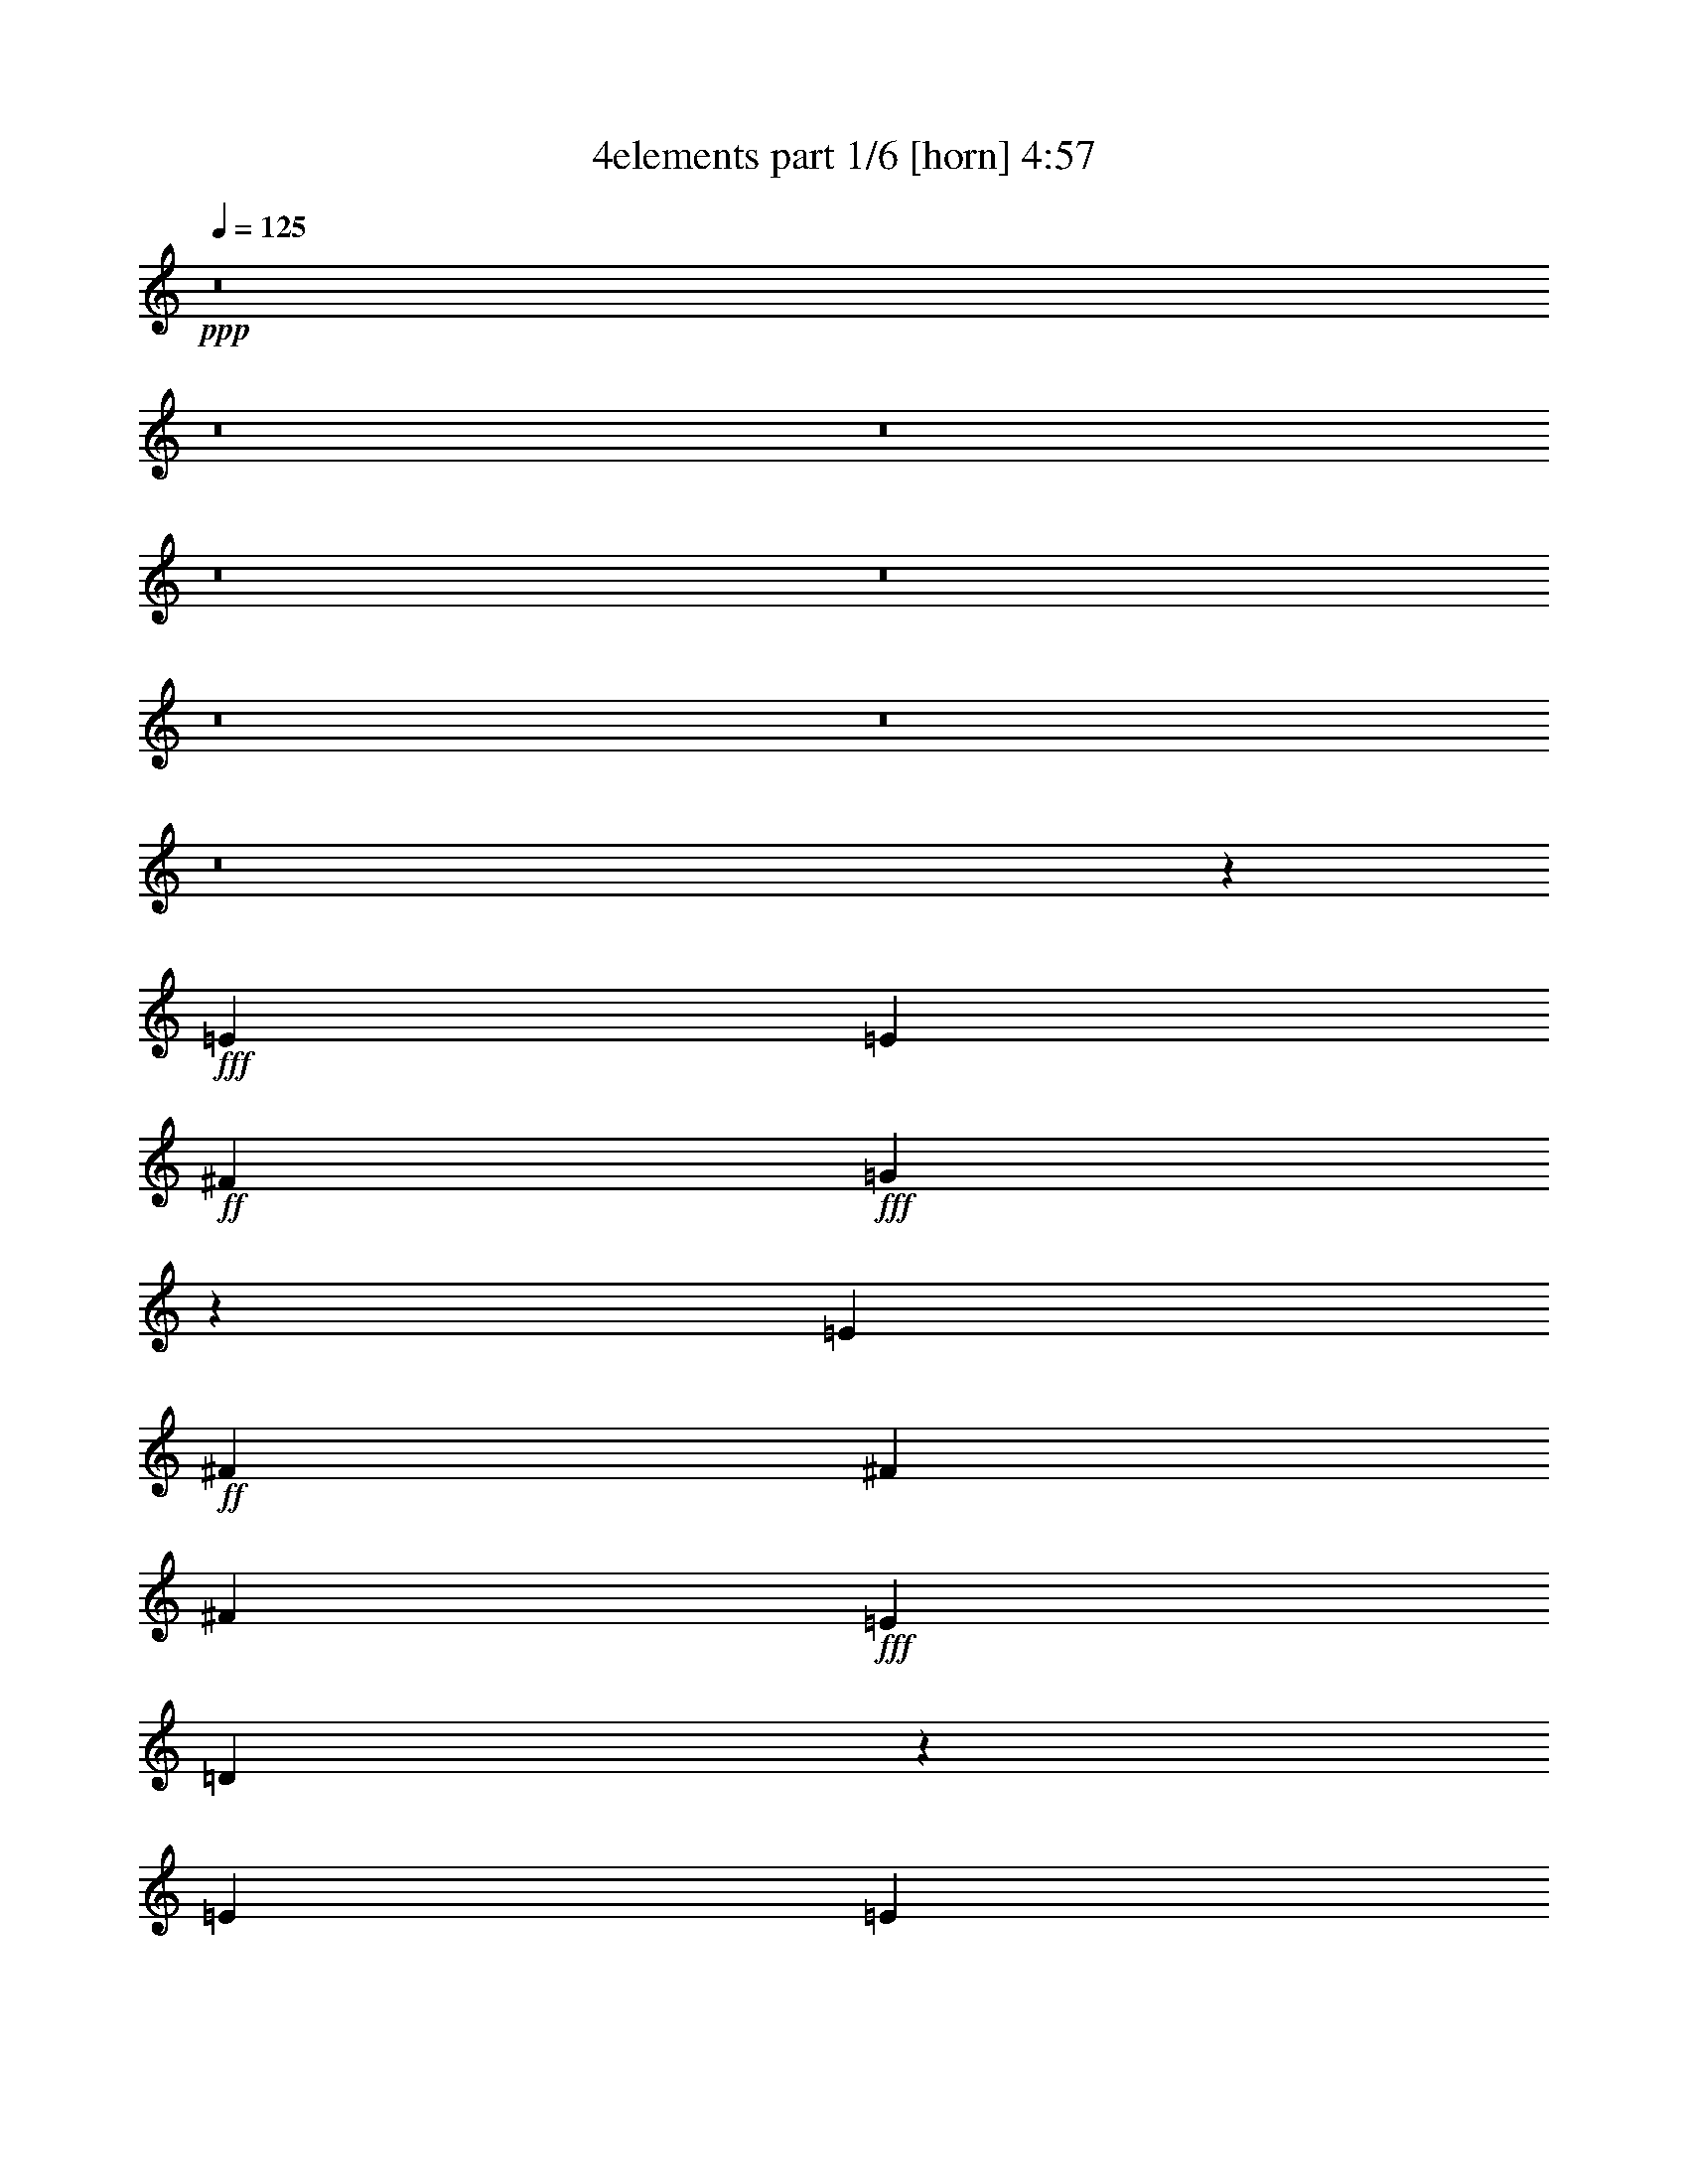 % Produced with Bruzo's Transcoding Environment
% Transcribed by  Bruzo

X:1
T:  4elements part 1/6 [horn] 4:57
Z: Transcribed with BruTE 70
L: 1/4
Q: 125
K: C
+ppp+
z8
z8
z8
z8
z8
z8
z8
z8
z28667/7408
+fff+
[=E8577/14816]
[=E1695/1852]
+ff+
[^F4057/14816]
+fff+
[=G6851/7408]
z8435/14816
[=E565/1852]
+ff+
[^F565/926]
[^F4057/14816]
[^F565/926]
+fff+
[=E565/1852]
[=D6585/7408]
z407/463
[=E565/926]
[=E8577/14816]
[=E565/1852]
+ff+
[^F565/1852]
+fff+
[=G13101/14816]
z13093/14816
[=G565/926]
+ff+
[^F565/1852]
+fff+
[=E8577/14816]
[=G565/1852]
+ff+
[^F8831/7408]
z4475/14816
[=B,4057/14816]
+fff+
[=E565/926]
[=E8577/14816]
+ff+
[^F565/926]
+fff+
[=G565/926]
[=E8577/14816]
[=E565/926]
+ff+
[^F8577/14816]
[^F565/926]
+fff+
[=E8577/14816]
[=D4381/3704]
z4613/14816
+ff+
[=B,565/1852]
+fff+
[=E8577/14816]
[=E1695/1852]
+ff+
[^F4057/14816]
+fff+
[=G565/926]
[=E8415/14816]
z2341/7408
[=E565/1852]
[=G8577/14816]
+ff+
[^F565/1852]
+fff+
[=E565/926]
[=G4057/14816]
+ff+
[^F565/926]
+fff+
[=D565/1852]
[=D8577/14816]
[=D565/1852]
[=A565/926]
[=A8543/14816]
z22171/14816
[=A565/1852]
+ff+
[=B4057/14816]
+fff+
[=A565/1852]
[=G26657/14816]
[=E8577/14816]
[=E565/1852]
[=E565/926]
[=E4057/14816]
[=A9111/14816]
z26123/14816
[=A565/1852]
[=A565/1852]
[=G565/1852]
+ff+
[^F4057/14816]
+fff+
[=G4521/7408]
z3839/1852
[=E565/926]
[=E565/1852]
[=A8577/14816]
[=A9193/14816]
z21521/14816
[=A565/1852]
+ff+
[=B565/1852]
+fff+
[=A565/1852]
[=G13097/7408]
[=E9101/14816]
z4459/14816
[=E8577/14816]
+ff+
[^F565/1852]
+fff+
[=G19877/7408]
+ff+
[^F8577/14816]
+fff+
[=E565/1852]
+ff+
[=B39787/14816]
z8
z8
z8
z8
z8
z2711/14816
+fff+
[=E8577/14816]
[=E2227/7408]
z2293/7408
[=E565/1852]
+ff+
[^F4057/14816]
+fff+
[=G17395/14816]
z4631/7408
+ff+
[^F565/926]
[^F4057/14816]
[^F565/926]
+fff+
[=E565/1852]
[=D17789/14816]
z8405/14816
[=E565/926]
[=E8577/14816]
[=E565/1852]
+ff+
[^F565/1852]
+fff+
[=G8577/14816]
[=E565/926]
[=E8577/14816]
[=G565/926]
+ff+
[^F565/1852]
+fff+
[=E8577/14816]
[=G565/1852]
+ff+
[^F17651/14816]
z8543/14816
+fff+
[=E565/926]
[=E565/926]
[=E4057/14816]
+ff+
[^F565/1852]
+fff+
[=G565/926]
[=E8577/14816]
[=E565/926]
+ff+
[^F8577/14816]
[^F565/926]
+fff+
[=E8577/14816]
[=D17513/14816]
z1143/1852
[=E8577/14816]
[=E1695/1852]
+ff+
[^F4057/14816]
+fff+
[=G565/926]
[=E13097/14816]
[=E565/1852]
[=G8577/14816]
+ff+
[^F565/1852]
+fff+
[=E565/926]
[=G4057/14816]
+ff+
[^F565/926]
+fff+
[=D565/1852]
[=D8577/14816]
[=D565/1852]
[=A565/926]
[=A2133/3704]
z11091/7408
[=A565/1852]
+ff+
[=B4057/14816]
+fff+
[=A565/1852]
[=G26657/14816]
[=E8577/14816]
[=E565/1852]
[=E565/926]
[=E4057/14816]
[=A2275/3704]
z13067/7408
[=A565/1852]
[=A565/1852]
[=G565/1852]
+ff+
[^F4057/14816]
+fff+
[=G9031/14816]
z30723/14816
[=E565/926]
[=E565/1852]
[=A8577/14816]
[=A4591/7408]
z21995/14816
[=A4057/14816]
+ff+
[=B565/1852]
+fff+
[=A565/1852]
[=G13097/7408]
[=E4545/7408]
z2235/7408
[=E8577/14816]
+ff+
[^F565/1852]
+fff+
[=G19877/7408]
+ff+
[^F8577/14816]
+fff+
[=E565/1852]
+ff+
[=B1243/463]
z8
z8
z40737/14816
+fff+
[=G565/926]
[=A8577/14816]
+ff+
[=B565/926]
[=B10751/7408]
z1173/3704
+fff+
[=d565/926]
+ff+
[=c8577/14816]
[=B565/926]
+fff+
[=A13097/14816]
[=G565/926]
+ff+
[^F4057/14816]
+fff+
[=G565/926]
[=A13097/14816]
+ff+
[=B565/1852]
+fff+
[=A8577/14816]
[=G1695/1852]
+ff+
[^F3043/22224]
+fff+
[=D6085/44448]
[=E19809/7408]
z428/463
[=G8577/14816]
[=A565/926]
+ff+
[=B8577/14816]
[=B22137/14816]
+fff+
[=G565/1852]
[=d8577/14816]
+ff+
[=c565/926]
[=B8577/14816]
+fff+
[=A1695/1852]
[=G8577/14816]
+ff+
[^F565/1852]
+fff+
[=G8577/14816]
[=A1695/1852]
+ff+
[=B4057/14816]
+fff+
[=d565/926]
+ff+
[=B13097/14816]
+fff+
[=d7475/44448]
+ff+
[=B6085/44448]
+fff+
[=e8-]
[=e79623/14816]
z8
z8
z8
z8
z8
z8
z8
z8
z8
z8
z8
z8
z8
z8
z8
z8
z8
z8
z8
z8
z8
z8
z8
z8
z8
z8
z8
z8
z8
z8
z8
z8
z8
z8
z8
z23305/14816
[=G565/926]
[=A8577/14816]
+ff+
[=B565/926]
[=B11133/7408]
z491/1852
+fff+
[=d565/926]
+ff+
[=c565/926]
[=B8577/14816]
+fff+
[=A13097/14816]
[=G565/926]
+ff+
[^F565/1852]
+fff+
[=G8577/14816]
[=A13097/14816]
+ff+
[=B565/1852]
+fff+
[=A565/926]
[=G13097/14816]
+ff+
[^F6085/44448]
+fff+
[=D7475/44448]
[=E39919/14816]
z3233/3704
[=G8577/14816]
[=A565/926]
+ff+
[=B565/926]
[=B10837/7408]
+fff+
[=G565/1852]
[=d565/926]
+ff+
[=c8577/14816]
[=B565/926]
+fff+
[=A13097/14816]
[=G8577/14816]
+ff+
[^F565/1852]
+fff+
[=G565/926]
[=A13097/14816]
+ff+
[=B565/1852]
+fff+
[=d8577/14816]
+ff+
[=B1695/1852]
+fff+
[=d6085/44448]
+ff+
[=B3043/22224]
+fff+
[=e26657/14816]
[=d26657/14816]
+ff+
[=B13097/7408]
+fff+
[=A26657/14816]
[=G13097/7408]
+ff+
[=c66411/14816]
+fff+
[=A118673/14816]
z8
z8
z73/16

X:2
T:  4elements part 2/6 [clarinet] 4:57
Z: Transcribed with BruTE 60
L: 1/4
Q: 125
K: C
+ppp+
+fff+
[=E22137/14816=G22137/14816]
[^F565/1852=A565/1852]
[=G13097/14816=B13097/14816]
[=B13097/14816=d13097/14816]
[=A13097/14816^c13097/14816]
[=E1695/1852=A1695/1852]
[=E13097/14816=A13097/14816]
[=D13097/14816=A13097/14816]
[=E17617/14816=G17617/14816]
[=E565/1852=G565/1852]
[^F565/1852=A565/1852]
[=G565/1852=B565/1852]
[^F4057/14816=A4057/14816]
[=E565/1852=G565/1852]
[=D565/1852^F565/1852]
[=E565/1852=G565/1852]
[^F4057/14816=A4057/14816]
[=E565/926=G565/926]
[=E8577/14816=G8577/14816]
[=D565/926^F565/926]
[=E26657/14816=G26657/14816]
[=E10837/7408=G10837/7408]
[^F565/1852=A565/1852]
[=G13097/14816=B13097/14816]
[=B1695/1852=d1695/1852]
[=A13097/14816^c13097/14816]
[=E13097/14816=A13097/14816]
[=A1695/1852^c1695/1852]
[=A13097/14816=B13097/14816]
[=c13097/7408=e13097/7408]
[=d26657/14816^f26657/14816]
[=e565/926=g565/926]
[=e8577/14816=g8577/14816]
[=d565/926^f565/926]
[=e13097/7408=g13097/7408]
[=E22137/14816=G22137/14816]
[^F565/1852=A565/1852]
[=G13097/14816=B13097/14816]
[=B13097/14816=d13097/14816]
[=A1695/1852^c1695/1852]
[=E13097/14816=A13097/14816]
[=E13097/14816=A13097/14816]
[=D13097/14816=A13097/14816]
[=E565/463=G565/463]
[=E4057/14816=G4057/14816]
[^F565/1852=A565/1852]
[=G565/1852=B565/1852]
[^F565/1852=A565/1852]
[=E4057/14816=G4057/14816]
[=D565/1852^F565/1852]
[=E565/1852=G565/1852]
[^F565/1852=A565/1852]
[=E8577/14816=G8577/14816]
[=E565/926=G565/926]
[=D8577/14816^F8577/14816]
[=E26657/14816=G26657/14816]
[=E22137/14816=G22137/14816]
[^F4057/14816=A4057/14816]
[=G1695/1852=B1695/1852]
[=B13097/14816=d13097/14816]
[=A13097/14816^c13097/14816]
[=E1695/1852=A1695/1852]
[=A13097/14816^c13097/14816]
[=A13097/14816=B13097/14816]
[=c26657/14816=e26657/14816]
[=d13097/7408^f13097/7408]
[=e565/926=g565/926]
[=e8577/14816=g8577/14816]
[=d565/926^f565/926]
[=e13097/7408=g13097/7408]
[=e565/926=g565/926]
[=e8577/14816=g8577/14816]
[=d565/926^f565/926]
[=e26657/14816=g26657/14816]
[=B8577/14816=e8577/14816]
[=B565/926=e565/926]
[=A8577/14816=d8577/14816]
[=B26657/14816=e26657/14816]
[=e8577/14816=g8577/14816]
[=e565/926=g565/926]
[=d8577/14816^f8577/14816]
[=e13771/14816=g13771/14816]
z8
z8
z8
z8
z8
z8
z8
z7433/3704
[=E22137/14816=G22137/14816]
[^F565/1852=A565/1852]
[=G13097/14816=B13097/14816]
[=B13097/14816=d13097/14816]
[=A1695/1852^c1695/1852]
[=E13097/14816=A13097/14816]
[=E13097/14816=A13097/14816]
[=D1695/1852=A1695/1852]
[=E17617/14816=G17617/14816]
[=E4057/14816=G4057/14816]
[^F565/1852=A565/1852]
[=G565/1852=B565/1852]
[^F565/1852=A565/1852]
[=E4057/14816=G4057/14816]
[=D565/1852^F565/1852]
[=E565/1852=G565/1852]
[^F565/1852=A565/1852]
[=E8577/14816=G8577/14816]
[=E565/926=G565/926]
[=D8577/14816^F8577/14816]
[=E26657/14816=G26657/14816]
[=E22137/14816=G22137/14816]
[^F4057/14816=A4057/14816]
[=G1695/1852=B1695/1852]
[=B13097/14816=d13097/14816]
[=A13097/14816^c13097/14816]
[=E1695/1852=A1695/1852]
[=A13097/14816^c13097/14816]
[=A13097/14816=B13097/14816]
[=c26657/14816=e26657/14816]
[=d13097/7408^f13097/7408]
[=e565/926=g565/926]
[=e8577/14816=g8577/14816]
[=d565/926^f565/926]
[=e13097/7408=g13097/7408]
[=e565/926=g565/926]
[=e8577/14816=g8577/14816]
[=d565/926^f565/926]
[=e26657/14816=g26657/14816]
[=B8577/14816=e8577/14816]
[=B565/926=e565/926]
[=A8577/14816=d8577/14816]
[=B26657/14816=e26657/14816]
[=e8577/14816=g8577/14816]
[=e565/926=g565/926]
[=d8577/14816^f8577/14816]
[=e430/463=g430/463]
z8
z8
z8
z8
z8
z8
z8
z29743/14816
[=a565/1852]
[=b565/1852]
[=c'565/1852]
[=b4057/14816]
[=a565/1852]
[=g565/1852]
[=g565/1852]
[=a4057/14816]
[=b565/1852]
[=a565/1852]
[=g565/1852]
[^f4057/14816]
[^f565/1852]
[=g565/1852]
[=a565/1852]
[=g4057/14816]
[^f565/1852]
[=e565/1852]
[=e26657/14816]
[=a4057/14816]
[=b565/1852]
[=c'565/1852]
[=b565/1852]
[=a4057/14816]
[=g565/1852]
[=g565/1852]
[=a565/1852]
[=b4057/14816]
[=a565/1852]
[=g565/1852]
[^f565/1852]
[^f4057/14816]
[=g565/1852]
[=a565/1852]
[=g565/1852]
[^f4057/14816]
[=e565/1852]
[=e1695/1852]
[^d13097/14816]
[=e26429/7408]
z8
z8
z8
z8
z13521/1852
[=E13097/7408]
[^F13097/14816]
[=G1695/1852]
[=G13097/7408]
[^F26657/14816]
[=G13097/7408]
[^F565/926]
[=E565/1852]
[=D13097/14816]
[=B,13097/14816]
[=D1695/1852]
[=G13097/14816]
[=B13097/14816]
[=c26657/14816]
[=B13097/14816]
[=A13097/14816]
[=G26657/14816]
[^F26657/14816]
[=B,13097/14816]
[^D13097/14816]
[^F13097/14816]
[=A1695/1852]
[=A13097/7408]
[=G1695/1852]
[^F13097/14816]
[=E13097/7408=G13097/7408]
[=D1695/1852=A1695/1852]
[=B,13097/14816=B13097/14816]
[=D52851/14816=A52851/14816]
[=D52851/7408=A52851/7408]
+f+
[=E,1695/1852=B,1695/1852=E1695/1852]
[=E,13097/14816=B,13097/14816=E13097/14816]
[=E,13097/14816=B,13097/14816=E13097/14816]
[=E,1695/1852=B,1695/1852=E1695/1852]
[=E,13097/14816=B,13097/14816=E13097/14816=B13097/14816]
[=E,13097/14816=B,13097/14816=E13097/14816=B13097/14816]
[=E,13097/14816=B,13097/14816=E13097/14816=B13097/14816]
[=E,1695/1852=B,1695/1852=E1695/1852=B1695/1852]
[=B,13097/14816=E13097/14816=B13097/14816=e13097/14816]
[=B,13097/14816=E13097/14816=B13097/14816=e13097/14816]
[=B,1695/1852=E1695/1852=B1695/1852=e1695/1852]
[=B,13097/14816=E13097/14816=B13097/14816=e13097/14816]
[=B,13097/14816=E13097/14816=B13097/14816=e13097/14816=b13097/14816]
[=B,13097/14816=E13097/14816=B13097/14816=e13097/14816=b13097/14816]
[=B,1695/1852=E1695/1852=B1695/1852=e1695/1852=b1695/1852]
[=B,13097/14816=E13097/14816=B13097/14816=e13097/14816=b13097/14816]
+fff+
[=E565/1852=G565/1852]
[=E565/1852=G565/1852]
[=E4057/14816=G4057/14816]
[=E4493/14816=G4493/14816]
z3281/3704
[=E565/1852=G565/1852]
[^F565/1852=A565/1852]
[=G565/1852=B565/1852]
[=G4057/14816=A4057/14816]
[=B565/1852=d565/1852]
[=A565/1852^c565/1852]
[=E565/1852=A565/1852]
[=E4057/14816=A4057/14816]
[=E553/1852=A553/1852]
z22233/14816
[=D565/1852^F565/1852]
[=D565/1852^F565/1852]
[=D4057/14816^F4057/14816]
[=E565/1852=G565/1852]
[=E565/1852=G565/1852]
[=E565/1852=G565/1852]
[=E973/3704=G973/3704]
z13725/14816
[=E4057/14816=G4057/14816]
[^F565/1852=A565/1852]
[=G565/1852=B565/1852]
[^F565/1852=A565/1852]
[=E4057/14816=G4057/14816]
[=E565/1852=G565/1852]
[=E565/1852=G565/1852]
[=E4639/14816=G4639/14816]
z26075/14816
[=E565/1852=G565/1852]
[=E565/1852=G565/1852]
[=E565/1852=G565/1852]
[=E4057/14816=G4057/14816]
[=E565/1852=G565/1852]
[=E565/1852=G565/1852]
[=E585/1852=G585/1852]
z12937/14816
[=E565/1852=G565/1852]
[^F4057/14816=A4057/14816]
[=G565/1852=B565/1852]
[=G565/1852=A565/1852]
[=B565/1852=d565/1852]
[=A565/1852^c565/1852]
[=E4057/14816=A4057/14816]
[=E565/1852=A565/1852]
[=E4611/14816=A4611/14816]
z11023/7408
[=D4057/14816^F4057/14816]
[=D565/1852^F565/1852]
[=D565/1852^F565/1852]
[=E565/1852=G565/1852]
[=E4057/14816=G4057/14816]
[=E565/1852=G565/1852]
[=E2271/7408=G2271/7408]
z8555/14816
[=D565/1852=A565/1852]
[=D565/1852=A565/1852]
[=D565/1852=A565/1852]
[=D4739/14816=A4739/14816]
z4179/7408
[=D565/1852=G565/1852]
[=D565/1852=G565/1852]
[=D4057/14816=G4057/14816]
[=D4473/14816=G4473/14816]
z9087/14816
[=D4057/14816^F4057/14816]
[=D565/1852^F565/1852]
[=D565/1852^F565/1852]
[=D2335/7408^F2335/7408]
z8427/14816
[=E565/1852=G565/1852]
[=E565/1852=G565/1852]
[=E4057/14816=G4057/14816]
[=E1101/3704=G1101/3704]
z3419/3704
[=E4057/14816=G4057/14816]
[^F565/1852=A565/1852]
[=G565/1852=B565/1852]
[=G565/1852=A565/1852]
[=B4057/14816=d4057/14816]
[=A565/1852^c565/1852]
[=E565/1852=A565/1852]
[=E565/1852=A565/1852]
[=E121/463=A121/463]
z11161/7408
[=D565/1852^F565/1852]
[=D565/1852^F565/1852]
[=D4057/14816^F4057/14816]
[=E565/1852=G565/1852]
[=E565/1852=G565/1852]
[=E565/1852=G565/1852]
[=E4729/14816=G4729/14816]
z523/926
[=D565/1852=A565/1852]
[=D565/1852=A565/1852]
[=D4057/14816=A4057/14816]
[=D4463/14816=A4463/14816]
z9097/14816
[=D4057/14816=G4057/14816]
[=D565/1852=G565/1852]
[=D565/1852=G565/1852]
[=D1165/3704=G1165/3704]
z8437/14816
[=D565/1852^F565/1852]
[=D565/1852^F565/1852]
[=D565/1852^F565/1852]
[=D3931/14816^F3931/14816]
z4583/7408
[=E565/1852=G565/1852]
[=E4057/14816=G4057/14816]
[=E565/1852=G565/1852]
[=E4591/14816=G4591/14816]
z6513/7408
[=E565/1852=G565/1852]
[^F565/1852=A565/1852]
[=G4057/14816=B4057/14816]
[=G565/1852=A565/1852]
[=B565/1852=d565/1852]
[=A565/1852^c565/1852]
[=E4057/14816=A4057/14816]
[=E565/1852=A565/1852]
[=E2261/7408=A2261/7408]
z22135/14816
[=D565/1852^F565/1852]
[=D4057/14816^F4057/14816]
[=D565/1852^F565/1852]
[=E565/1852=G565/1852]
[=E565/1852=G565/1852]
[=E4057/14816=G4057/14816]
[=E4453/14816=G4453/14816]
z9107/14816
[=G4057/14816=B4057/14816]
[=G565/1852=B565/1852]
[=G565/1852=B565/1852]
[=G2325/7408=B2325/7408]
z8447/14816
[=G565/1852=d565/1852]
[=G565/1852=d565/1852]
[=G565/1852=d565/1852]
[=G3921/14816=d3921/14816]
z1147/1852
[^F565/1852=d565/1852]
[^F4057/14816=d4057/14816]
[^F565/1852=d565/1852]
[^F4581/14816=d4581/14816]
z2129/3704
[=G26657/14816]
[=A13097/14816]
[=B1695/1852]
[=B13097/7408]
[=A26657/14816]
[=B13097/7408]
[=A1695/1852]
[=d13097/14816]
[=c13097/7408]
[=B26657/14816]
[=G26657/14816]
[=A13097/14816]
[=B13097/14816]
[=B26657/14816]
[=A13097/7408]
[=B17617/3704]
[=e565/1852]
[=d565/1852]
[=e26657/14816]
[=G13097/7408]
[=A13097/14816]
[=B1695/1852]
[=B13097/7408]
[=A26657/14816]
[=B13097/7408]
[=A1695/1852]
[=d13097/14816]
[=c26657/14816]
[=B13097/7408]
[=G26657/14816]
[=A13097/14816]
[=B13097/14816]
[=A8-]
[=A69077/22224]
+f+
[=B22079/22224]
[=B6433/44448]
[=c7823/44448]
[=d297/926]
[=c14257/44448]
[=B5215/14816]
[=A297/926]
[=G22079/22224]
[=G3217/22224]
[=A7823/44448]
[=B297/926]
[=A297/926]
[=G7823/22224]
[=A297/926]
[=B22079/22224]
[=B6433/44448]
[=c7823/44448]
[=d297/926]
[=e7823/22224]
[=d297/926]
[=c297/926]
[=B14951/22224]
[=A28513/44448]
[=G9967/14816]
[^F28513/44448]
[=B22079/22224]
[=B7823/44448]
[=c6433/44448]
[=d5215/14816]
[=c14257/44448]
[=B297/926]
[=A297/926]
[=G22079/22224]
[=G7823/44448]
[=A3217/22224]
[=B5215/14816]
[=A297/926]
[=G14257/44448]
[=A297/926]
[=B22079/22224]
[=B7823/44448]
[=c3911/22224]
[=d14257/44448]
[=e297/926]
[=d297/926]
[=c5215/14816]
[=B28513/44448]
[=A14951/22224]
[=G297/463]
[^F15179/22224]
z8
z8
z224393/44448
[=G42769/44448]
[=A5215/14816]
[=B14257/44448]
[=G297/926]
[=d14951/22224]
[=E42769/44448]
[^F5215/14816]
[=G297/926]
[=E14257/44448]
[=B9967/14816]
[=C22079/22224]
[=D14257/44448]
[=E297/926]
[=D297/926]
[=A14951/22224]
[=G297/463]
[^F14951/22224]
[=E28513/44448]
[=D9967/14816]
[=G22079/22224]
[=A14257/44448]
[=B297/926]
[=G5215/14816]
[=d28513/44448]
[=E22079/22224]
[^F297/926]
[=G297/926]
[=E7823/22224]
[=B297/463]
[=C22079/22224]
[=D14257/44448]
[=E5215/14816]
[=D297/926]
[=A28513/44448]
[=G14951/22224]
[^F297/463]
[=E14951/22224]
[=D297/463]
+fff+
[=A14951/22224]
[=A9041/44448]
[=A5215/22224]
[=A1507/7408]
[=A9967/14816]
[=A3477/14816]
[=B9041/44448]
[=A5215/22224]
[=G28513/44448]
[^F9967/14816]
[=E28513/44448]
[=G9967/14816]
[=A28513/44448]
[=A7823/44448]
[=B6433/44448]
[=c7823/44448]
[=d7823/44448]
[=e19471/44448]
[=d1217/2778]
[=c19471/44448]
[=B28513/44448]
[=A5215/14816]
[=G297/926]
[=G58415/44448]
[=A297/463]
[=A5215/22224]
[=A1507/7408]
[=A5215/22224]
[=A297/463]
[=A3477/14816]
[=B9041/44448]
[=A5215/22224]
[=G14951/22224]
[^F297/463]
[=E14951/22224]
[=G28513/44448]
[=A7609/11112]
z18937/44448
[=G9041/44448]
[=G19471/44448]
[^F5215/22224]
[^F1217/2778]
[=E9041/44448]
[=E38943/14816]
[=A5215/22224]
[=B9041/44448]
[=c5215/22224]
[=B9041/44448]
[=A3477/14816]
[=G9041/44448]
[=G14951/22224]
[=E297/463]
[=A5215/22224]
[=B1507/7408]
[=c5215/22224]
[=B9041/44448]
[=A5215/22224]
[=G9041/44448]
[=E14951/11112]
[=A9041/44448]
[=B5215/22224]
[=c9041/44448]
[=B3477/14816]
[=A9041/44448]
[=G5215/22224]
[=G28513/44448]
[=E9967/14816]
[=G28513/44448]
[=E9967/14816]
[^F58415/44448]
[=A9041/44448]
[=B5215/22224]
[=c9041/44448]
[=B3477/14816]
[=A9041/44448]
[=G5215/22224]
[=G9041/44448]
[=A5215/22224]
[=B1507/7408]
[=A5215/22224]
[=G9041/44448]
[^F5215/22224]
[^F9041/44448]
[=G3477/14816]
[=A9041/44448]
[=G5215/22224]
[^F9041/44448]
[=E3477/14816]
[=E29207/22224]
[=A9041/44448]
[=B5215/22224]
[=c9041/44448]
[=B3477/14816]
[=A5215/22224]
[=G9041/44448]
[=G5215/22224]
[=A9041/44448]
[=B3477/14816]
[=A9041/44448]
[=G5215/22224]
[^F9041/44448]
[^F3477/14816]
[=G9041/44448]
[=A5215/22224]
[=G9041/44448]
[^F5215/22224]
[=E1507/7408]
[=E9967/14816]
[^D28513/44448]
[=E6587/1852]
z8
z8
z8
z14991/14816
[=e26657/14816]
[=d26657/14816]
[=B13097/7408]
[=A26657/14816]
[=G13097/7408]
[=c26657/14816]
[=g13097/14816]
[=a13097/14816]
[=b1695/1852]
[=a118673/14816]
z8
z8
z73/16

X:3
T:  4elements part 3/6 [lute] 4:57
Z: Transcribed with BruTE 80
L: 1/4
Q: 125
K: C
+ppp+
+ff+
[=B,52851/14816=E52851/14816=B52851/14816=e52851/14816=g52851/14816=b52851/14816]
[=E,52851/14816=A,52851/14816=E52851/14816=e52851/14816=a52851/14816=b52851/14816]
[=C26657/14816=E26657/14816=G26657/14816=c26657/14816=e26657/14816=g26657/14816]
[=D13097/7408^F13097/7408=A13097/7408=d13097/7408^f13097/7408=a13097/7408]
[=E,565/926=E565/926=B565/926=e565/926=g565/926=b565/926]
[=E,8577/14816=E8577/14816=B8577/14816=e8577/14816=g8577/14816=b8577/14816]
[=D565/926=A565/926=d565/926^f565/926=a565/926]
[=E,26657/14816=E26657/14816=B26657/14816=e26657/14816=g26657/14816=b26657/14816]
[=B,52851/14816=E52851/14816=B52851/14816=e52851/14816=g52851/14816=b52851/14816]
[=E,52851/14816=A,52851/14816=E52851/14816=e52851/14816=a52851/14816=b52851/14816]
[=C13097/7408=E13097/7408=G13097/7408=c13097/7408=e13097/7408=g13097/7408]
[=D26657/14816^F26657/14816=A26657/14816=d26657/14816^f26657/14816=a26657/14816]
[=E,565/926=E565/926=B565/926=e565/926=g565/926=b565/926]
[=E,8577/14816=E8577/14816=B8577/14816=e8577/14816=g8577/14816=b8577/14816]
[=D565/926=A565/926=d565/926^f565/926=a565/926]
[=E,13097/7408=E13097/7408=B13097/7408=e13097/7408=g13097/7408=b13097/7408]
[=E,13097/14816=B,13097/14816=B13097/14816-=e13097/14816-=g13097/14816-=b13097/14816-]
[=E,565/1852=B565/1852-=e565/1852-=g565/1852-=b565/1852-]
[=E,565/1852=B565/1852-=e565/1852-=g565/1852-=b565/1852-]
[=E,565/1852=B565/1852-=e565/1852-=g565/1852-=b565/1852-]
[=E,13097/14816=B,13097/14816=B13097/14816-=e13097/14816-=g13097/14816-=b13097/14816-]
[=E,565/1852=B565/1852-=e565/1852-=g565/1852-=b565/1852-]
[=E,565/1852=B565/1852-=e565/1852-=g565/1852-=b565/1852-]
[=E,4057/14816=B4057/14816=e4057/14816=g4057/14816=b4057/14816]
[=E,1695/1852-=A,1695/1852=E1695/1852-=e1695/1852-=a1695/1852-=b1695/1852-]
[=E,1091/7408-=A,1091/7408=E1091/7408-=e1091/7408-=a1091/7408-=b1091/7408-]
[=E,/4-=E/4-=e/4-=a/4-=b/4-=A,/4]
+f+
[=E,2691/14816-=E2691/14816-=e2691/14816-=a2691/14816-=b2691/14816-]
+ff+
[=E,1939/14816-=A,1939/14816=E1939/14816-=e1939/14816-=a1939/14816-=b1939/14816-]
+f+
[=E,2581/14816-=E2581/14816=e2581/14816-=a2581/14816-=b2581/14816-]
+ff+
[=E,13097/14816-=A,13097/14816=E13097/14816-=e13097/14816-=a13097/14816-=b13097/14816-]
[=E,479/3704-=A,479/3704=E479/3704-=e479/3704-=a479/3704-=b479/3704-]
+f+
[=E,651/3704-=E651/3704-=e651/3704-=a651/3704-=b651/3704-]
+ff+
[=E,1013/7408-=A,1013/7408=E1013/7408-=e1013/7408-=a1013/7408-=b1013/7408-]
+f+
[=E,1247/7408-=E1247/7408-=e1247/7408-=a1247/7408-=b1247/7408-]
+ff+
[=E,267/1852-=A,267/1852=E267/1852-=e267/1852-=a267/1852-=b267/1852-]
+f+
[=E,1921/14816=E1921/14816=e1921/14816=a1921/14816=b1921/14816]
+ff+
[=C1695/1852=E1695/1852-=G1695/1852=c1695/1852-=e1695/1852-=g1695/1852-]
[=C565/1852=E565/1852-=c565/1852-=e565/1852-=g565/1852-]
[=C4057/14816=E4057/14816-=c4057/14816-=e4057/14816-=g4057/14816-]
[=C565/1852=E565/1852=c565/1852=e565/1852=g565/1852]
[=D13097/14816^F13097/14816-=A13097/14816=d13097/14816-^f13097/14816-=a13097/14816-]
[=D565/1852^F565/1852-=d565/1852-^f565/1852-=a565/1852-]
[=D565/1852^F565/1852-=d565/1852-^f565/1852-=a565/1852-]
[=D565/1852^F565/1852=d565/1852^f565/1852=a565/1852]
[=E,8577/14816=E8577/14816=B8577/14816=e8577/14816=g8577/14816=b8577/14816]
[=E,565/926=E565/926=B565/926=e565/926=g565/926=b565/926]
[=D8577/14816=A8577/14816=d8577/14816^f8577/14816=a8577/14816]
[=E,26657/14816=E26657/14816=B26657/14816=e26657/14816=g26657/14816=b26657/14816]
[=E,13097/14816=B,13097/14816=B13097/14816-=e13097/14816-=g13097/14816-=b13097/14816-]
[=E,565/1852=B565/1852-=e565/1852-=g565/1852-=b565/1852-]
[=E,565/1852=B565/1852-=e565/1852-=g565/1852-=b565/1852-]
[=E,4057/14816=B4057/14816-=e4057/14816-=g4057/14816-=b4057/14816-]
[=E,1695/1852=B,1695/1852=B1695/1852-=e1695/1852-=g1695/1852-=b1695/1852-]
[=E,4057/14816=B4057/14816-=e4057/14816-=g4057/14816-=b4057/14816-]
[=E,565/1852=B565/1852-=e565/1852-=g565/1852-=b565/1852-]
[=E,565/1852=B565/1852=e565/1852=g565/1852=b565/1852]
[=E,7/8-=A,7/8=E7/8-=e7/8-=a7/8-=b7/8-]
[=E,/8-=A,/8=E/8-=e/8-=a/8-=b/8-]
[=E,5/16-=E5/16-=e5/16-=a5/16-=b5/16-=A,5/16]
+f+
[=E,2691/14816-=E2691/14816-=e2691/14816-=a2691/14816-=b2691/14816-]
+ff+
[=E,1939/14816-=A,1939/14816=E1939/14816-=e1939/14816-=a1939/14816-=b1939/14816-]
+f+
[=E,2581/14816-=E2581/14816=e2581/14816-=a2581/14816-=b2581/14816-]
+ff+
[=E,13097/14816-=A,13097/14816=E13097/14816-=e13097/14816-=a13097/14816-=b13097/14816-]
[=E,479/3704-=A,479/3704=E479/3704-=e479/3704-=a479/3704-=b479/3704-]
+f+
[=E,651/3704-=E651/3704-=e651/3704-=a651/3704-=b651/3704-]
+ff+
[=E,1013/7408-=A,1013/7408=E1013/7408-=e1013/7408-=a1013/7408-=b1013/7408-]
[=E,/4-=E/4-=e/4-=a/4-=b/4-=A,/4]
+f+
[=E,2847/14816=E2847/14816=e2847/14816=a2847/14816=b2847/14816]
+ff+
[=C13097/14816=E13097/14816-=G13097/14816=c13097/14816-=e13097/14816-=g13097/14816-]
[=C565/1852=E565/1852-=c565/1852-=e565/1852-=g565/1852-]
[=C565/1852=E565/1852-=c565/1852-=e565/1852-=g565/1852-]
[=C565/1852=E565/1852=c565/1852=e565/1852=g565/1852]
[=D13097/14816^F13097/14816-=A13097/14816=d13097/14816-^f13097/14816-=a13097/14816-]
[=D565/1852^F565/1852-=d565/1852-^f565/1852-=a565/1852-]
[=D4057/14816^F4057/14816-=d4057/14816-^f4057/14816-=a4057/14816-]
[=D565/1852^F565/1852=d565/1852^f565/1852=a565/1852]
[=E,565/926=E565/926=B565/926=e565/926=g565/926=b565/926]
[=E,8577/14816=E8577/14816=B8577/14816=e8577/14816=g8577/14816=b8577/14816]
[=D565/926=A565/926=d565/926^f565/926=a565/926]
[=E,13097/7408=E13097/7408=B13097/7408=e13097/7408=g13097/7408=b13097/7408]
[=E,565/926=E565/926=B565/926=e565/926=g565/926=b565/926]
[=E,8577/14816=E8577/14816=B8577/14816=e8577/14816=g8577/14816=b8577/14816]
[=D565/926=A565/926=d565/926^f565/926=a565/926]
[=E,26657/14816=E26657/14816=B26657/14816=e26657/14816=g26657/14816=b26657/14816]
[=E,8577/14816=E8577/14816=B8577/14816]
[=E,565/926=E565/926=B565/926]
[=A,8577/14816=D8577/14816^F8577/14816=A8577/14816]
[=E,26657/14816=E26657/14816=B26657/14816]
[=E,8577/14816=E8577/14816=B8577/14816=e8577/14816=g8577/14816=b8577/14816]
[=E,565/926=E565/926=B565/926=e565/926=g565/926=b565/926]
[=D8577/14816=A8577/14816=d8577/14816^f8577/14816=a8577/14816]
[=E,17475/14816=E17475/14816=B17475/14816=e17475/14816=g17475/14816=b17475/14816]
z4591/7408
[=E8577/14816=B8577/14816-=e8577/14816-=g8577/14816-]
[=E565/1852=B565/1852-=e565/1852-=g565/1852-]
[=G565/1852=B565/1852=e565/1852-=g565/1852-]
[=B565/1852-=e565/1852=g565/1852-]
[=B4057/14816-=e4057/14816-=g4057/14816-]
[=E565/926=B565/926-=e565/926-=g565/926-]
[=E565/1852=B565/1852-=e565/1852-=g565/1852-]
[=G4057/14816=B4057/14816=e4057/14816-=g4057/14816-]
[=B565/1852-=e565/1852=g565/1852-]
[=B565/1852=e565/1852=g565/1852]
[=D565/926=A565/926-=d565/926-^f565/926-]
[=D4057/14816=A4057/14816-=d4057/14816-^f4057/14816-]
[^F565/1852=A565/1852=d565/1852-^f565/1852-]
[=A565/1852-=d565/1852^f565/1852-]
[=A565/1852-=d565/1852-^f565/1852-]
[=D8577/14816=A8577/14816-=d8577/14816-^f8577/14816-]
[=D565/1852=A565/1852-=d565/1852-^f565/1852-]
[^F565/1852=A565/1852=d565/1852-^f565/1852-]
[=A4057/14816-=d4057/14816^f4057/14816-]
[=A565/1852=d565/1852^f565/1852]
[=A,565/926=A565/926-=c565/926-=e565/926-]
[=A,4057/14816=A4057/14816-=c4057/14816-=e4057/14816-]
[=C565/1852=A565/1852-=c565/1852-=e565/1852-]
[=E565/1852=A565/1852=c565/1852-=e565/1852-]
[=A565/1852-=c565/1852-=e565/1852-]
[=A,8577/14816=A8577/14816-=c8577/14816-=e8577/14816-]
[=A,565/1852=A565/1852-=c565/1852-=e565/1852-]
[=C565/1852=A565/1852-=c565/1852-=e565/1852-]
[=E565/1852=A565/1852=c565/1852-=e565/1852-]
[=A4057/14816=c4057/14816=e4057/14816]
[=C565/926=G565/926-=c565/926-=e565/926-]
[=C565/1852=G565/1852-=c565/1852-=e565/1852-]
[=E4057/14816=G4057/14816=c4057/14816-=e4057/14816-]
[=G565/1852-=c565/1852=e565/1852-]
[=G565/1852=c565/1852=e565/1852]
[=D8577/14816=A8577/14816-=d8577/14816-^f8577/14816-]
[=D565/1852=A565/1852-=d565/1852-^f565/1852-]
[^F565/1852=A565/1852=d565/1852-^f565/1852-]
[=A565/1852-=d565/1852^f565/1852-]
[=A4057/14816=d4057/14816^f4057/14816]
[=E565/926=B565/926-=e565/926-=g565/926-]
[=E565/1852=B565/1852-=e565/1852-=g565/1852-]
[=G4057/14816=B4057/14816=e4057/14816-=g4057/14816-]
[=B565/1852-=e565/1852=g565/1852-]
[=B565/1852-=e565/1852-=g565/1852-]
[=E565/926=B565/926-=e565/926-=g565/926-]
[=E4057/14816=B4057/14816-=e4057/14816-=g4057/14816-]
[=G565/1852=B565/1852=e565/1852-=g565/1852-]
[=B565/1852-=e565/1852=g565/1852-]
[=B565/1852=e565/1852=g565/1852]
[=D8577/14816=A8577/14816-=d8577/14816-^f8577/14816-]
[=D565/1852=A565/1852-=d565/1852-^f565/1852-]
[^F565/1852=A565/1852=d565/1852-^f565/1852-]
[=A4057/14816-=d4057/14816^f4057/14816-]
[=A565/1852-=d565/1852-^f565/1852-]
[=D565/926=A565/926-=d565/926-^f565/926-]
[=D4057/14816=A4057/14816-=d4057/14816-^f4057/14816-]
[^F565/1852=A565/1852=d565/1852-^f565/1852-]
[=A565/1852-=d565/1852^f565/1852-]
[=A565/1852=d565/1852^f565/1852]
[=A,8577/14816=A8577/14816-=c8577/14816-=e8577/14816-]
[=A,565/1852=A565/1852-=c565/1852-=e565/1852-]
[=C565/1852=A565/1852-=c565/1852-=e565/1852-]
[=E565/1852=A565/1852=c565/1852-=e565/1852-]
[=A4057/14816-=c4057/14816-=e4057/14816-]
[=A,565/926=A565/926-=c565/926-=e565/926-]
[=A,565/1852=A565/1852-=c565/1852-=e565/1852-]
[=C4057/14816=A4057/14816-=c4057/14816-=e4057/14816-]
[=E565/1852=A565/1852=c565/1852-=e565/1852-]
[=A565/1852=c565/1852=e565/1852]
[=C8577/14816=G8577/14816-=c8577/14816-=e8577/14816-]
[=C565/1852=G565/1852-=c565/1852-=e565/1852-]
[=E565/1852=G565/1852=c565/1852-=e565/1852-]
[=G565/1852-=c565/1852=e565/1852-]
[=G4057/14816=c4057/14816=e4057/14816]
[=D565/926=A565/926-=d565/926-^f565/926-]
[=D565/1852=A565/1852-=d565/1852-^f565/1852-]
[^F4057/14816=A4057/14816=d4057/14816-^f4057/14816-]
[=A565/1852-=d565/1852^f565/1852-]
[=A565/1852=d565/1852^f565/1852]
[=A,565/926=E565/926=A565/926=c565/926=e565/926=a565/926]
[=A,3913/14816=E3913/14816=A3913/14816=c3913/14816=e3913/14816=a3913/14816]
z19949/7408
[=E565/926=G565/926=B565/926=e565/926=b565/926]
[=E961/3704=G961/3704=B961/3704=e961/3704=b961/3704]
z39967/14816
[=A,565/926=E565/926=A565/926=c565/926=e565/926=a565/926]
[=A,4701/14816=E4701/14816=A4701/14816=c4701/14816=e4701/14816=a4701/14816]
z19555/7408
[=E565/926=G565/926=B565/926=e565/926=b565/926]
[=E579/1852=G579/1852=B579/1852=e579/1852=b579/1852]
z19821/7408
[=A,8577/14816=E8577/14816=A8577/14816=c8577/14816=e8577/14816=a8577/14816]
[=A,4563/14816=E4563/14816=A4563/14816=c4563/14816=e4563/14816=a4563/14816]
z39711/14816
[=E8577/14816=G8577/14816=B8577/14816=e8577/14816=b8577/14816]
[=E2247/7408=G2247/7408=B2247/7408=e2247/7408=b2247/7408]
z9945/3704
[=G,/8=C/8=G/8-=c/8-=e/8-=g/8-]
+f+
[=G667/3704-=c667/3704-=e667/3704-=g667/3704-]
+ff+
[=G,981/7408=C981/7408=G981/7408-=c981/7408-=e981/7408-=g981/7408-]
+f+
[=G2095/14816-=c2095/14816-=e2095/14816-=g2095/14816-]
+ff+
[=G,2535/14816=C2535/14816=G2535/14816-=c2535/14816-=e2535/14816-=g2535/14816-]
[=G/4-=c/4-=e/4-=g/4-=G,/4=C/4]
[=G5/16-=c5/16-=e5/16-=g5/16-=G,5/16=C5/16]
+f+
[=G2691/14816-=c2691/14816-=e2691/14816-=g2691/14816-]
+ff+
[=G,1939/14816=C1939/14816=G1939/14816-=c1939/14816-=e1939/14816-=g1939/14816-]
+f+
[=G1059/7408-=c1059/7408-=e1059/7408-=g1059/7408-]
+ff+
[=G,157/926=C157/926=G157/926-=c157/926-=e157/926-=g157/926-]
[=G/4-=c/4-=e/4-=g/4-=G,/4=C/4]
[=G5/16-=c5/16-=e5/16-=g5/16-=G,5/16=C5/16]
+f+
[=G1357/7408-=c1357/7408-=e1357/7408-=g1357/7408-]
+ff+
[=G,479/3704=C479/3704=G479/3704-=c479/3704-=e479/3704-=g479/3704-]
+f+
[=G651/3704-=c651/3704-=e651/3704-=g651/3704-]
+ff+
[=G,1013/7408=C1013/7408=G1013/7408-=c1013/7408-=e1013/7408-=g1013/7408-]
[=G/4-=c/4-=e/4-=g/4-=G,/4=C/4]
+f+
[=G2847/14816=c2847/14816=e2847/14816=g2847/14816]
+ff+
[^F,/8=B,/8^F/8-=A/8-=d/8-^f/8-]
+f+
[^F667/3704-=A667/3704-=d667/3704-^f667/3704-]
+ff+
[^F,981/7408=B,981/7408^F981/7408-=A981/7408-=d981/7408-^f981/7408-]
+f+
[^F1279/7408-=A1279/7408-=d1279/7408-^f1279/7408-]
+ff+
[^F,259/1852=B,259/1852^F259/1852-=A259/1852-=d259/1852-^f259/1852-]
[^F/4-=A/4-=d/4-^f/4-^F,/4=B,/4]
[^F5/16-=A5/16-=d5/16-^f5/16-^F,5/16=B,5/16]
+f+
[^F2691/14816-=A2691/14816-=d2691/14816-^f2691/14816-]
+ff+
[^F,1939/14816=B,1939/14816^F1939/14816-=A1939/14816-=d1939/14816-^f1939/14816-]
+f+
[^F2581/14816=A2581/14816=d2581/14816^f2581/14816]
+ff+
[=A,/8=D/8^F/8-=A/8-=d/8-^f/8-]
[^F/4-=A/4-=d/4-^f/4-=A,/4=D/4]
[^F5/16-=A5/16-=d5/16-^f5/16-=A,5/16=D5/16]
[^F5/16-=A5/16-=d5/16-^f5/16-=A,5/16=D5/16]
[^F5/16-=A5/16-=d5/16-^f5/16-=A,5/16=D5/16]
+f+
[^F557/3704-=A557/3704-=d557/3704-^f557/3704-]
+ff+
[=A,1201/7408=D1201/7408^F1201/7408-=A1201/7408-=d1201/7408-^f1201/7408-]
+f+
[^F1059/7408=A1059/7408=d1059/7408^f1059/7408]
+ff+
[=E,1695/1852=B,1695/1852=B1695/1852-=e1695/1852-=g1695/1852-=b1695/1852-]
[=E,4057/14816=B4057/14816-=e4057/14816-=g4057/14816-=b4057/14816-]
[=E,565/1852=B565/1852-=e565/1852-=g565/1852-=b565/1852-]
[=E,565/1852=B565/1852-=e565/1852-=g565/1852-=b565/1852-]
[=E,13097/14816=B,13097/14816=B13097/14816-=e13097/14816-=g13097/14816-=b13097/14816-]
[=E,565/1852=B565/1852-=e565/1852-=g565/1852-=b565/1852-]
[=E,565/1852=B565/1852-=e565/1852-=g565/1852-=b565/1852-]
[=E,4057/14816=B4057/14816=e4057/14816=g4057/14816=b4057/14816]
[=E,1695/1852-=A,1695/1852=E1695/1852-=e1695/1852-=a1695/1852-=b1695/1852-]
[=E,1091/7408-=A,1091/7408=E1091/7408-=e1091/7408-=a1091/7408-=b1091/7408-]
[=E,/4-=E/4-=e/4-=a/4-=b/4-=A,/4]
+f+
[=E,2691/14816-=E2691/14816-=e2691/14816-=a2691/14816-=b2691/14816-]
+ff+
[=E,1939/14816-=A,1939/14816=E1939/14816-=e1939/14816-=a1939/14816-=b1939/14816-]
+f+
[=E,2581/14816-=E2581/14816=e2581/14816-=a2581/14816-=b2581/14816-]
+ff+
[=E,13097/14816-=A,13097/14816=E13097/14816-=e13097/14816-=a13097/14816-=b13097/14816-]
[=E,479/3704-=A,479/3704=E479/3704-=e479/3704-=a479/3704-=b479/3704-]
+f+
[=E,651/3704-=E651/3704-=e651/3704-=a651/3704-=b651/3704-]
+ff+
[=E,1013/7408-=A,1013/7408=E1013/7408-=e1013/7408-=a1013/7408-=b1013/7408-]
+f+
[=E,1247/7408-=E1247/7408-=e1247/7408-=a1247/7408-=b1247/7408-]
+ff+
[=E,267/1852-=A,267/1852=E267/1852-=e267/1852-=a267/1852-=b267/1852-]
+f+
[=E,149/926=E149/926=e149/926=a149/926=b149/926]
+ff+
[=C13097/14816=E13097/14816-=G13097/14816=c13097/14816-=e13097/14816-=g13097/14816-]
[=C565/1852=E565/1852-=c565/1852-=e565/1852-=g565/1852-]
[=C4057/14816=E4057/14816-=c4057/14816-=e4057/14816-=g4057/14816-]
[=C565/1852=E565/1852=c565/1852=e565/1852=g565/1852]
[=D13097/14816^F13097/14816-=A13097/14816=d13097/14816-^f13097/14816-=a13097/14816-]
[=D565/1852^F565/1852-=d565/1852-^f565/1852-=a565/1852-]
[=D565/1852^F565/1852-=d565/1852-^f565/1852-=a565/1852-]
[=D565/1852^F565/1852=d565/1852^f565/1852=a565/1852]
[=E,8577/14816=E8577/14816=B8577/14816=e8577/14816=g8577/14816=b8577/14816]
[=E,565/926=E565/926=B565/926=e565/926=g565/926=b565/926]
[=D8577/14816=A8577/14816=d8577/14816^f8577/14816=a8577/14816]
[=E,26657/14816=E26657/14816=B26657/14816=e26657/14816=g26657/14816=b26657/14816]
[=E,13097/14816=B,13097/14816=B13097/14816-=e13097/14816-=g13097/14816-=b13097/14816-]
[=E,565/1852=B565/1852-=e565/1852-=g565/1852-=b565/1852-]
[=E,565/1852=B565/1852-=e565/1852-=g565/1852-=b565/1852-]
[=E,4057/14816=B4057/14816-=e4057/14816-=g4057/14816-=b4057/14816-]
[=E,1695/1852=B,1695/1852=B1695/1852-=e1695/1852-=g1695/1852-=b1695/1852-]
[=E,4057/14816=B4057/14816-=e4057/14816-=g4057/14816-=b4057/14816-]
[=E,565/1852=B565/1852-=e565/1852-=g565/1852-=b565/1852-]
[=E,565/1852=B565/1852=e565/1852=g565/1852=b565/1852]
[=E,7/8-=A,7/8=E7/8-=e7/8-=a7/8-=b7/8-]
[=E,/8-=A,/8=E/8-=e/8-=a/8-=b/8-]
[=E,5/16-=E5/16-=e5/16-=a5/16-=b5/16-=A,5/16]
+f+
[=E,2691/14816-=E2691/14816-=e2691/14816-=a2691/14816-=b2691/14816-]
+ff+
[=E,1939/14816-=A,1939/14816=E1939/14816-=e1939/14816-=a1939/14816-=b1939/14816-]
+f+
[=E,2581/14816-=E2581/14816=e2581/14816-=a2581/14816-=b2581/14816-]
+ff+
[=E,13097/14816-=A,13097/14816=E13097/14816-=e13097/14816-=a13097/14816-=b13097/14816-]
[=E,479/3704-=A,479/3704=E479/3704-=e479/3704-=a479/3704-=b479/3704-]
+f+
[=E,651/3704-=E651/3704-=e651/3704-=a651/3704-=b651/3704-]
+ff+
[=E,1013/7408-=A,1013/7408=E1013/7408-=e1013/7408-=a1013/7408-=b1013/7408-]
[=E,/4-=E/4-=e/4-=a/4-=b/4-=A,/4]
+f+
[=E,2847/14816=E2847/14816=e2847/14816=a2847/14816=b2847/14816]
+ff+
[=C13097/14816=E13097/14816-=G13097/14816=c13097/14816-=e13097/14816-=g13097/14816-]
[=C565/1852=E565/1852-=c565/1852-=e565/1852-=g565/1852-]
[=C565/1852=E565/1852-=c565/1852-=e565/1852-=g565/1852-]
[=C565/1852=E565/1852=c565/1852=e565/1852=g565/1852]
[=D13097/14816^F13097/14816-=A13097/14816=d13097/14816-^f13097/14816-=a13097/14816-]
[=D565/1852^F565/1852-=d565/1852-^f565/1852-=a565/1852-]
[=D4057/14816^F4057/14816-=d4057/14816-^f4057/14816-=a4057/14816-]
[=D565/1852^F565/1852=d565/1852^f565/1852=a565/1852]
[=E,565/926=E565/926=B565/926=e565/926=g565/926=b565/926]
[=E,8577/14816=E8577/14816=B8577/14816=e8577/14816=g8577/14816=b8577/14816]
[=D565/926=A565/926=d565/926^f565/926=a565/926]
[=E,13097/7408=E13097/7408=B13097/7408=e13097/7408=g13097/7408=b13097/7408]
[=E,565/926=E565/926=B565/926=e565/926=g565/926=b565/926]
[=E,8577/14816=E8577/14816=B8577/14816=e8577/14816=g8577/14816=b8577/14816]
[=D565/926=A565/926=d565/926^f565/926=a565/926]
[=E,26657/14816=E26657/14816=B26657/14816=e26657/14816=g26657/14816=b26657/14816]
[=E,8577/14816=E8577/14816=B8577/14816]
[=E,565/926=E565/926=B565/926]
[=A,8577/14816=D8577/14816^F8577/14816=A8577/14816]
[=E,26657/14816=E26657/14816=B26657/14816]
[=E,8577/14816=E8577/14816=B8577/14816=e8577/14816=g8577/14816=b8577/14816]
[=E,565/926=E565/926=B565/926=e565/926=g565/926=b565/926]
[=D8577/14816=A8577/14816=d8577/14816^f8577/14816=a8577/14816]
[=E,2183/1852=E2183/1852=B2183/1852=e2183/1852=g2183/1852=b2183/1852]
z9193/14816
[=E,8577/14816=B,8577/14816=B8577/14816-=e8577/14816-=g8577/14816-]
[=E,2227/7408=B,2227/7408=B2227/7408=e2227/7408=g2227/7408]
z9955/3704
[=D565/926=A565/926-=d565/926-^f565/926-]
[=D4057/14816=A4057/14816-=d4057/14816-^f4057/14816-]
[^F565/1852=A565/1852=d565/1852-^f565/1852-]
[=A565/1852-=d565/1852^f565/1852-]
[=A565/1852-=d565/1852-^f565/1852-]
[=D8577/14816=A8577/14816-=d8577/14816-^f8577/14816-]
[=D565/1852=A565/1852-=d565/1852-^f565/1852-]
[^F565/1852=A565/1852=d565/1852-^f565/1852-]
[=A4057/14816-=d4057/14816^f4057/14816-]
[=A565/1852=d565/1852^f565/1852]
[=A,565/926=A565/926-=c565/926-=e565/926-]
[=A,4057/14816=A4057/14816-=c4057/14816-=e4057/14816-]
[=C565/1852=A565/1852-=c565/1852-=e565/1852-]
[=E565/1852=A565/1852=c565/1852-=e565/1852-]
[=A565/1852-=c565/1852-=e565/1852-]
[=A,8577/14816=A8577/14816-=c8577/14816-=e8577/14816-]
[=A,565/1852=A565/1852-=c565/1852-=e565/1852-]
[=C565/1852=A565/1852-=c565/1852-=e565/1852-]
[=E565/1852=A565/1852=c565/1852-=e565/1852-]
[=A4057/14816=c4057/14816=e4057/14816]
[=C565/926=G565/926-=c565/926-=e565/926-]
[=C565/1852=G565/1852-=c565/1852-=e565/1852-]
[=E4057/14816=G4057/14816=c4057/14816-=e4057/14816-]
[=G565/1852-=c565/1852=e565/1852-]
[=G565/1852=c565/1852=e565/1852]
[=D8577/14816=A8577/14816-=d8577/14816-^f8577/14816-]
[=D565/1852=A565/1852-=d565/1852-^f565/1852-]
[^F565/1852=A565/1852=d565/1852-^f565/1852-]
[=A565/1852-=d565/1852^f565/1852-]
[=A4057/14816=d4057/14816^f4057/14816]
[=E565/926=B565/926-=e565/926-=g565/926-]
[=E565/1852=B565/1852-=e565/1852-=g565/1852-]
[=G565/1852=B565/1852=e565/1852-=g565/1852-]
[=B4057/14816-=e4057/14816=g4057/14816-]
[=B565/1852-=e565/1852-=g565/1852-]
[=E565/926=B565/926-=e565/926-=g565/926-]
[=E4057/14816=B4057/14816-=e4057/14816-=g4057/14816-]
[=G565/1852=B565/1852=e565/1852-=g565/1852-]
[=B565/1852-=e565/1852=g565/1852-]
[=B565/1852=e565/1852=g565/1852]
[=D8577/14816=A8577/14816-=d8577/14816-^f8577/14816-]
[=D565/1852=A565/1852-=d565/1852-^f565/1852-]
[^F565/1852=A565/1852=d565/1852-^f565/1852-]
[=A4057/14816-=d4057/14816^f4057/14816-]
[=A565/1852-=d565/1852-^f565/1852-]
[=D565/926=A565/926-=d565/926-^f565/926-]
[=D4057/14816=A4057/14816-=d4057/14816-^f4057/14816-]
[^F565/1852=A565/1852=d565/1852-^f565/1852-]
[=A565/1852-=d565/1852^f565/1852-]
[=A565/1852=d565/1852^f565/1852]
[=A,8577/14816=A8577/14816-=c8577/14816-=e8577/14816-]
[=A,565/1852=A565/1852-=c565/1852-=e565/1852-]
[=C565/1852=A565/1852-=c565/1852-=e565/1852-]
[=E565/1852=A565/1852=c565/1852-=e565/1852-]
[=A4057/14816=c4057/14816=e4057/14816]
[=B,565/926=B565/926-=d565/926-^f565/926-]
[=B,565/1852=B565/1852-=d565/1852-^f565/1852-]
[=D4057/14816=B4057/14816-=d4057/14816-^f4057/14816-]
[^F565/1852=B565/1852=d565/1852-^f565/1852-]
[=B565/1852=d565/1852^f565/1852]
[=C8577/14816=G8577/14816-=c8577/14816-=e8577/14816-=g8577/14816-]
[=C565/1852=G565/1852-=c565/1852-=e565/1852-=g565/1852-]
[=E565/1852=G565/1852=c565/1852-=e565/1852-=g565/1852-]
[=G565/1852-=c565/1852=e565/1852-=g565/1852-]
[=G4057/14816=c4057/14816=e4057/14816=g4057/14816]
[=D565/926=A565/926-=d565/926-^f565/926-]
[=D565/1852=A565/1852-=d565/1852-^f565/1852-]
[^F565/1852=A565/1852=d565/1852-^f565/1852-]
[=A4057/14816-=d4057/14816^f4057/14816-]
[=A565/1852=d565/1852^f565/1852]
[=A,565/926=E565/926=A565/926=c565/926=e565/926=a565/926]
[=A,1951/7408=E1951/7408=A1951/7408=c1951/7408=e1951/7408=a1951/7408]
z39909/14816
[=E565/926=G565/926=B565/926=e565/926=b565/926]
[=E3833/14816=G3833/14816=B3833/14816=e3833/14816=b3833/14816]
z19989/7408
[=A,565/926=E565/926=A565/926=c565/926=e565/926=a565/926]
[=A,2345/7408=E2345/7408=A2345/7408=c2345/7408=e2345/7408=a2345/7408]
z39121/14816
[=E565/926=G565/926=B565/926=e565/926=b565/926]
[=E4621/14816=G4621/14816=B4621/14816=e4621/14816=b4621/14816]
z39653/14816
[=A,8577/14816=E8577/14816=A8577/14816=c8577/14816=e8577/14816=a8577/14816]
[=A,569/1852=E569/1852=A569/1852=c569/1852=e569/1852=a569/1852]
z19861/7408
[=E8577/14816=G8577/14816=B8577/14816=e8577/14816=b8577/14816]
[=E4483/14816=G4483/14816=B4483/14816=e4483/14816=b4483/14816]
z39791/14816
[=G,/8=C/8=G/8-=c/8-=e/8-=g/8-]
+f+
[=G667/3704-=c667/3704-=e667/3704-=g667/3704-]
+ff+
[=G,981/7408=C981/7408=G981/7408-=c981/7408-=e981/7408-=g981/7408-]
+f+
[=G2095/14816-=c2095/14816-=e2095/14816-=g2095/14816-]
+ff+
[=G,2535/14816=C2535/14816=G2535/14816-=c2535/14816-=e2535/14816-=g2535/14816-]
[=G/4-=c/4-=e/4-=g/4-=G,/4=C/4]
[=G5/16-=c5/16-=e5/16-=g5/16-=G,5/16=C5/16]
+f+
[=G2691/14816-=c2691/14816-=e2691/14816-=g2691/14816-]
+ff+
[=G,1939/14816=C1939/14816=G1939/14816-=c1939/14816-=e1939/14816-=g1939/14816-]
+f+
[=G2581/14816-=c2581/14816-=e2581/14816-=g2581/14816-]
+ff+
[=G,2049/14816=C2049/14816=G2049/14816-=c2049/14816-=e2049/14816-=g2049/14816-]
[=G/4-=c/4-=e/4-=g/4-=G,/4=C/4]
[=G5/16-=c5/16-=e5/16-=g5/16-=G,5/16=C5/16]
+f+
[=G1357/7408-=c1357/7408-=e1357/7408-=g1357/7408-]
+ff+
[=G,479/3704=C479/3704=G479/3704-=c479/3704-=e479/3704-=g479/3704-]
+f+
[=G651/3704-=c651/3704-=e651/3704-=g651/3704-]
+ff+
[=G,1013/7408=C1013/7408=G1013/7408-=c1013/7408-=e1013/7408-=g1013/7408-]
[=G/4-=c/4-=e/4-=g/4-=G,/4=C/4]
+f+
[=G2847/14816=c2847/14816=e2847/14816=g2847/14816]
+ff+
[^F,/8=B,/8^F/8-=A/8-=d/8-^f/8-]
+f+
[^F667/3704-=A667/3704-=d667/3704-^f667/3704-]
+ff+
[^F,981/7408=B,981/7408^F981/7408-=A981/7408-=d981/7408-^f981/7408-]
+f+
[^F1279/7408-=A1279/7408-=d1279/7408-^f1279/7408-]
+ff+
[^F,259/1852=B,259/1852^F259/1852-=A259/1852-=d259/1852-^f259/1852-]
[^F/4-=A/4-=d/4-^f/4-^F,/4=B,/4]
[^F5/16-=A5/16-=d5/16-^f5/16-^F,5/16=B,5/16]
+f+
[^F2691/14816-=A2691/14816-=d2691/14816-^f2691/14816-]
+ff+
[^F,1939/14816=B,1939/14816^F1939/14816-=A1939/14816-=d1939/14816-^f1939/14816-]
+f+
[^F2581/14816=A2581/14816=d2581/14816^f2581/14816]
+ff+
[=A,/8=D/8^F/8-=A/8-=d/8-^f/8-]
+f+
[^F2205/14816-=A2205/14816-=d2205/14816-^f2205/14816-]
+ff+
[=A,2425/14816=D2425/14816^F2425/14816-=A2425/14816-=d2425/14816-^f2425/14816-]
[^F/4-=A/4-=d/4-^f/4-=A,/4=D/4]
[^F5/16-=A5/16-=d5/16-^f5/16-=A,5/16=D5/16]
[^F5/16-=A5/16-=d5/16-^f5/16-=A,5/16=D5/16]
+f+
[^F557/3704-=A557/3704-=d557/3704-^f557/3704-]
+ff+
[=A,1201/7408=D1201/7408^F1201/7408-=A1201/7408-=d1201/7408-^f1201/7408-]
+f+
[^F1059/7408=A1059/7408=d1059/7408^f1059/7408]
+ff+
[=a565/1852]
[=b565/1852]
[=c'565/1852]
[=b4057/14816]
[=a565/1852]
[=g565/1852]
[=g565/1852]
[=a4057/14816]
[=b565/1852]
[=a565/1852]
[=g565/1852]
[^f4057/14816]
[^f565/1852]
[=g565/1852]
[=a565/1852]
[=g4057/14816]
[^f565/1852]
[=e565/1852]
[=e26657/14816]
[=a4057/14816]
[=b565/1852]
[=c'565/1852]
[=b565/1852]
[=a4057/14816]
[=g565/1852]
[=g565/1852]
[=a565/1852]
[=b4057/14816]
[=a565/1852]
[=g565/1852]
[^f565/1852]
[^f4057/14816]
[=g565/1852]
[=a565/1852]
[=g565/1852]
[^f4057/14816]
[=e565/1852]
[=e1695/1852]
[^d13097/14816]
[=e52851/14816]
[=E26657/14816=G26657/14816=B26657/14816=e26657/14816]
[=G13097/7408=B13097/7408=d13097/7408=g13097/7408]
[=D26657/14816^F26657/14816=A26657/14816=d26657/14816^f26657/14816]
[=A,13097/14816=E13097/14816=A13097/14816=c13097/14816=e13097/14816]
[=B,13097/14816^F13097/14816=A13097/14816=d13097/14816^f13097/14816]
[=C26657/14816=G26657/14816=c26657/14816=e26657/14816=g26657/14816]
[=D13097/7408=A13097/7408=d13097/7408^f13097/7408=a13097/7408]
[=B,26657/14816=E26657/14816=G26657/14816=B26657/14816=e26657/14816=b26657/14816]
[=A,26657/14816=D26657/14816=A26657/14816=d26657/14816^f26657/14816=a26657/14816]
[=E13097/7408=G13097/7408=B13097/7408=e13097/7408]
[=G26657/14816=B26657/14816=d26657/14816=g26657/14816]
[=D13097/7408^F13097/7408=A13097/7408=d13097/7408^f13097/7408]
[=A,1695/1852=E1695/1852=A1695/1852=c1695/1852=e1695/1852]
[=B,13097/14816^F13097/14816=A13097/14816=d13097/14816^f13097/14816]
[=C13097/7408=G13097/7408=c13097/7408=e13097/7408=g13097/7408]
[=D26657/14816=A26657/14816=d26657/14816^f26657/14816=a26657/14816]
[=E13097/14816=G13097/14816-=B13097/14816=e13097/14816-]
[=E565/1852=G565/1852-=B565/1852=e565/1852-]
[=E565/1852=G565/1852-=B565/1852=e565/1852-]
[=E565/1852=G565/1852-=B565/1852=e565/1852-]
[=E13097/14816=G13097/14816=B13097/14816=e13097/14816]
[=D13097/14816=A13097/14816=d13097/14816^f13097/14816]
[=E13097/14816=G13097/14816-=B13097/14816=e13097/14816-=b13097/14816-]
[=E565/1852=G565/1852-=B565/1852=e565/1852-=b565/1852-]
[=E565/1852=G565/1852-=B565/1852=e565/1852-=b565/1852-]
[=E565/1852=G565/1852-=B565/1852=e565/1852-=b565/1852-]
[=E13097/14816=G13097/14816=B13097/14816=e13097/14816=b13097/14816]
[=D13097/14816=A13097/14816=d13097/14816^f13097/14816=a13097/14816]
[=E1695/1852=G1695/1852-=B1695/1852=e1695/1852-=b1695/1852-]
[=E4057/14816=G4057/14816-=B4057/14816=e4057/14816-=b4057/14816-]
[=E565/1852=G565/1852-=B565/1852=e565/1852-=b565/1852-]
[=E565/1852=G565/1852-=B565/1852=e565/1852-=b565/1852-]
[=E13097/14816=G13097/14816=B13097/14816=e13097/14816=b13097/14816]
[=D13097/14816=A13097/14816=d13097/14816^f13097/14816=a13097/14816]
[=E1695/1852=B1695/1852=e1695/1852-=g1695/1852-=b1695/1852-]
[=E565/1852=B565/1852=e565/1852-=g565/1852-=b565/1852-]
[=E4057/14816=B4057/14816=e4057/14816-=g4057/14816-=b4057/14816-]
[=E565/1852=B565/1852=e565/1852-=g565/1852-=b565/1852-]
[=E13097/14816=B13097/14816-=e13097/14816-=g13097/14816-=b13097/14816-]
[=D1695/1852=A1695/1852=B1695/1852=e1695/1852=g1695/1852=b1695/1852]
[=C4057/14816=E4057/14816-=G4057/14816-=c4057/14816-=e4057/14816-]
[=C565/1852=E565/1852-=G565/1852-=c565/1852-=e565/1852-]
[=C565/1852=E565/1852-=G565/1852-=c565/1852-=e565/1852-]
[=C565/1852=E565/1852-=G565/1852-=c565/1852-=e565/1852-]
[=C4057/14816=E4057/14816-=G4057/14816-=c4057/14816-=e4057/14816-]
[=C565/1852=E565/1852-=G565/1852-=c565/1852-=e565/1852-]
[=C565/1852=E565/1852-=G565/1852-=c565/1852-=e565/1852-]
[=C565/1852=E565/1852-=G565/1852-=c565/1852-=e565/1852-]
[=C4057/14816=E4057/14816-=G4057/14816-=c4057/14816-=e4057/14816-]
[=C565/1852=E565/1852-=G565/1852-=c565/1852-=e565/1852-]
[=C565/1852=E565/1852-=G565/1852-=c565/1852-=e565/1852-]
[=C565/1852=E565/1852=G565/1852=c565/1852=e565/1852]
[=D565/1852^F565/1852-=A565/1852-=d565/1852-^f565/1852-]
[=D4057/14816^F4057/14816-=A4057/14816-=d4057/14816-^f4057/14816-]
[=D565/1852^F565/1852-=A565/1852-=d565/1852-^f565/1852-]
[=D565/1852^F565/1852-=A565/1852-=d565/1852-^f565/1852-]
[=D565/1852^F565/1852-=A565/1852-=d565/1852-^f565/1852-]
[=D4057/14816^F4057/14816-=A4057/14816-=d4057/14816-^f4057/14816-]
[=D565/1852^F565/1852-=A565/1852-=d565/1852-^f565/1852-]
[=D565/1852^F565/1852-=A565/1852-=d565/1852-^f565/1852-]
[=D565/1852^F565/1852-=A565/1852-=d565/1852-^f565/1852-]
[=D4057/14816^F4057/14816-=A4057/14816-=d4057/14816-^f4057/14816-]
[=D565/1852^F565/1852-=A565/1852-=d565/1852-^f565/1852-]
[=D565/1852^F565/1852=A565/1852=d565/1852^f565/1852]
[=E565/1852=G565/1852-=B565/1852-=e565/1852-=g565/1852-]
[=E4057/14816=G4057/14816-=B4057/14816-=e4057/14816-=g4057/14816-]
[=E565/1852=G565/1852-=B565/1852-=e565/1852-=g565/1852-]
[=E565/1852=G565/1852-=B565/1852-=e565/1852-=g565/1852-]
[=E565/1852=G565/1852-=B565/1852-=e565/1852-=g565/1852-]
[=E4057/14816=G4057/14816-=B4057/14816-=e4057/14816-=g4057/14816-]
[=E565/1852=G565/1852-=B565/1852-=e565/1852-=g565/1852-]
[=E565/1852=G565/1852-=B565/1852-=e565/1852-=g565/1852-]
[=E565/1852=G565/1852-=B565/1852-=e565/1852-=g565/1852-]
[=E565/1852=G565/1852-=B565/1852-=e565/1852-=g565/1852-]
[=E4057/14816=G4057/14816-=B4057/14816-=e4057/14816-=g4057/14816-]
[=E565/1852=G565/1852-=B565/1852-=e565/1852-=g565/1852-]
[=E565/1852=G565/1852-=B565/1852-=e565/1852-=g565/1852-]
[=E565/1852=G565/1852-=B565/1852-=e565/1852-=g565/1852-]
[=E4057/14816=G4057/14816-=B4057/14816-=e4057/14816-=g4057/14816-]
[=E565/1852=G565/1852-=B565/1852-=e565/1852-=g565/1852-]
[=E565/1852=G565/1852-=B565/1852-=e565/1852-=g565/1852-]
[=E565/1852=G565/1852-=B565/1852-=e565/1852-=g565/1852-]
[=E4057/14816=G4057/14816-=B4057/14816-=e4057/14816-=g4057/14816-]
[=E565/1852=G565/1852-=B565/1852-=e565/1852-=g565/1852-]
[=E565/1852=G565/1852-=B565/1852-=e565/1852-=g565/1852-]
[=E565/1852=G565/1852-=B565/1852-=e565/1852-=g565/1852-]
[=E4057/14816=G4057/14816-=B4057/14816-=e4057/14816-=g4057/14816-]
[=E565/1852=G565/1852=B565/1852=e565/1852=g565/1852]
[=C565/1852=E565/1852-=G565/1852-=c565/1852-=e565/1852-]
[=C565/1852=E565/1852-=G565/1852-=c565/1852-=e565/1852-]
[=C565/1852=E565/1852-=G565/1852-=c565/1852-=e565/1852-]
[=C4057/14816=E4057/14816-=G4057/14816-=c4057/14816-=e4057/14816-]
[=C565/1852=E565/1852-=G565/1852-=c565/1852-=e565/1852-]
[=C565/1852=E565/1852-=G565/1852-=c565/1852-=e565/1852-]
[=C565/1852=E565/1852-=G565/1852-=c565/1852-=e565/1852-]
[=C4057/14816=E4057/14816-=G4057/14816-=c4057/14816-=e4057/14816-]
[=C565/1852=E565/1852-=G565/1852-=c565/1852-=e565/1852-]
[=C565/1852=E565/1852-=G565/1852-=c565/1852-=e565/1852-]
[=C565/1852=E565/1852-=G565/1852-=c565/1852-=e565/1852-]
[=C4057/14816=E4057/14816=G4057/14816=c4057/14816=e4057/14816]
[=D565/1852^F565/1852-=A565/1852-=d565/1852-^f565/1852-]
[=D565/1852^F565/1852-=A565/1852-=d565/1852-^f565/1852-]
[=D565/1852^F565/1852-=A565/1852-=d565/1852-^f565/1852-]
[=D4057/14816^F4057/14816-=A4057/14816-=d4057/14816-^f4057/14816-]
[=D565/1852^F565/1852-=A565/1852-=d565/1852-^f565/1852-]
[=D565/1852^F565/1852-=A565/1852-=d565/1852-^f565/1852-]
[=D565/1852^F565/1852-=A565/1852-=d565/1852-^f565/1852-]
[=D4057/14816^F4057/14816-=A4057/14816-=d4057/14816-^f4057/14816-]
[=D565/1852^F565/1852-=A565/1852-=d565/1852-^f565/1852-]
[=D565/1852^F565/1852-=A565/1852-=d565/1852-^f565/1852-]
[=D565/1852^F565/1852-=A565/1852-=d565/1852-^f565/1852-]
[=D565/1852^F565/1852=A565/1852=d565/1852^f565/1852]
[=B,13097/14816^F13097/14816=B13097/14816^d13097/14816^f13097/14816]
[^D13097/14816=A13097/14816=c13097/14816^d13097/14816^f13097/14816=a13097/14816]
[=B,13097/14816^F13097/14816=B13097/14816^d13097/14816^f13097/14816]
[^D1695/1852=A1695/1852=c1695/1852^d1695/1852^f1695/1852=a1695/1852]
[=E4057/14816=G4057/14816-=B4057/14816-=e4057/14816-=g4057/14816-]
[=E565/1852=G565/1852-=B565/1852-=e565/1852-=g565/1852-]
[=E565/1852=G565/1852-=B565/1852-=e565/1852-=g565/1852-]
[=E565/1852=G565/1852-=B565/1852-=e565/1852-=g565/1852-]
[=E4057/14816=G4057/14816-=B4057/14816-=e4057/14816-=g4057/14816-]
[=E565/1852=G565/1852-=B565/1852-=e565/1852-=g565/1852-]
[=E565/1852=G565/1852-=B565/1852-=e565/1852-=g565/1852-]
[=E565/1852=G565/1852-=B565/1852-=e565/1852-=g565/1852-]
[=E565/1852=G565/1852-=B565/1852-=e565/1852-=g565/1852-]
[=E4057/14816=G4057/14816-=B4057/14816-=e4057/14816-=g4057/14816-]
[=E565/1852=G565/1852-=B565/1852-=e565/1852-=g565/1852-]
[=E565/1852=G565/1852=B565/1852=e565/1852=g565/1852]
[=C565/1852=E565/1852-=G565/1852-=c565/1852-=e565/1852-]
[=C4057/14816=E4057/14816-=G4057/14816-=c4057/14816-=e4057/14816-]
[=C565/1852=E565/1852-=G565/1852-=c565/1852-=e565/1852-]
[=C565/1852=E565/1852-=G565/1852-=c565/1852-=e565/1852-]
[=C565/1852=E565/1852-=G565/1852-=c565/1852-=e565/1852-]
[=C4057/14816=E4057/14816-=G4057/14816-=c4057/14816-=e4057/14816-]
[=C565/1852=E565/1852-=G565/1852-=c565/1852-=e565/1852-]
[=C565/1852=E565/1852-=G565/1852-=c565/1852-=e565/1852-]
[=C565/1852=E565/1852-=G565/1852-=c565/1852-=e565/1852-]
[=C4057/14816=E4057/14816-=G4057/14816-=c4057/14816-=e4057/14816-]
[=C565/1852=E565/1852-=G565/1852-=c565/1852-=e565/1852-]
[=C565/1852=E565/1852=G565/1852=c565/1852=e565/1852]
[=D565/1852^F565/1852-=A565/1852-=d565/1852-^f565/1852-]
[=D4057/14816^F4057/14816-=A4057/14816-=d4057/14816-^f4057/14816-]
[=D565/1852^F565/1852-=A565/1852-=d565/1852-^f565/1852-]
[=D565/1852^F565/1852-=A565/1852-=d565/1852-^f565/1852-]
[=D565/1852^F565/1852-=A565/1852-=d565/1852-^f565/1852-]
[=D565/1852^F565/1852-=A565/1852-=d565/1852-^f565/1852-]
[=D4057/14816^F4057/14816-=A4057/14816-=d4057/14816-^f4057/14816-]
[=D565/1852^F565/1852-=A565/1852-=d565/1852-^f565/1852-]
[=D565/1852^F565/1852-=A565/1852-=d565/1852-^f565/1852-]
[=D565/1852^F565/1852-=A565/1852-=d565/1852-^f565/1852-]
[=D4057/14816^F4057/14816-=A4057/14816-=d4057/14816-^f4057/14816-]
[=D565/1852^F565/1852-=A565/1852=d565/1852^f565/1852-]
[=D52851/7408^F52851/7408=A52851/7408=d52851/7408^f52851/7408]
+f+
[=E,26657/7408]
[=B,52851/14816]
[=E52851/14816]
[=B52851/14816]
[=E52851/14816=G52851/14816=B52851/14816=e52851/14816]
[=E52851/14816=A52851/14816^c52851/14816=e52851/14816=a52851/14816]
[=E52851/14816=G52851/14816=B52851/14816=e52851/14816]
[=E26657/14816=A26657/14816=d26657/14816=e26657/14816=a26657/14816]
[=E26657/14816=A26657/14816^c26657/14816=e26657/14816=a26657/14816]
[=E52851/14816=G52851/14816=B52851/14816=e52851/14816]
[=E52851/14816=A52851/14816^c52851/14816=e52851/14816=a52851/14816]
[=E13097/7408=G13097/7408=B13097/7408=e13097/7408=b13097/7408]
[=E26657/14816=B26657/14816=d26657/14816=e26657/14816=g26657/14816]
[=D26657/14816=A26657/14816=d26657/14816^f26657/14816=a26657/14816]
[=E13097/7408=A13097/7408^c13097/7408=e13097/7408=a13097/7408]
[=E52851/14816=G52851/14816=B52851/14816=e52851/14816]
[=E52851/14816=A52851/14816^c52851/14816=e52851/14816=a52851/14816]
[=E26657/14816=G26657/14816=B26657/14816=e26657/14816=b26657/14816]
[=E26657/14816=B26657/14816=d26657/14816=e26657/14816=g26657/14816]
[=D13097/7408=A13097/7408=d13097/7408^f13097/7408=a13097/7408]
[=E26657/14816=A26657/14816^c26657/14816=e26657/14816=a26657/14816]
[=E52851/14816=G52851/14816=B52851/14816=e52851/14816]
[=E52851/14816=A52851/14816^c52851/14816=e52851/14816=a52851/14816]
[=E26657/14816=G26657/14816=B26657/14816=e26657/14816=b26657/14816]
[=E13097/7408=B13097/7408=d13097/7408=e13097/7408=g13097/7408]
[=D26657/14816=A26657/14816=d26657/14816^f26657/14816=a26657/14816]
[=E13097/7408=A13097/7408^c13097/7408=e13097/7408=a13097/7408]
+ff+
[=C26657/7408=G26657/7408=c26657/7408=e26657/7408=g26657/7408]
[=D52851/14816=A52851/14816=d52851/14816^f52851/14816=a52851/14816]
[=B,13097/7408=E13097/7408=G13097/7408=B13097/7408=e13097/7408]
[^C26657/14816=A26657/14816^c26657/14816=e26657/14816]
[=D52851/14816=G52851/14816=B52851/14816=d52851/14816=g52851/14816]
[=C52851/14816=G52851/14816=c52851/14816=e52851/14816=g52851/14816]
[=D52851/14816=A52851/14816=d52851/14816^f52851/14816=a52851/14816]
[=B,106165/14816=E106165/14816=G106165/14816=B106165/14816=e106165/14816]
[=C52851/14816=G52851/14816=c52851/14816=e52851/14816=g52851/14816]
[=D52851/14816=A52851/14816=d52851/14816^f52851/14816=a52851/14816]
[=B,13097/7408=E13097/7408=G13097/7408=B13097/7408=e13097/7408]
[^C26657/14816=A26657/14816^c26657/14816=e26657/14816]
[=D52851/14816=G52851/14816=B52851/14816=d52851/14816=g52851/14816]
[=C52851/14816=G52851/14816=c52851/14816=e52851/14816=g52851/14816]
[=D52851/14816=A52851/14816=d52851/14816^f52851/14816=a52851/14816]
[=D335185/44448=A335185/44448=d335185/44448^f335185/44448=a335185/44448]
[=G29207/11112=B29207/11112=d29207/11112=g29207/11112]
[=E38943/14816=G38943/14816=B38943/14816=e38943/14816]
[=C29207/11112=E29207/11112=G29207/11112=c29207/11112=e29207/11112]
[=D38943/14816^F38943/14816=A38943/14816=d38943/14816^f38943/14816]
[=G29207/11112=B29207/11112=d29207/11112=g29207/11112]
[=E38943/14816=G38943/14816=B38943/14816=e38943/14816]
[=C118217/44448=E118217/44448=G118217/44448=c118217/44448=e118217/44448]
[=D38943/14816^F38943/14816=A38943/14816=d38943/14816^f38943/14816]
[=G86927/44448-=B86927/44448-=d86927/44448-^f86927/44448=g86927/44448-]
[=G5215/14816-=B5215/14816-=d5215/14816=e5215/14816=g5215/14816-]
[=G14257/44448=B14257/44448=d14257/44448=g14257/44448]
[=E36335/22224-=G36335/22224-=B36335/22224-=e36335/22224-]
[=E297/926-=G297/926-=B297/926-=d297/926=e297/926-]
[=E7823/22224-=G7823/22224-=B7823/22224-=e7823/22224-=c'7823/22224]
[=E297/926=G297/926=B297/926=e297/926=b297/926]
[=E297/926-=G297/926-=c297/926-=e297/926-=b297/926]
[=E14257/44448-=G14257/44448-=c14257/44448-=e14257/44448-=b14257/44448]
[=E5215/14816-=G5215/14816-=c5215/14816-=e5215/14816-=a5215/14816]
[=E297/926-=G297/926-=c297/926-=e297/926-=g297/926]
[=E14257/44448-=G14257/44448-=c14257/44448-=e14257/44448-^f14257/44448]
[=E297/926-=G297/926-=c297/926-=e297/926-=g297/926]
[=E5215/14816-=G5215/14816-=c5215/14816-=e5215/14816-^f5215/14816]
[=E14257/44448=G14257/44448=c14257/44448=d14257/44448=e14257/44448]
[^F297/926-=A297/926-=d297/926-^f297/926-]
[=E5215/14816^F5215/14816-=A5215/14816-=d5215/14816-^f5215/14816-]
[=D14257/44448^F14257/44448-=A14257/44448-=d14257/44448-^f14257/44448-]
[=E297/926^F297/926-=A297/926-=d297/926-^f297/926-]
[=D29207/22224^F29207/22224=A29207/22224=d29207/22224^f29207/22224]
[=G14951/22224=B14951/22224-=d14951/22224-=g14951/22224-]
[=G6433/44448-=B6433/44448=d6433/44448-=g6433/44448-]
[=G7823/44448-=B7823/44448-=d7823/44448=g7823/44448-]
[=G7823/44448-=B7823/44448-=d7823/44448-=g7823/44448-]
[=G6433/44448-=B6433/44448-=d6433/44448-^f6433/44448=g6433/44448]
[=G3477/14816-=B3477/14816-=d3477/14816=g3477/14816-]
[=G9041/44448-=B9041/44448-=d9041/44448-=g9041/44448-]
[=G5215/22224-=B5215/22224-=d5215/22224=e5215/22224=g5215/22224-]
[=G3217/22224-=B3217/22224-=d3217/22224-=g3217/22224]
[=G3911/22224-=B3911/22224-=d3911/22224-=g3911/22224-]
[=G14257/44448=B14257/44448=d14257/44448=g14257/44448=b14257/44448]
[=E5215/22224-=G5215/22224-=B5215/22224-=e5215/22224-=b5215/22224]
[=E9041/44448-=G9041/44448-=B9041/44448-=e9041/44448=g9041/44448]
[=E5215/22224-=G5215/22224-=B5215/22224-=e5215/22224-]
[=E9041/44448-=G9041/44448-=B9041/44448-=e9041/44448-=b9041/44448]
[=E3477/14816-=G3477/14816-=B3477/14816-=e3477/14816-=b3477/14816]
[=E9041/44448-=G9041/44448-=B9041/44448-=e9041/44448-=a9041/44448]
[=E5215/22224-=G5215/22224-=B5215/22224-=e5215/22224-=g5215/22224]
[=E9041/44448-=G9041/44448-=B9041/44448-=e9041/44448-=g9041/44448]
[=E3477/14816-=G3477/14816-=B3477/14816-=e3477/14816-=a3477/14816]
[=E9041/44448-=G9041/44448-=B9041/44448-=e9041/44448-=b9041/44448]
[=E5215/22224-=G5215/22224-=B5215/22224-=e5215/22224-=b5215/22224]
[=E9041/44448=G9041/44448=B9041/44448=e9041/44448=b9041/44448]
[=E5215/22224-=G5215/22224-=c5215/22224-=e5215/22224-=c'5215/22224]
[=E1507/7408-=G1507/7408-=c1507/7408-=e1507/7408=g1507/7408]
[=E5215/22224-=G5215/22224-=c5215/22224-=e5215/22224-]
[=E9041/44448-=G9041/44448-=c9041/44448-=e9041/44448-=c'9041/44448]
[=E5215/22224-=G5215/22224-=c5215/22224-=e5215/22224-=c'5215/22224]
[=E9041/44448-=G9041/44448-=c9041/44448-=e9041/44448-=c'9041/44448]
[=E3477/14816-=G3477/14816-=c3477/14816-=e3477/14816-=g3477/14816]
[=E9041/44448-=G9041/44448-=c9041/44448-=e9041/44448-=g9041/44448]
[=E5215/22224-=G5215/22224-=c5215/22224-=e5215/22224-=g5215/22224]
[=E9041/44448-=G9041/44448-=c9041/44448-=e9041/44448^f9041/44448]
[=E5215/22224-=G5215/22224-=c5215/22224-=e5215/22224-]
[=E1507/7408=G1507/7408=c1507/7408=e1507/7408=c'1507/7408]
[^F5215/22224-=A5215/22224-=d5215/22224-^f5215/22224-=g5215/22224]
[^F9041/44448-=A9041/44448-=d9041/44448^f9041/44448-=a9041/44448]
[^F5215/22224-=A5215/22224-=d5215/22224-^f5215/22224]
[^F1507/7408-=A1507/7408-=d1507/7408-^f1507/7408-]
[^F5215/22224-=A5215/22224-=d5215/22224-^f5215/22224=a5215/22224]
[^F9041/44448-=A9041/44448-=d9041/44448^f9041/44448-]
[^F5215/22224-=A5215/22224-=d5215/22224-^f5215/22224-]
[^F5215/22224-=A5215/22224-=d5215/22224-^f5215/22224-=a5215/22224]
[^F1507/7408-=A1507/7408-=d1507/7408^f1507/7408-=g1507/7408]
[^F5215/22224-=A5215/22224=d5215/22224-^f5215/22224-]
[^F9041/44448=A9041/44448-=d9041/44448-^f9041/44448-]
[^F5215/22224=A5215/22224=d5215/22224^f5215/22224]
[=G14257/44448-=B14257/44448=d14257/44448-=g14257/44448-]
[=G297/926-=B297/926=d297/926-=g297/926-]
[=G297/926-=B297/926-=d297/926-=g297/926-]
[=G5215/14816-=B5215/14816-=c5215/14816=d5215/14816=g5215/14816-]
[=G14257/44448-=B14257/44448=d14257/44448-=g14257/44448-]
[=G297/926-=B297/926-=d297/926-=g297/926]
[=G14951/22224=B14951/22224=d14951/22224=g14951/22224]
[=E297/926-=G297/926=B297/926-=e297/926-]
[=E297/926-=G297/926=B297/926-=e297/926-]
[=E14257/44448-=G14257/44448-=B14257/44448-=e14257/44448-]
[=E5215/14816-=G5215/14816-=A5215/14816=B5215/14816=e5215/14816-]
[=E297/926-=G297/926=B297/926-=e297/926-]
[=E14257/44448-=G14257/44448-=B14257/44448-=e14257/44448]
[=E9967/14816=G9967/14816=B9967/14816=e9967/14816]
[=E14257/44448=G14257/44448-=c14257/44448-=e14257/44448-]
[=E297/926=G297/926-=c297/926-=e297/926-]
[=E5215/14816-=G5215/14816-=c5215/14816-=e5215/14816-]
[=E14257/44448-^F14257/44448=G14257/44448=c14257/44448-=e14257/44448-]
[=E297/926-=G297/926-=c297/926-=e297/926-]
[=E297/926-=G297/926=A297/926=c297/926-=e297/926-]
[=E5215/14816-=G5215/14816-=c5215/14816-=e5215/14816-]
[=E14257/44448^F14257/44448=G14257/44448=c14257/44448=e14257/44448]
[^F297/463-=A297/463=d297/463-^f297/463-]
[^F14951/22224-=A14951/22224-=d14951/22224-^f14951/22224-]
[^F28513/44448-=A28513/44448-=B28513/44448=d28513/44448^f28513/44448-]
[^F9967/14816=A9967/14816=d9967/14816^f9967/14816]
[=G14257/44448-=B14257/44448=d14257/44448-=g14257/44448-]
[=G5215/14816-=B5215/14816=d5215/14816-=g5215/14816-]
[=G297/926-=B297/926-=d297/926-=g297/926-]
[=G14257/44448-=B14257/44448-=c14257/44448=d14257/44448=g14257/44448-]
[=G297/926-=B297/926=d297/926-=g297/926-]
[=G5215/14816-=B5215/14816-=d5215/14816-=g5215/14816]
[=G28513/44448=B28513/44448=d28513/44448=g28513/44448]
[=E297/926-=G297/926=B297/926-=e297/926-]
[=E5215/14816-=G5215/14816=B5215/14816-=e5215/14816-]
[=E14257/44448-=G14257/44448-=B14257/44448-=e14257/44448-]
[=E297/926-=G297/926-=A297/926=B297/926=e297/926-]
[=E297/926-=G297/926=B297/926-=e297/926-]
[=E7823/22224-=G7823/22224-=B7823/22224-=e7823/22224]
[=E297/463=G297/463=B297/463=e297/463]
[=E14257/44448=G14257/44448-=c14257/44448-=e14257/44448-]
[=E5215/14816=G5215/14816-=c5215/14816-=e5215/14816-]
[=E297/926-=G297/926-=c297/926-=e297/926-]
[=E14257/44448-^F14257/44448=G14257/44448=c14257/44448-=e14257/44448-]
[=E5215/14816-=G5215/14816-=c5215/14816-=e5215/14816-]
[=E297/926-=G297/926=A297/926=c297/926-=e297/926-]
[=E14257/44448-=G14257/44448-=c14257/44448-=e14257/44448-]
[=E297/926^F297/926=G297/926=c297/926=e297/926]
[^F14951/22224-=A14951/22224=d14951/22224-^f14951/22224-]
[^F297/463-=A297/463-=d297/463-^f297/463-]
[^F14951/22224-=A14951/22224-=B14951/22224=d14951/22224^f14951/22224-]
[^F297/463=A297/463=d297/463^f297/463]
[=A14951/22224-=c14951/22224-=e14951/22224-=a14951/22224=c'14951/22224-]
[=A9041/44448-=c9041/44448-=e9041/44448-=a9041/44448=c'9041/44448-]
[=A5215/22224-=c5215/22224-=e5215/22224-=a5215/22224=c'5215/22224-]
[=A1507/7408-=c1507/7408-=e1507/7408-=a1507/7408=c'1507/7408-]
[=A9967/14816-=c9967/14816-=e9967/14816-=a9967/14816=c'9967/14816-]
[=A3477/14816-=c3477/14816-=e3477/14816-=a3477/14816-=c'3477/14816-]
[=A9041/44448-=c9041/44448-=e9041/44448-=a9041/44448=b9041/44448=c'9041/44448-]
[=A5215/22224=c5215/22224=e5215/22224=a5215/22224=c'5215/22224]
[=E28513/44448-=B28513/44448-=e28513/44448-=g28513/44448-=b28513/44448-]
[=E9967/14816-=B9967/14816-=e9967/14816^f9967/14816=g9967/14816-=b9967/14816-]
[=E28513/44448-=B28513/44448-=e28513/44448-=g28513/44448=b28513/44448-]
[=E9967/14816=B9967/14816=e9967/14816=g9967/14816=b9967/14816]
[=A28513/44448-=c28513/44448-=e28513/44448-=a28513/44448=c'28513/44448-]
[=A7823/44448-=c7823/44448-=e7823/44448-=a7823/44448-=c'7823/44448-]
[=A6433/44448-=c6433/44448-=e6433/44448-=a6433/44448-=b6433/44448=c'6433/44448]
[=A7823/44448-=c7823/44448-=e7823/44448-=a7823/44448-=c'7823/44448-]
[=A7823/44448-=c7823/44448-=d7823/44448=e7823/44448=a7823/44448-=c'7823/44448-]
[=A19471/44448-=c19471/44448-=e19471/44448-=a19471/44448-=c'19471/44448-]
[=A1217/2778-=c1217/2778-=d1217/2778=e1217/2778-=a1217/2778-=c'1217/2778]
[=A19471/44448=c19471/44448=e19471/44448=a19471/44448=c'19471/44448]
[=E28513/44448-=B28513/44448-=e28513/44448-=g28513/44448-=b28513/44448-]
[=E5215/14816-=B5215/14816-=e5215/14816-=g5215/14816=a5215/14816=b5215/14816-]
[=E297/926-=B297/926-=e297/926-=g297/926=b297/926-]
[=E58415/44448=B58415/44448=e58415/44448=g58415/44448=b58415/44448]
[=A297/463-=c297/463-=e297/463-=a297/463=c'297/463-]
[=A5215/22224-=c5215/22224-=e5215/22224-=a5215/22224=c'5215/22224-]
[=A1507/7408-=c1507/7408-=e1507/7408-=a1507/7408=c'1507/7408-]
[=A5215/22224-=c5215/22224-=e5215/22224-=a5215/22224=c'5215/22224-]
[=A297/463-=c297/463-=e297/463-=a297/463=c'297/463-]
[=A3477/14816-=c3477/14816-=e3477/14816-=a3477/14816-=c'3477/14816-]
[=A9041/44448-=c9041/44448-=e9041/44448-=a9041/44448=b9041/44448=c'9041/44448-]
[=A5215/22224=c5215/22224=e5215/22224=a5215/22224=c'5215/22224]
[=E14951/22224-=B14951/22224-=e14951/22224-=g14951/22224-=b14951/22224-]
[=E297/463-=B297/463-=e297/463^f297/463=g297/463-=b297/463-]
[=E14951/22224-=B14951/22224-=e14951/22224-=g14951/22224=b14951/22224-]
[=E28513/44448=B28513/44448=e28513/44448=g28513/44448=b28513/44448]
[=A49373/44448-=c49373/44448-=e49373/44448-=g49373/44448=a49373/44448-=c'49373/44448-]
[=A9041/44448-=c9041/44448-=e9041/44448-=g9041/44448=a9041/44448-=c'9041/44448-]
[=A19471/44448-=c19471/44448-=e19471/44448-=g19471/44448=a19471/44448-=c'19471/44448-]
[=A5215/22224-=c5215/22224-=e5215/22224-^f5215/22224=a5215/22224-=c'5215/22224-]
[=A1217/2778-=c1217/2778-=e1217/2778^f1217/2778=a1217/2778-=c'1217/2778-]
[=A9041/44448=c9041/44448=e9041/44448=a9041/44448=c'9041/44448]
[=E21/16=B21/16=e21/16=g21/16=b21/16]
[=E/4=B/4=e/4-=g/4=b/4]
[=e15793/14816]
[=a5215/22224]
[=b9041/44448]
[=c'5215/22224]
[=b9041/44448]
[=a3477/14816]
[=g9041/44448]
[=g14951/22224]
[=e297/463]
[=a5215/22224]
[=b1507/7408]
[=c'5215/22224]
[=b9041/44448]
[=a5215/22224]
[=g9041/44448]
[=e14951/11112]
[=a9041/44448]
[=b5215/22224]
[=c'9041/44448]
[=b3477/14816]
[=a9041/44448]
[=g5215/22224]
[=g28513/44448]
[=e9967/14816]
[^f29207/22224]
[^f58415/44448]
[=a9041/44448]
[=b5215/22224]
[=c'9041/44448]
[=b3477/14816]
[=a9041/44448]
[=g5215/22224]
[=g9041/44448]
[=a5215/22224]
[=b1507/7408]
[=a5215/22224]
[=g9041/44448]
[^f5215/22224]
[^f9041/44448]
[=g3477/14816]
[=a9041/44448]
[=g5215/22224]
[^f9041/44448]
[=e3477/14816]
[=e29207/22224]
[=a9041/44448]
[=b5215/22224]
[=c'9041/44448]
[=b3477/14816]
[=a5215/22224]
[=g9041/44448]
[=g5215/22224]
[=a9041/44448]
[=b3477/14816]
[=a9041/44448]
[=g5215/22224]
[^f9041/44448]
[^f3477/14816]
[=g9041/44448]
[=a5215/22224]
[=g9041/44448]
[^f5215/22224]
[=e1507/7408]
[=e9967/14816]
[^d28513/44448]
[=e52851/14816]
[=E26657/14816=G26657/14816=B26657/14816=e26657/14816]
[=G13097/7408=B13097/7408=d13097/7408=g13097/7408]
[=D26657/14816^F26657/14816=A26657/14816=d26657/14816^f26657/14816]
[=A,13097/14816=E13097/14816=A13097/14816=c13097/14816=e13097/14816]
[=B,1695/1852^F1695/1852=A1695/1852=d1695/1852^f1695/1852]
[=C13097/7408=G13097/7408=c13097/7408=e13097/7408=g13097/7408]
[=D26657/14816=A26657/14816=d26657/14816^f26657/14816=a26657/14816]
[=B,13097/7408=E13097/7408=G13097/7408=B13097/7408=e13097/7408=b13097/7408]
[=A,26657/14816=D26657/14816=A26657/14816=d26657/14816^f26657/14816=a26657/14816]
[=E26657/14816=G26657/14816=B26657/14816=e26657/14816]
[=G13097/7408=B13097/7408=d13097/7408=g13097/7408]
[=D26657/14816^F26657/14816=A26657/14816=d26657/14816^f26657/14816]
[=A,13097/14816=E13097/14816=A13097/14816=c13097/14816=e13097/14816]
[=B,13097/14816^F13097/14816=A13097/14816=d13097/14816^f13097/14816]
[=C26657/14816=G26657/14816=c26657/14816=e26657/14816=g26657/14816]
[=D13097/7408=A13097/7408=d13097/7408^f13097/7408=a13097/7408]
[=E,26657/14816=B,26657/14816=E26657/14816=G26657/14816=B26657/14816=e26657/14816]
[^F,26657/14816=D26657/14816^F26657/14816=A26657/14816=d26657/14816^f26657/14816]
[=G,13097/7408=D13097/7408=G13097/7408=B13097/7408=d13097/7408=g13097/7408]
[=A,26657/14816=E26657/14816=A26657/14816=c26657/14816=e26657/14816=a26657/14816]
[=B,13097/7408=G13097/7408=B13097/7408=d13097/7408=g13097/7408=b13097/7408]
[=C26657/14816=G26657/14816=c26657/14816=e26657/14816=g26657/14816=c'26657/14816]
[=C13097/14816=G13097/14816=c13097/14816=e13097/14816=g13097/14816=c'13097/14816]
[=B,13097/14816^F13097/14816=B13097/14816=d13097/14816^f13097/14816=b13097/14816]
[=C1695/1852=G1695/1852=c1695/1852=e1695/1852=g1695/1852=c'1695/1852]
[=D118799/14816=A118799/14816=d118799/14816^f118799/14816=a118799/14816]
[=B,8-=E8-=B8-=e8-=g8-=b8-]
[=B,11675/1852=E11675/1852=B11675/1852=e11675/1852=g11675/1852=b11675/1852]
z25/4

X:4
T:  4elements part 4/6 [harp] 4:57
Z: Transcribed with BruTE 50
L: 1/4
Q: 125
K: C
+ppp+
+ff+
[=E,52851/14816=B,52851/14816]
+f+
[=A,52851/14816=E52851/14816]
[=C26657/14816=G26657/14816]
[=D13097/7408=A13097/7408]
[=E565/926=B565/926]
[=E8577/14816=B8577/14816]
[=D565/926=A565/926]
[=E26657/14816=B26657/14816]
[=E,52851/14816=B,52851/14816]
[=A,52851/14816=E52851/14816]
[=C13097/7408=G13097/7408]
[=D26657/14816=A26657/14816]
[=E565/926=B565/926]
[=E8577/14816=B8577/14816]
[=D565/926=A565/926]
[=E13097/7408=B13097/7408]
[=E,13097/14816=B,13097/14816]
[=E,639/3704]
z/8
[=E,/8]
z3/16
[=E,/8]
z1335/7408
[=E,817/926=B,817/926]
[=E,/8]
z2693/14816
[=E,1937/14816]
z2583/14816
[=E,2047/14816]
z1005/7408
[=A,1695/1852=E1695/1852]
[=A,253/1852]
z/8
[=A,/8]
z3/16
[=A,/8]
z2739/14816
[=A,13003/14816=E13003/14816]
[=A,/8]
z1381/7408
[=A,467/3704]
z663/3704
[=A,989/7408]
z2079/14816
[=C1695/1852=G1695/1852]
[=C1955/14816]
z2565/14816
[=C2065/14816]
z/8
[=C/8]
z351/1852
[=D6467/7408=A6467/7408]
[=D/8]
z3/16
[=D/8]
z2721/14816
[=D1909/14816]
z2611/14816
[=E8577/14816=B8577/14816]
[=E565/926=B565/926]
[=D8577/14816=A8577/14816]
[=E26657/14816=B26657/14816]
[=E,6531/7408=B,6531/7408]
[=E,/8]
z2703/14816
[=E,1927/14816]
z2593/14816
[=E,2037/14816]
z505/3704
[=E,1695/1852=B,1695/1852]
[=E,1007/7408]
z/8
[=E,/8]
z3/16
[=E,/8]
z2749/14816
[=A,12993/14816=E12993/14816]
[=A,/8]
z693/3704
[=A,929/7408]
z1331/7408
[=A,123/926]
z319/1852
[=A,13097/14816=E13097/14816]
[=A,1945/14816]
z2575/14816
[=A,2055/14816]
z/8
[=A,/8]
z1409/7408
[=C3231/3704=G3231/3704]
[=C/8]
z3/16
[=C/8]
z2731/14816
[=C1899/14816]
z2621/14816
[=D13097/14816=A13097/14816]
[=D469/3704]
z661/3704
[=D993/7408]
z2071/14816
[=D2559/14816]
z1961/14816
[=E565/926=B565/926]
[=E8577/14816=B8577/14816]
[=D565/926=A565/926]
[=E13097/7408=B13097/7408]
[=E565/926=B565/926]
[=E8577/14816=B8577/14816]
[=D565/926=A565/926]
[=E26657/14816=B26657/14816]
[=E8577/14816=B8577/14816]
[=E565/926=B565/926]
[=D8577/14816=A8577/14816]
[=E26657/14816=B26657/14816]
[=E8577/14816=B8577/14816]
[=E565/926=B565/926]
[=D8577/14816=A8577/14816]
[=E13771/14816=B13771/14816]
z6443/7408
[=E8577/14816]
[=E565/1852]
[=G565/1852]
[=B565/1852]
[=e4057/14816]
[=E565/926]
[=E565/1852]
[=G4057/14816]
[=B565/1852]
[=e565/1852]
[=D565/926]
[=D4057/14816]
[^F565/1852]
[=A565/1852]
[=d565/1852]
[=D8577/14816]
[=D565/1852]
[^F565/1852]
[=A4057/14816]
[=d565/1852]
[=A,565/926]
[=A,4057/14816]
[=C565/1852]
[=E565/1852]
[=A565/1852]
[=A,8577/14816]
[=A,565/1852]
[=C565/1852]
[=E565/1852]
[=A4057/14816]
[=C565/926]
[=C565/1852]
[=E4057/14816]
[=G565/1852]
[=c565/1852]
[=D8577/14816]
[=D565/1852]
[^F565/1852]
[=A565/1852]
[=d4057/14816]
[=E565/926]
[=E565/1852]
[=G4057/14816]
[=B565/1852]
[=e565/1852]
[=E565/926]
[=E4057/14816]
[=G565/1852]
[=B565/1852]
[=e565/1852]
[=D8577/14816]
[=D565/1852]
[^F565/1852]
[=A4057/14816]
[=d565/1852]
[=D565/926]
[=D4057/14816]
[^F565/1852]
[=A565/1852]
[=d565/1852]
[=A,8577/14816]
[=A,565/1852]
[=C565/1852]
[=E565/1852]
[=A4057/14816]
[=A,565/926]
[=A,565/1852]
[=C4057/14816]
[=E565/1852]
[=A565/1852]
[=C8577/14816]
[=C565/1852]
[=E565/1852]
[=G565/1852]
[=c4057/14816]
[=D565/926]
[=D565/1852]
[^F4057/14816]
[=A565/1852]
[=d565/1852]
[=A,565/926=E565/926]
[=A,3913/14816=E3913/14816]
z19949/7408
[=E565/926=B565/926]
[=E961/3704=B961/3704]
z39967/14816
[=A,565/926=E565/926]
[=A,4701/14816=E4701/14816]
z19555/7408
[=E565/926=B565/926]
[=E579/1852=B579/1852]
z19821/7408
[=A,8577/14816=E8577/14816]
[=A,4563/14816=E4563/14816]
z39711/14816
[=E8577/14816=B8577/14816]
[=E2247/7408=B2247/7408]
z9945/3704
[=G,945/7408=C945/7408]
z1315/7408
[=G,125/926=C125/926]
z2057/14816
[=G,2573/14816=C2573/14816]
z/8
[=G,/8=C/8]
z2763/14816
[=G,1867/14816=C1867/14816]
z2653/14816
[=G,1977/14816=C1977/14816]
z65/463
[=G,1275/7408=C1275/7408]
z/8
[=G,/8=C/8]
z3/16
[=G,/8=C/8]
z669/3704
[=G,977/7408=C977/7408]
z1283/7408
[=G,129/926=C129/926]
z/8
[=G,/8=C/8]
z3/16
[^F,/8=B,/8]
z2699/14816
[^F,1931/14816=B,1931/14816]
z2589/14816
[^F,2041/14816=B,2041/14816]
z/8
[^F,/8=B,/8]
z3/16
[^F,/8=B,/8]
z1361/7408
[^F,477/3704=B,477/3704]
z653/3704
[=A,1009/7408=D1009/7408]
z/8
[=A,/8=D/8]
z3/16
[=A,/8=D/8]
z2745/14816
[=A,1885/14816=D1885/14816]
z2635/14816
[=A,1995/14816=D1995/14816]
z1031/7408
[=A,321/1852=D321/1852]
z61/463
[=E,1695/1852=B,1695/1852]
[=E,1041/7408]
z/8
[=E,/8]
z3/16
[=E,/8]
z2681/14816
[=E,13061/14816=B,13061/14816]
[=E,/8]
z169/926
[=E,963/7408]
z1297/7408
[=E,509/3704]
z2021/14816
[=A,1695/1852=E1695/1852]
[=A,2013/14816]
z/8
[=A,/8]
z3/16
[=A,/8]
z1375/7408
[=A,406/463=E406/463]
[=A,/8]
z2773/14816
[=A,1857/14816]
z2663/14816
[=A,1967/14816]
z2553/14816
[=C13097/14816=G13097/14816]
[=C243/1852]
z161/926
[=C1027/7408]
z/8
[=C/8]
z2819/14816
[=D12923/14816=A12923/14816]
[=D/8]
z3/16
[=D/8]
z683/3704
[=D949/7408]
z1311/7408
[=E8577/14816=B8577/14816]
[=E565/926=B565/926]
[=D8577/14816=A8577/14816]
[=E26657/14816=B26657/14816]
[=E,13051/14816=B,13051/14816]
[=E,/8]
z1357/7408
[=E,479/3704]
z651/3704
[=E,1013/7408]
z2031/14816
[=E,1695/1852=B,1695/1852]
[=E,2003/14816]
z1027/7408
[=E,161/926]
z/8
[=E,/8]
z345/1852
[=A,6491/7408=E6491/7408]
[=A,/8]
z3/16
[=A,/8]
z2673/14816
[=A,1957/14816]
z2563/14816
[=A,13097/14816=E13097/14816]
[=A,967/7408]
z1293/7408
[=A,511/3704]
z/8
[=A,/8]
z2829/14816
[=C12913/14816=G12913/14816]
[=C/8]
z3/16
[=C/8]
z1371/7408
[=C59/463]
z329/1852
[=D13097/14816=A13097/14816]
[=D1865/14816]
z2655/14816
[=D1975/14816]
z1041/7408
[=D637/3704]
z493/3704
[=E565/926=B565/926]
[=E8577/14816=B8577/14816]
[=D565/926=A565/926]
[=E13097/7408=B13097/7408]
[=E565/926=B565/926]
[=E8577/14816=B8577/14816]
[=D565/926=A565/926]
[=E26657/14816=B26657/14816]
[=E8577/14816=B8577/14816]
[=E565/926=B565/926]
[=D8577/14816=A8577/14816]
[=E26657/14816=B26657/14816]
[=E8577/14816=B8577/14816]
[=E565/926=B565/926]
[=D8577/14816=A8577/14816]
[=E430/463=B430/463]
z12897/14816
[=E,8577/14816=B,8577/14816]
[=E,2227/7408=B,2227/7408]
z9955/3704
[=D565/926]
[=D4057/14816]
[^F565/1852]
[=A565/1852]
[=d565/1852]
[=D8577/14816]
[=D565/1852]
[^F565/1852]
[=A4057/14816]
[=d565/1852]
[=A,565/926]
[=A,4057/14816]
[=C565/1852]
[=E565/1852]
[=A565/1852]
[=A,8577/14816]
[=A,565/1852]
[=C565/1852]
[=E565/1852]
[=A4057/14816]
[=C565/926]
[=C565/1852]
[=E4057/14816]
[=G565/1852]
[=c565/1852]
[=D8577/14816]
[=D565/1852]
[^F565/1852]
[=A565/1852]
[=d4057/14816]
[=E565/926]
[=E565/1852]
[=G565/1852]
[=B4057/14816]
[=e565/1852]
[=E565/926]
[=E4057/14816]
[=G565/1852]
[=B565/1852]
[=e565/1852]
[=D8577/14816]
[=D565/1852]
[^F565/1852]
[=A4057/14816]
[=d565/1852]
[=D565/926]
[=D4057/14816]
[^F565/1852]
[=A565/1852]
[=d565/1852]
[=A,8577/14816]
[=A,565/1852]
[=C565/1852]
[=E565/1852]
[=A4057/14816]
[=B,565/926]
[=B,565/1852]
[=D4057/14816]
[^F565/1852]
[=B565/1852]
[=C8577/14816]
[=C565/1852]
[=E565/1852]
[=G565/1852]
[=c4057/14816]
[=D565/926]
[=D565/1852]
[^F565/1852]
[=A4057/14816]
[=d565/1852]
[=A,565/926=E565/926]
[=A,1951/7408=E1951/7408]
z39909/14816
[=E565/926=B565/926]
[=E3833/14816=B3833/14816]
z19989/7408
[=A,565/926=E565/926]
[=A,2345/7408=E2345/7408]
z39121/14816
[=E565/926=B565/926]
[=E4621/14816=B4621/14816]
z39653/14816
[=A,8577/14816=E8577/14816]
[=A,569/1852=E569/1852]
z19861/7408
[=E8577/14816=B8577/14816]
[=E4483/14816=B4483/14816]
z39791/14816
[=G,1879/14816=C1879/14816]
z2641/14816
[=G,1989/14816=C1989/14816]
z517/3704
[=G,1281/7408=C1281/7408]
z/8
[=G,/8=C/8]
z1387/7408
[=G,58/463=C58/463]
z333/1852
[=G,983/7408=C983/7408]
z1277/7408
[=G,519/3704=C519/3704]
z/8
[=G,/8=C/8]
z3/16
[=G,/8=C/8]
z2687/14816
[=G,1943/14816=C1943/14816]
z2577/14816
[=G,2053/14816=C2053/14816]
z/8
[=G,/8=C/8]
z3/16
[^F,/8=B,/8]
z1355/7408
[^F,60/463=B,60/463]
z325/1852
[^F,1015/7408=B,1015/7408]
z/8
[^F,/8=B,/8]
z3/16
[^F,/8=B,/8]
z2733/14816
[^F,1897/14816=B,1897/14816]
z2623/14816
[=A,2007/14816=D2007/14816]
z1025/7408
[=A,645/3704=D645/3704]
z/8
[=A,/8=D/8]
z689/3704
[=A,937/7408=D937/7408]
z1323/7408
[=A,62/463=D62/463]
z2073/14816
[=A,2557/14816=D2557/14816]
z1963/14816
[=A4519/14816]
z11069/7408
[=E1179/3704]
z10739/7408
[=B,2225/7408]
z22207/14816
[=E26657/14816]
[=A13097/14816]
[=B13097/14816]
[=E13097/14816]
[^F1695/1852]
[=D13097/14816]
[=E13097/14816]
[=A,1695/1852]
[=B,13097/14816]
[=E52851/14816]
[=E,26657/14816=B,26657/14816]
[=G,13097/7408=D13097/7408]
[=D26657/14816=A26657/14816]
[=A,13097/14816=E13097/14816]
[=B,13097/14816^F13097/14816]
[=C26657/14816=G26657/14816]
[=D13097/7408=A13097/7408]
[=E26657/14816=B26657/14816]
[=D26657/14816=A26657/14816]
[=E,13097/7408=B,13097/7408]
[=G,26657/14816=D26657/14816]
[=D13097/7408=A13097/7408]
[=A,1695/1852=E1695/1852]
[=B,13097/14816^F13097/14816]
[=C13097/7408=G13097/7408]
[=D26657/14816=A26657/14816]
[=E,13097/14816=B,13097/14816]
[=E,565/1852=B,565/1852]
[=E,565/1852=B,565/1852]
[=E,565/1852=B,565/1852]
[=E,13097/14816=B,13097/14816]
[=A,13097/14816=D13097/14816]
[=E,13097/14816=B,13097/14816]
[=E,565/1852=B,565/1852]
[=E,565/1852=B,565/1852]
[=E,565/1852=B,565/1852]
[=E,13097/14816=B,13097/14816]
[=A,13097/14816=D13097/14816]
[=E,1695/1852=B,1695/1852]
[=E,4057/14816=B,4057/14816]
[=E,565/1852=B,565/1852]
[=E,565/1852=B,565/1852]
[=E,13097/14816=B,13097/14816]
[=A,13097/14816=D13097/14816]
[=E,1695/1852=B,1695/1852]
[=E,565/1852=B,565/1852]
[=E,4057/14816=B,4057/14816]
[=E,565/1852=B,565/1852]
[=E,13097/14816=B,13097/14816]
[=A,1695/1852=D1695/1852]
[=C4057/14816]
[=C565/1852]
[=C565/1852]
[=C565/1852]
[=C4057/14816]
[=C565/1852]
[=C565/1852]
[=C565/1852]
[=C4057/14816]
[=C565/1852]
[=C565/1852]
[=C565/1852]
[=D565/1852]
[=D4057/14816]
[=D565/1852]
[=D565/1852]
[=D565/1852]
[=D4057/14816]
[=D565/1852]
[=D565/1852]
[=D565/1852]
[=D4057/14816]
[=D565/1852]
[=D565/1852]
[=E565/1852]
[=E4057/14816]
[=E565/1852]
[=E565/1852]
[=E565/1852]
[=E4057/14816]
[=E565/1852]
[=E565/1852]
[=E565/1852]
[=E565/1852]
[=E4057/14816]
[=E565/1852]
[=E565/1852]
[=E565/1852]
[=E4057/14816]
[=E565/1852]
[=E565/1852]
[=E565/1852]
[=E4057/14816]
[=E565/1852]
[=E565/1852]
[=E565/1852]
[=E4057/14816]
[=E565/1852]
[=C565/1852]
[=C565/1852]
[=C565/1852]
[=C4057/14816]
[=C565/1852]
[=C565/1852]
[=C565/1852]
[=C4057/14816]
[=C565/1852]
[=C565/1852]
[=C565/1852]
[=C4057/14816]
[=D565/1852]
[=D565/1852]
[=D565/1852]
[=D4057/14816]
[=D565/1852]
[=D565/1852]
[=D565/1852]
[=D4057/14816]
[=D565/1852]
[=D565/1852]
[=D565/1852]
[=D565/1852]
[=B,13097/14816^F13097/14816]
[^D13097/14816=A13097/14816]
[=B,13097/14816^F13097/14816]
[^D1695/1852=A1695/1852]
[=E4057/14816]
[=E565/1852]
[=E565/1852]
[=E565/1852]
[=E4057/14816]
[=E565/1852]
[=E565/1852]
[=E565/1852]
[=E565/1852]
[=E4057/14816]
[=E565/1852]
[=E565/1852]
[=C565/1852]
[=C4057/14816]
[=C565/1852]
[=C565/1852]
[=C565/1852]
[=C4057/14816]
[=C565/1852]
[=C565/1852]
[=C565/1852]
[=C4057/14816]
[=C565/1852]
[=C565/1852]
[=D565/1852]
[=D4057/14816]
[=D565/1852]
[=D565/1852]
[=D565/1852]
[=D565/1852]
[=D4057/14816]
[=D565/1852]
[=D565/1852]
[=D565/1852]
[=D4057/14816]
[=D565/1852]
[=D105511/14816=A105511/14816=d105511/14816]
z8
z118335/14816
z/8
+ff+
[=B,26121/14816^F26121/14816=B26121/14816]
z13365/7408
[=B,6513/3704^F6513/3704=B6513/3704]
z26799/14816
[=B,25983/14816^F25983/14816=B25983/14816]
z6717/3704
[=B,13097/14816^F13097/14816=B13097/14816]
[=B,9113/14816^F9113/14816=B9113/14816]
z30641/14816
[=B,26771/14816^F26771/14816=B26771/14816]
z815/463
[=B,13351/7408^F13351/7408=B13351/7408]
z26149/14816
[=B,26633/14816^F26633/14816=B26633/14816]
z26681/14816
[=B,13097/14816^F13097/14816=B13097/14816]
[=B,4187/7408^F4187/7408=B4187/7408]
z7845/3704
[=B,1627/926^F1627/926=B1627/926]
z26819/14816
[=B,25963/14816^F25963/14816=B25963/14816]
z3361/1852
[=B,6705/3704^F6705/3704=B6705/3704]
z26031/14816
[=B,1695/1852^F1695/1852=B1695/1852]
[=B,8561/14816^F8561/14816=B8561/14816]
z15365/7408
[=B,13341/7408^F13341/7408=B13341/7408]
z3329/1852
[=B,13075/7408^F13075/7408=B13075/7408]
z26701/14816
[=B,26081/14816^F26081/14816=B26081/14816]
z13385/7408
[=B,13097/14816^F13097/14816=B13097/14816]
[=B,9211/14816^F9211/14816=B9211/14816]
z1943/7408
+f+
[=C26657/7408=G26657/7408=c26657/7408]
[=D52851/14816=A52851/14816=d52851/14816]
[=B,13097/7408=E13097/7408=B13097/7408]
[^C26657/14816^F26657/14816^c26657/14816]
[=D52851/14816=G52851/14816=d52851/14816]
[=C52851/14816=G52851/14816=c52851/14816]
[=D52851/14816=A52851/14816=d52851/14816]
[=B,106165/14816=E106165/14816=B106165/14816]
[=C52851/14816=G52851/14816=c52851/14816]
[=D52851/14816=A52851/14816=d52851/14816]
[=B,13097/7408=E13097/7408=B13097/7408]
[^C26657/14816^F26657/14816^c26657/14816]
[=D52851/14816=G52851/14816=d52851/14816]
[=C52851/14816=G52851/14816=c52851/14816]
[=D52851/14816=A52851/14816=d52851/14816]
[=D335185/44448=A335185/44448=d335185/44448]
[=G29207/11112=d29207/11112]
[=E38943/14816=B38943/14816]
[=C29207/11112=G29207/11112]
[=D38943/14816=A38943/14816]
[=G29207/11112=d29207/11112]
[=E38943/14816=B38943/14816]
[=C118217/44448=G118217/44448]
[=D38943/14816=A38943/14816]
[=G3217/22224]
[=G3911/22224]
[=G7823/44448]
[=G3217/22224]
[=G3911/22224]
[=G3217/22224]
[=G7823/44448]
[=G3911/22224]
[=G3217/22224]
[=G7823/44448]
[=G3911/22224]
[=G3217/22224]
[=G7823/44448]
[=G3911/22224]
[=G3217/22224]
[=G7823/44448]
[=E6433/44448]
[=E7823/44448]
[=E7823/44448]
[=E6433/44448]
[=E7823/44448]
[=E3911/22224]
[=E3217/22224]
[=E7823/44448]
[=E6433/44448]
[=E7823/44448]
[=E7823/44448]
[=E6433/44448]
[=E7823/44448]
[=E7823/44448]
[=E6433/44448]
[=E7823/44448]
[=C7823/44448]
[=C6433/44448]
[=C7823/44448]
[=C3217/22224]
[=C3911/22224]
[=C7823/44448]
[=C3217/22224]
[=C3911/22224]
[=C7823/44448]
[=C3217/22224]
[=C3911/22224]
[=C3217/22224]
[=C7823/44448]
[=C3911/22224]
[=C3217/22224]
[=C7823/44448]
[=D3911/22224]
[=D3217/22224]
[=D7823/44448]
[=D3911/22224]
[=D3217/22224]
[=D7823/44448]
[=D6433/44448]
[=D7823/44448]
[=D7823/44448]
[=D6433/44448]
[=D7823/44448]
[=D3911/22224]
[=D3217/22224]
[=D7823/44448]
[=D6433/44448]
[=D7823/44448]
[=G7823/44448]
[=G6433/44448]
[=G7823/44448]
[=G7823/44448]
[=G6433/44448]
[=G7823/44448]
[=G7823/44448]
[=G6433/44448]
[=G7823/44448]
[=G3217/22224]
[=G3911/22224]
[=G7823/44448]
[=G3217/22224]
[=G3911/22224]
[=G7823/44448]
[=G3217/22224]
[=E3911/22224]
[=E3217/22224]
[=E7823/44448]
[=E3911/22224]
[=E3217/22224]
[=E7823/44448]
[=E3911/22224]
[=E3217/22224]
[=E7823/44448]
[=E3911/22224]
[=E3217/22224]
[=E7823/44448]
[=E6433/44448]
[=E7823/44448]
[=E7823/44448]
[=E6433/44448]
[=C7823/44448]
[=C3911/22224]
[=C3217/22224]
[=C7823/44448]
[=C6433/44448]
[=C7823/44448]
[=C7823/44448]
[=C6433/44448]
[=C7823/44448]
[=C7823/44448]
[=C6433/44448]
[=C7823/44448]
[=C7823/44448]
[=C6433/44448]
[=C7823/44448]
[=C3217/22224]
[=D3911/22224]
[=D7823/44448]
[=D3217/22224]
[=D3911/22224]
[=D7823/44448]
[=D3217/22224]
[=D3911/22224]
[=D3217/22224]
[=D7823/44448]
[=D3911/22224]
[=D3217/22224]
[=D7823/44448]
[=D3911/22224]
[=D3217/22224]
[=D7823/44448]
[=D3911/22224]
[=G3217/22224]
[=G7823/44448]
[=G6433/44448]
[=G7823/44448]
[=G7823/44448]
[=G6433/44448]
[=G7823/44448]
[=G3911/22224]
[=G3217/22224]
[=G7823/44448]
[=G3911/22224]
[=G3217/22224]
[=G7823/44448]
[=G6433/44448]
[=G7823/44448]
[=G7823/44448]
[=E6433/44448]
[=E7823/44448]
[=E7823/44448]
[=E6433/44448]
[=E7823/44448]
[=E3217/22224]
[=E3911/22224]
[=E7823/44448]
[=E3217/22224]
[=E3911/22224]
[=E7823/44448]
[=E3217/22224]
[=E3911/22224]
[=E7823/44448]
[=E3217/22224]
[=E3911/22224]
[=C3217/22224]
[=C7823/44448]
[=C3911/22224]
[=C3217/22224]
[=C7823/44448]
[=C3911/22224]
[=C3217/22224]
[=C7823/44448]
[=C6433/44448]
[=C7823/44448]
[=C7823/44448]
[=C6433/44448]
[=C7823/44448]
[=C3911/22224]
[=C3217/22224]
[=C7823/44448]
[=D3911/22224]
[=D3217/22224]
[=D7823/44448]
[=D6433/44448]
[=D7823/44448]
[=D7823/44448]
[=D6433/44448]
[=D7823/44448]
[=D7823/44448]
[=D6433/44448]
[=D7823/44448]
[=D3217/22224]
[=D3911/22224]
[=D7823/44448]
[=D3217/22224]
[=D3911/22224]
[=G7823/44448]
[=G3217/22224]
[=G3911/22224]
[=G7823/44448]
[=G3217/22224]
[=G3911/22224]
[=G3217/22224]
[=G7823/44448]
[=G3911/22224]
[=G3217/22224]
[=G7823/44448]
[=G3911/22224]
[=G3217/22224]
[=G7823/44448]
[=G6433/44448]
[=G7823/44448]
[=E7823/44448]
[=E6433/44448]
[=E7823/44448]
[=E3911/22224]
[=E3217/22224]
[=E7823/44448]
[=E3911/22224]
[=E3217/22224]
[=E7823/44448]
[=E6433/44448]
[=E7823/44448]
[=E7823/44448]
[=E6433/44448]
[=E7823/44448]
[=E7823/44448]
[=E6433/44448]
[=C7823/44448]
[=C3217/22224]
[=C3911/22224]
[=C7823/44448]
[=C3217/22224]
[=C3911/22224]
[=C7823/44448]
[=C3217/22224]
[=C3911/22224]
[=C7823/44448]
[=C3217/22224]
[=C3911/22224]
[=C3217/22224]
[=C7823/44448]
[=C3911/22224]
[=C3217/22224]
[=D7823/44448]
[=D3911/22224]
[=D3217/22224]
[=D7823/44448]
[=D6433/44448]
[=D7823/44448]
[=D7823/44448]
[=D6433/44448]
[=D7823/44448]
[=D3911/22224]
[=D3217/22224]
[=D7823/44448]
[=D3911/22224]
[=D3217/22224]
[=D7823/44448]
[=D6433/44448]
[=A14951/22224=e14951/22224]
[=A9041/44448]
[=A5215/22224]
[=A1507/7408]
[=A4981/7408=e4981/7408]
[=A1741/7408]
[=A13915/44448]
z/8
[=E28421/44448=B28421/44448]
[=E5261/22224]
[=E13915/44448]
z/8
[=E3479/11112]
z/8
[=E13915/44448]
z/8
[=E13915/44448]
z/8
[=A9423/14816=e9423/14816]
[=A1779/7408]
[=A3479/11112]
z/8
[=A881/1389=e881/1389]
[=A10751/44448]
[=A13915/44448]
z/8
[=E2343/3704=B2343/3704]
[=E3609/14816]
[=E13915/44448]
z/8
[=E3479/11112]
z/8
[=E13915/44448]
z/8
[=E3479/11112]
z/8
[=A9321/14816=e9321/14816]
[=A10979/44448]
[=A3479/11112]
z/8
[=A297/463=e297/463]
[=A3477/14816]
[=A9041/44448]
[=A5215/22224]
[=E14951/22224=B14951/22224]
[=E13915/44448]
z/8
[=E3479/11112]
z/8
[=E13915/44448]
z/8
[=E13915/44448]
z/8
[=E1507/7408]
[=A9967/14816=e9967/14816]
[=A3479/11112]
z/8
[=A9041/44448]
[=A9967/14816=e9967/14816]
[=A3479/11112]
z/8
[=A9041/44448]
[=E29207/22224=B29207/22224]
[=E5381/22224=B5381/22224]
z47653/44448
[=A10685/44448]
z47729/44448
[=E10609/44448]
z15935/14816
[=A3511/14816]
z47881/44448
[=E10457/44448]
z16449/14816
[=A2997/14816]
z49423/44448
[=E8915/44448]
z49499/44448
[=C29207/22224=G29207/22224]
[=D58415/44448=A58415/44448]
[=A4343/22224]
z518/463
[=E1435/7408]
z12451/11112
[=B,4267/22224]
z16627/14816
[=E29207/22224]
[=A297/463]
[=B14951/22224]
[=E14951/22224]
[^F297/463]
[=D14951/22224]
[=E28513/44448]
[=A,9967/14816]
[=B,28513/44448]
[=E52851/14816=B52851/14816]
[=E,26657/14816=B,26657/14816]
[=G,13097/7408=D13097/7408]
[=D26657/14816=A26657/14816]
[=A,13097/14816=E13097/14816]
[=B,1695/1852^F1695/1852]
[=C13097/7408=G13097/7408]
[=D26657/14816=A26657/14816]
[=E13097/7408=B13097/7408]
[=D26657/14816=A26657/14816]
[=E,26657/14816=B,26657/14816]
[=G,13097/7408=D13097/7408]
[=D26657/14816=A26657/14816]
[=A,13097/14816=E13097/14816]
[=B,13097/14816^F13097/14816]
[=C26657/14816=G26657/14816]
[=D13097/7408=A13097/7408]
[=E,26657/14816=B,26657/14816]
[^F,26657/14816=D26657/14816]
[=G,13097/7408=D13097/7408]
[=A,26657/14816=E26657/14816]
[=B,13097/7408=G13097/7408]
[=C26657/14816=G26657/14816]
[=C13097/14816=G13097/14816]
[=B,13097/14816^F13097/14816]
[=C1695/1852=G1695/1852]
[=D118799/14816=A118799/14816]
[=E,8-=B,8-]
[=E,11675/1852=B,11675/1852]
z25/4

X:5
T:  4elements part 5/6 [theorbo] 4:57
Z: Transcribed with BruTE 64
L: 1/4
Q: 125
K: C
+ppp+
+f+
[=E52851/14816]
[=A52851/14816]
[=C26657/14816]
[=D13097/7408]
[=E565/926]
[=E8577/14816]
[=D565/926]
[=E26657/14816]
[=E52851/14816]
[=A52851/14816]
[=C13097/7408]
[=D26657/14816]
[=E565/926]
[=E8577/14816]
[=D565/926]
[=E13097/7408]
[=E565/1852]
[=E565/1852]
[=E4057/14816]
[=E565/1852]
[=E565/1852]
[=E565/1852]
[=E565/1852]
[=E4057/14816]
[=E565/1852]
[=E565/1852]
[=E565/1852]
[=E4057/14816]
[=A565/1852]
[=A565/1852]
[=A565/1852]
[=A4057/14816]
[=A565/1852]
[=A565/1852]
[=A565/1852]
[=A4057/14816]
[=A565/1852]
[=A565/1852]
[=A565/1852]
[=A4057/14816]
[=C565/1852]
[=C565/1852]
[=C565/1852]
[=C565/1852]
[=C4057/14816]
[=C565/1852]
[=D565/1852]
[=D565/1852]
[=D4057/14816]
[=D565/1852]
[=D565/1852]
[=D565/1852]
[=E8577/14816]
[=E565/926]
[=D8577/14816]
[=E565/1852]
[=E565/1852]
[=E565/1852]
[=E4057/14816]
[=E565/1852]
[=E565/1852]
[=E565/1852]
[=E4057/14816]
[=E565/1852]
[=E565/1852]
[=E565/1852]
[=E4057/14816]
[=E565/1852]
[=E565/1852]
[=E565/1852]
[=E4057/14816]
[=E565/1852]
[=E565/1852]
[=A565/1852]
[=A4057/14816]
[=A565/1852]
[=A565/1852]
[=A565/1852]
[=A565/1852]
[=A4057/14816]
[=A565/1852]
[=A565/1852]
[=A565/1852]
[=A4057/14816]
[=A565/1852]
[=C565/1852]
[=C565/1852]
[=C4057/14816]
[=C565/1852]
[=C565/1852]
[=C565/1852]
[=D4057/14816]
[=D565/1852]
[=D565/1852]
[=D565/1852]
[=D4057/14816]
[=D565/1852]
[=E565/926]
[=E8577/14816]
[=D565/926]
[=E13097/7408]
[=E565/926]
[=E8577/14816]
[=D565/926]
[=E26657/14816]
[=E8577/14816]
[=E565/926]
[=D8577/14816]
[=E26657/14816]
[=E8577/14816]
[=E565/926]
[=D8577/14816]
[=E13771/14816]
z6443/7408
[=E8577/14816]
[=E565/1852]
[=G565/1852]
[=B8577/14816]
[=E565/926]
[=E565/1852]
[=G4057/14816]
[=B565/926]
[=D565/926]
[=D4057/14816]
[^F565/1852]
[=A565/926]
[=D8577/14816]
[=D565/1852]
[^F565/1852]
[=A8577/14816]
[=A565/926]
[=A4057/14816]
[=c565/1852]
[=e565/926]
[=A8577/14816]
[=A565/1852]
[=c565/1852]
[=e8577/14816]
[=C565/926]
[=C565/1852]
[=E4057/14816]
[=G565/926]
[=D8577/14816]
[=D565/1852]
[^F565/1852]
[=A8577/14816]
[=E565/926]
[=E565/1852]
[=G4057/14816]
[=B565/926]
[=E565/926]
[=E4057/14816]
[=G565/1852]
[=B565/926]
[=D8577/14816]
[=D565/1852]
[^F565/1852]
[=A8577/14816]
[=D565/926]
[=D4057/14816]
[^F565/1852]
[=A565/926]
[=A8577/14816]
[=A565/1852]
[=c565/1852]
[=e8577/14816]
[=A565/926]
[=A565/1852]
[=c4057/14816]
[=e565/926]
[=C8577/14816]
[=C565/1852]
[=E565/1852]
[=G8577/14816]
[=D565/926]
[=D565/1852]
[^F4057/14816]
[=A565/926]
[=A565/926]
[=A8577/14816]
[=B565/1852]
[=c565/1852]
[=d4057/14816]
[=c565/1852]
[=B565/1852]
[=A13097/14816]
[=E565/926]
[=E8577/14816]
[=A565/1852]
[=B565/1852]
[=c565/1852]
[=B4057/14816]
[=A565/1852]
[=G565/1852]
[^F565/1852]
[=E4057/14816]
[=A565/926]
[=A8577/14816]
[=B565/1852]
[=c565/1852]
[=d565/1852]
[=c4057/14816]
[=B565/1852]
[=A13097/14816]
[=E565/926]
[=E565/926]
[=A4057/14816]
[=B565/1852]
[=c565/1852]
[=B565/1852]
[=A4057/14816]
[=G565/1852]
[^F565/1852]
[=E565/1852]
[=A8577/14816]
[=A565/926]
[=B4057/14816]
[=c565/1852]
[=d565/1852]
[=c565/1852]
[=B4057/14816]
[=A1695/1852]
[=E8577/14816]
[=E565/926]
[=A565/1852]
[=B4057/14816]
[=c565/1852]
[=B565/1852]
[=A565/1852]
[=G4057/14816]
[^F565/1852]
[=E565/1852]
[=C565/1852]
[=C4057/14816]
[=C565/1852]
[=C565/1852]
[=C565/1852]
[=C4057/14816]
[=C565/1852]
[=C565/1852]
[=C565/1852]
[=C565/1852]
[=C4057/14816]
[=C565/1852]
[=B,565/1852]
[=B,565/1852]
[=B,4057/14816]
[=B,565/1852]
[=B,565/1852]
[=B,565/1852]
[=D4057/14816]
[=D565/1852]
[=D565/1852]
[=D565/1852]
[=D4057/14816]
[=D565/1852]
[=E565/1852]
[=E565/1852]
[=E565/1852]
[=E4057/14816]
[=E565/1852]
[=E565/1852]
[=E565/1852]
[=E4057/14816]
[=E565/1852]
[=E565/1852]
[=E565/1852]
[=E4057/14816]
[=A565/1852]
[=A565/1852]
[=A565/1852]
[=A4057/14816]
[=A565/1852]
[=A565/1852]
[=A565/1852]
[=A4057/14816]
[=A565/1852]
[=A565/1852]
[=A565/1852]
[=A565/1852]
[=C4057/14816]
[=C565/1852]
[=C565/1852]
[=C565/1852]
[=C4057/14816]
[=C565/1852]
[=D565/1852]
[=D565/1852]
[=D4057/14816]
[=D565/1852]
[=D565/1852]
[=D565/1852]
[=E8577/14816]
[=E565/926]
[=D8577/14816]
[=E565/1852]
[=E565/1852]
[=E565/1852]
[=E4057/14816]
[=E565/1852]
[=E565/1852]
[=E565/1852]
[=E4057/14816]
[=E565/1852]
[=E565/1852]
[=E565/1852]
[=E4057/14816]
[=E565/1852]
[=E565/1852]
[=E565/1852]
[=E4057/14816]
[=E565/1852]
[=E565/1852]
[=A565/1852]
[=A4057/14816]
[=A565/1852]
[=A565/1852]
[=A565/1852]
[=A565/1852]
[=A4057/14816]
[=A565/1852]
[=A565/1852]
[=A565/1852]
[=A4057/14816]
[=A565/1852]
[=C565/1852]
[=C565/1852]
[=C4057/14816]
[=C565/1852]
[=C565/1852]
[=C565/1852]
[=D4057/14816]
[=D565/1852]
[=D565/1852]
[=D565/1852]
[=D4057/14816]
[=D565/1852]
[=E565/926]
[=E8577/14816]
[=D565/926]
[=E13097/7408]
[=E565/926]
[=E8577/14816]
[=D565/926]
[=E26657/14816]
[=E8577/14816]
[=E565/926]
[=D8577/14816]
[=E26657/14816]
[=E8577/14816]
[=E565/926]
[=D8577/14816]
[=E430/463]
z12897/14816
[=E8577/14816]
[=E2227/7408]
z9955/3704
[=D565/926]
[=D4057/14816]
[^F565/1852]
[=A565/926]
[=D8577/14816]
[=D565/1852]
[^F565/1852]
[=A8577/14816]
[=A565/926]
[=A4057/14816]
[=c565/1852]
[=e565/926]
[=A8577/14816]
[=A565/1852]
[=c565/1852]
[=e8577/14816]
[=C565/926]
[=C565/1852]
[=E4057/14816]
[=G565/926]
[=D8577/14816]
[=D565/1852]
[^F565/1852]
[=A8577/14816]
[=E565/926]
[=E565/1852]
[=G565/1852]
[=B8577/14816]
[=E565/926]
[=E4057/14816]
[=G565/1852]
[=B565/926]
[=D8577/14816]
[=D565/1852]
[^F565/1852]
[=A8577/14816]
[=D565/926]
[=D4057/14816]
[^F565/1852]
[=A565/926]
[=A8577/14816]
[=A565/1852]
[=c565/1852]
[=e8577/14816]
[=B565/926]
[=B565/1852]
[=d4057/14816]
[^f565/926]
[=C8577/14816]
[=C565/1852]
[=E565/1852]
[=G8577/14816]
[=D565/926]
[=D565/1852]
[^F565/1852]
[=A8577/14816]
[=A565/926]
[=A8577/14816]
[=B565/1852]
[=c565/1852]
[=d4057/14816]
[=c565/1852]
[=B565/1852]
[=A13097/14816]
[=E565/926]
[=E8577/14816]
[=A565/1852]
[=B565/1852]
[=c565/1852]
[=B4057/14816]
[=A565/1852]
[=G565/1852]
[^F565/1852]
[=E4057/14816]
[=A565/926]
[=A8577/14816]
[=B565/1852]
[=c565/1852]
[=d565/1852]
[=c4057/14816]
[=B565/1852]
[=A13097/14816]
[=E565/926]
[=E565/926]
[=A4057/14816]
[=B565/1852]
[=c565/1852]
[=B565/1852]
[=A4057/14816]
[=G565/1852]
[^F565/1852]
[=E565/1852]
[=A8577/14816]
[=A565/926]
[=B4057/14816]
[=c565/1852]
[=d565/1852]
[=c565/1852]
[=B565/1852]
[=A13097/14816]
[=A8577/14816]
[=A565/926]
[^f565/1852]
[=g4057/14816]
[^f7475/44448]
[=g6085/44448]
[^f565/1852]
[=e565/1852]
[^f4057/14816]
[=e565/1852]
[=d565/1852]
[=c565/1852]
[=c4057/14816]
[=c565/1852]
[=c565/1852]
[=c565/1852]
[=c565/1852]
[=c4057/14816]
[=c565/1852]
[=c565/1852]
[=c565/1852]
[=c4057/14816]
[=c565/1852]
[=B,565/1852]
[=B,565/1852]
[=B,4057/14816]
[=B,565/1852]
[=B,565/1852]
[=B,565/1852]
[=D4057/14816]
[=D565/1852]
[=D565/1852]
[=D565/1852]
[=D4057/14816]
[=D565/1852]
[=A4519/14816]
z11069/7408
[=E1179/3704]
z10739/7408
[=B,2225/7408]
z22207/14816
[=E26657/14816]
[=A13097/14816]
[=B13097/14816]
[=E13097/14816]
[^F1695/1852]
[=D13097/14816]
[=E13097/14816]
[=A1695/1852]
[=B13097/14816]
[=E52851/14816]
[=E26657/14816]
[=G13097/7408]
[=D26657/14816]
[=A13097/14816]
[=B13097/14816]
[=c26657/14816]
[=d13097/7408]
[=E26657/14816]
[=D26657/14816]
[=E13097/7408]
[=G26657/14816]
[=D13097/7408]
[=A1695/1852]
[=B13097/14816]
[=c13097/7408]
[=d26657/14816]
[=E13097/14816]
[=E565/1852]
[=E565/1852]
[=E565/1852]
[=E13097/14816]
[=A13097/14816]
[=E13097/14816]
[=E565/1852]
[=E565/1852]
[=E565/1852]
[=E13097/14816]
[=A13097/14816]
[=E1695/1852]
[=E4057/14816]
[=E565/1852]
[=E565/1852]
[=E13097/14816]
[=A13097/14816]
[=E1695/1852]
[=E565/1852]
[=E4057/14816]
[=E565/1852]
[=E13097/14816]
[=A1695/1852]
[=C4057/14816]
[=C565/1852]
[=C565/1852]
[=C565/1852]
[=C4057/14816]
[=C565/1852]
[=C565/1852]
[=C565/1852]
[=C4057/14816]
[=C565/1852]
[=C565/1852]
[=C565/1852]
[=D565/1852]
[=D4057/14816]
[=D565/1852]
[=D565/1852]
[=D565/1852]
[=D4057/14816]
[=D565/1852]
[=D565/1852]
[=D565/1852]
[=D4057/14816]
[=D565/1852]
[=D565/1852]
[=E565/1852]
[=E4057/14816]
[=E565/1852]
[=E565/1852]
[=E565/1852]
[=E4057/14816]
[=E565/1852]
[=E565/1852]
[=E565/1852]
[=E565/1852]
[=E4057/14816]
[=E565/1852]
[=E565/1852]
[=E565/1852]
[=E4057/14816]
[=E565/1852]
[=E565/1852]
[=E565/1852]
[=E4057/14816]
[=E565/1852]
[=E565/1852]
[=E565/1852]
[=E4057/14816]
[=E565/1852]
[=C565/1852]
[=C565/1852]
[=C565/1852]
[=C4057/14816]
[=C565/1852]
[=C565/1852]
[=C565/1852]
[=C4057/14816]
[=C565/1852]
[=C565/1852]
[=C565/1852]
[=C4057/14816]
[=D565/1852]
[=D565/1852]
[=D565/1852]
[=D4057/14816]
[=D565/1852]
[=D565/1852]
[=D565/1852]
[=D4057/14816]
[=D565/1852]
[=D565/1852]
[=D565/1852]
[=D565/1852]
[=B,13097/14816]
[^D13097/14816]
[=B,13097/14816]
[^D1695/1852]
[=E4057/14816]
[=E565/1852]
[=E565/1852]
[=E565/1852]
[=E4057/14816]
[=E565/1852]
[=E565/1852]
[=E565/1852]
[=E565/1852]
[=E4057/14816]
[=E565/1852]
[=E565/1852]
[=C565/1852]
[=C4057/14816]
[=C565/1852]
[=C565/1852]
[=C565/1852]
[=C4057/14816]
[=C565/1852]
[=C565/1852]
[=C565/1852]
[=C4057/14816]
[=C565/1852]
[=C565/1852]
[=D565/1852]
[=D4057/14816]
[=D565/1852]
[=D565/1852]
[=D565/1852]
[=D565/1852]
[=D4057/14816]
[=D565/1852]
[=D565/1852]
[=D565/1852]
[=D4057/14816]
[=D565/1852]
[=D52729/14816]
z8
z8
z8
z8
z8
z8
z8
z8
z8
z22315/7408
[=C26657/7408]
[=D52851/14816]
[=E13097/7408]
[^F26657/14816]
[=G52851/14816]
[=C52851/14816]
[=D52851/14816]
[=E106165/14816]
[=C52851/14816]
[=D52851/14816]
[=E13097/7408]
[^F26657/14816]
[=G52851/14816]
[=C52851/14816]
[=D52851/14816]
[=D335185/44448]
[=G297/463]
[=G14951/22224]
[=G28513/44448]
[=G9967/14816]
[=E28513/44448]
[=E14951/22224]
[=E297/463]
[=E14951/22224]
[=C9967/14816]
[=C28513/44448]
[=C14951/22224]
[=C297/463]
[=D14951/22224]
[=D28513/44448]
[=D9967/14816]
[=D28513/44448]
[=G14951/22224]
[=G297/463]
[=G14951/22224]
[=G297/463]
[=E14951/22224]
[=E28513/44448]
[=E9967/14816]
[=E28513/44448]
[=C14951/22224]
[=C9967/14816]
[=C28513/44448]
[=C9967/14816]
[=D28513/44448]
[=D14951/22224]
[=D297/463]
[=D14951/22224]
[=G3217/22224]
[=G3911/22224]
[=G7823/44448]
[=G3217/22224]
[=G3911/22224]
[=G3217/22224]
[=G7823/44448]
[=G3911/22224]
[=G3217/22224]
[=G7823/44448]
[=G3911/22224]
[=G3217/22224]
[=G7823/44448]
[=G3911/22224]
[=G3217/22224]
[=G7823/44448]
[=E6433/44448]
[=E7823/44448]
[=E7823/44448]
[=E6433/44448]
[=E7823/44448]
[=E3911/22224]
[=E3217/22224]
[=E7823/44448]
[=E6433/44448]
[=E7823/44448]
[=E7823/44448]
[=E6433/44448]
[=E7823/44448]
[=E7823/44448]
[=E6433/44448]
[=E7823/44448]
[=C7823/44448]
[=C6433/44448]
[=C7823/44448]
[=C3217/22224]
[=C3911/22224]
[=C7823/44448]
[=C3217/22224]
[=C3911/22224]
[=C7823/44448]
[=C3217/22224]
[=C3911/22224]
[=C3217/22224]
[=C7823/44448]
[=C3911/22224]
[=C3217/22224]
[=C7823/44448]
[=D3911/22224]
[=D3217/22224]
[=D7823/44448]
[=D3911/22224]
[=D3217/22224]
[=D7823/44448]
[=D6433/44448]
[=D7823/44448]
[=D7823/44448]
[=D6433/44448]
[=D7823/44448]
[=D3911/22224]
[=D3217/22224]
[=D7823/44448]
[=D6433/44448]
[=D7823/44448]
[=G7823/44448]
[=G6433/44448]
[=G7823/44448]
[=G7823/44448]
[=G6433/44448]
[=G7823/44448]
[=G7823/44448]
[=G6433/44448]
[=G7823/44448]
[=G3217/22224]
[=G3911/22224]
[=G7823/44448]
[=G3217/22224]
[=G3911/22224]
[=G7823/44448]
[=G3217/22224]
[=E3911/22224]
[=E3217/22224]
[=E7823/44448]
[=E3911/22224]
[=E3217/22224]
[=E7823/44448]
[=E3911/22224]
[=E3217/22224]
[=E7823/44448]
[=E3911/22224]
[=E3217/22224]
[=E7823/44448]
[=E6433/44448]
[=E7823/44448]
[=E7823/44448]
[=E6433/44448]
[=C7823/44448]
[=C3911/22224]
[=C3217/22224]
[=C7823/44448]
[=C6433/44448]
[=C7823/44448]
[=C7823/44448]
[=C6433/44448]
[=C7823/44448]
[=C7823/44448]
[=C6433/44448]
[=C7823/44448]
[=C7823/44448]
[=C6433/44448]
[=C7823/44448]
[=C3217/22224]
[=D3911/22224]
[=D7823/44448]
[=D3217/22224]
[=D3911/22224]
[=D7823/44448]
[=D3217/22224]
[=D3911/22224]
[=D3217/22224]
[=D7823/44448]
[=D3911/22224]
[=D3217/22224]
[=D7823/44448]
[=D3911/22224]
[=D3217/22224]
[=D7823/44448]
[=D3911/22224]
[=G3217/22224]
[=G7823/44448]
[=G6433/44448]
[=G7823/44448]
[=G7823/44448]
[=G6433/44448]
[=G7823/44448]
[=G3911/22224]
[=G3217/22224]
[=G7823/44448]
[=G3911/22224]
[=G3217/22224]
[=G7823/44448]
[=G6433/44448]
[=G7823/44448]
[=G7823/44448]
[=E6433/44448]
[=E7823/44448]
[=E7823/44448]
[=E6433/44448]
[=E7823/44448]
[=E3217/22224]
[=E3911/22224]
[=E7823/44448]
[=E3217/22224]
[=E3911/22224]
[=E7823/44448]
[=E3217/22224]
[=E3911/22224]
[=E7823/44448]
[=E3217/22224]
[=E3911/22224]
[=C3217/22224]
[=C7823/44448]
[=C3911/22224]
[=C3217/22224]
[=C7823/44448]
[=C3911/22224]
[=C3217/22224]
[=C7823/44448]
[=C6433/44448]
[=C7823/44448]
[=C7823/44448]
[=C6433/44448]
[=C7823/44448]
[=C3911/22224]
[=C3217/22224]
[=C7823/44448]
[=D3911/22224]
[=D3217/22224]
[=D7823/44448]
[=D6433/44448]
[=D7823/44448]
[=D7823/44448]
[=D6433/44448]
[=D7823/44448]
[=D7823/44448]
[=D6433/44448]
[=D7823/44448]
[=D3217/22224]
[=D3911/22224]
[=D7823/44448]
[=D3217/22224]
[=D3911/22224]
[=G7823/44448]
[=G3217/22224]
[=G3911/22224]
[=G7823/44448]
[=G3217/22224]
[=G3911/22224]
[=G3217/22224]
[=G7823/44448]
[=G3911/22224]
[=G3217/22224]
[=G7823/44448]
[=G3911/22224]
[=G3217/22224]
[=G7823/44448]
[=G6433/44448]
[=G7823/44448]
[=E7823/44448]
[=E6433/44448]
[=E7823/44448]
[=E3911/22224]
[=E3217/22224]
[=E7823/44448]
[=E3911/22224]
[=E3217/22224]
[=E7823/44448]
[=E6433/44448]
[=E7823/44448]
[=E7823/44448]
[=E6433/44448]
[=E7823/44448]
[=E7823/44448]
[=E6433/44448]
[=C7823/44448]
[=C3217/22224]
[=C3911/22224]
[=C7823/44448]
[=C3217/22224]
[=C3911/22224]
[=C7823/44448]
[=C3217/22224]
[=C3911/22224]
[=C7823/44448]
[=C3217/22224]
[=C3911/22224]
[=C3217/22224]
[=C7823/44448]
[=C3911/22224]
[=C3217/22224]
[=D7823/44448]
[=D3911/22224]
[=D3217/22224]
[=D7823/44448]
[=D6433/44448]
[=D7823/44448]
[=D7823/44448]
[=D6433/44448]
[=D7823/44448]
[=D3911/22224]
[=D3217/22224]
[=D7823/44448]
[=D3911/22224]
[=D3217/22224]
[=D7823/44448]
[=D6433/44448]
[=A14951/22224]
[=A9041/44448]
[=A5215/22224]
[=A1507/7408]
[=A9967/14816]
[=A3477/14816]
[=A9041/44448]
[=A5215/22224]
[=E28513/44448]
[=E5215/22224]
[=E9041/44448]
[=E5215/22224]
[=E9041/44448]
[=E3477/14816]
[=E9041/44448]
[=E5215/22224]
[=E9041/44448]
[=E5215/22224]
[=A28513/44448]
[=A5215/22224]
[=A1507/7408]
[=A5215/22224]
[=A297/463]
[=A3477/14816]
[=A9041/44448]
[=A5215/22224]
[=E28513/44448]
[=E5215/22224]
[=E9041/44448]
[=E5215/22224]
[=E9041/44448]
[=E3477/14816]
[=E9041/44448]
[=E5215/22224]
[=E9041/44448]
[=E3477/14816]
[=A297/463]
[=A5215/22224]
[=A1507/7408]
[=A5215/22224]
[=A297/463]
[=A3477/14816]
[=A9041/44448]
[=A5215/22224]
[=E14951/22224]
[=E9041/44448]
[=E5215/22224]
[=E9041/44448]
[=E3477/14816]
[=E9041/44448]
[=E5215/22224]
[=E9041/44448]
[=E5215/22224]
[=E1507/7408]
[=A9967/14816]
[=A9041/44448]
[=A3477/14816]
[=A9041/44448]
[=A9967/14816]
[=A1507/7408]
[=A5215/22224]
[=A9041/44448]
[=E29207/22224]
[=E5381/22224]
z47653/44448
[=A10685/44448]
z47729/44448
[=E10609/44448]
z15935/14816
[=A3511/14816]
z47881/44448
[=E10457/44448]
z16449/14816
[=A2997/14816]
z49423/44448
[=E8915/44448]
z49499/44448
[=C8839/44448]
z16525/14816
[=D2921/14816]
z12413/11112
[=A4343/22224]
z518/463
[=E1435/7408]
z12451/11112
[=B,4267/22224]
z16627/14816
[=E29207/22224]
[=A297/463]
[=B14951/22224]
[=E14951/22224]
[^F297/463]
[=D14951/22224]
[=E28513/44448]
[=A9967/14816]
[=B28513/44448]
[=e26657/14816]
[=E4741/14816]
z21453/14816
[=E26657/14816]
[=G13097/7408]
[=D26657/14816]
[=A13097/14816]
[=B1695/1852]
[=c13097/7408]
[=d26657/14816]
[=E13097/7408]
[=D26657/14816]
[=E26657/14816]
[=G13097/7408]
[=D26657/14816]
[=A13097/14816]
[=B13097/14816]
[=c26657/14816]
[=d13097/7408]
[=E26657/14816]
[^F26657/14816]
[=G13097/7408]
[=A26657/14816]
[=B13097/7408]
[=c26657/14816]
[=c13097/14816]
[=B13097/14816]
[=c1695/1852]
[=d118799/14816]
[=E8-]
[=E11675/1852]
z25/4

X:6
T:  4elements part 6/6 [drums] 4:57
Z: Transcribed with BruTE 64
L: 1/4
Q: 125
K: C
+ppp+
+f+
[=D52851/14816^A52851/14816]
[=D26657/14816^A26657/14816]
[=A13097/14816^A13097/14816]
[=C565/1852]
[=C565/1852]
[=C4057/14816]
[=C26657/14816^A26657/14816^g26657/14816]
[=C13097/7408^A13097/7408^g13097/7408]
[=C565/926^A565/926^g565/926]
[=C8577/14816=D8577/14816^A8577/14816]
[=C565/926=D565/926^A565/926]
[=C565/1852^A565/1852^g565/1852=a565/1852]
[=a565/1852]
[=a4057/14816]
[^C565/1852]
[^C565/1852]
[^C565/1852]
[=D52851/14816^A52851/14816]
[=D13097/7408^A13097/7408]
[=A1695/1852^A1695/1852]
[=C4057/14816]
[=C565/1852]
[=C565/1852]
[=C13097/7408^A13097/7408^g13097/7408]
[=C26657/14816^A26657/14816^g26657/14816]
[=C565/926^A565/926^g565/926]
[=C8577/14816=D8577/14816^A8577/14816]
[=C565/926=D565/926^A565/926]
[=C4057/14816^A4057/14816^g4057/14816=a4057/14816]
[=a7475/44448]
[=a6085/44448]
[=a7475/44448]
[=a6085/44448]
[^C565/1852]
[^C4057/14816]
[^C565/1852]
[=A565/1852^A565/1852]
[^A565/1852]
[^A4057/14816]
[=C565/1852=A565/1852^A565/1852]
[^A565/1852]
[^A565/1852]
[=A565/1852^A565/1852]
[^A4057/14816]
[^A565/1852]
[=C565/1852=A565/1852^A565/1852]
[^A565/1852]
[^A4057/14816]
[=A565/1852^A565/1852]
[^A565/1852]
[^A565/1852]
[=C4057/14816=A4057/14816^A4057/14816]
[^A565/1852]
[^A565/1852]
[=A565/1852^A565/1852]
[^A4057/14816]
[^A565/1852]
[=C565/1852=A565/1852^A565/1852]
[^A565/1852]
[^A4057/14816]
[=A565/1852^A565/1852^g565/1852]
[^A565/1852]
[^A565/1852]
[=C565/1852=A565/1852^A565/1852]
[^A4057/14816]
[^A565/1852]
[=A565/1852^A565/1852]
[^A565/1852]
[^A4057/14816]
[=C565/1852=A565/1852^A565/1852]
[^A565/1852]
[^A565/1852]
[=A4057/14816^A4057/14816]
[^A565/1852]
[^A565/1852]
[=C565/1852=A565/1852^A565/1852]
[^A4057/14816]
[^A565/1852]
[=A565/1852^A565/1852]
[^A565/1852]
[^A3043/22224=a3043/22224]
[=a3737/22224]
[=C4057/14816^A4057/14816=a4057/14816]
[^C565/1852^A565/1852]
[^C565/1852^A565/1852]
[=A565/1852^A565/1852]
[^A4057/14816]
[^A565/1852]
[=C565/1852=A565/1852^A565/1852]
[^A565/1852]
[^A4057/14816]
[=A565/1852^A565/1852]
[^A565/1852]
[^A565/1852]
[=C4057/14816=A4057/14816^A4057/14816]
[^A565/1852]
[^A565/1852]
[=A565/1852^A565/1852]
[^A4057/14816]
[^A565/1852]
[=C565/1852=A565/1852^A565/1852]
[^A565/1852]
[^A565/1852]
[=A4057/14816^A4057/14816]
[^A565/1852]
[^A565/1852]
[=C565/1852=A565/1852^A565/1852]
[^A4057/14816]
[^A565/1852]
[=A565/1852^A565/1852^g565/1852]
[^A565/1852]
[^A4057/14816]
[=C565/1852=A565/1852^A565/1852]
[^A565/1852]
[^A565/1852]
[=A4057/14816^A4057/14816]
[^A565/1852]
[^A565/1852]
[=C565/1852=A565/1852^A565/1852]
[^A4057/14816]
[^A565/1852]
[=C565/926^A565/926^g565/926]
[=C8577/14816=D8577/14816^A8577/14816]
[=C565/926=D565/926^A565/926]
[=C8577/14816^A8577/14816^g8577/14816]
[=a7475/44448]
[=a6085/44448]
[^C565/1852]
[^C565/1852]
[^C4057/14816]
[=C565/926^A565/926^g565/926]
[=C8577/14816=D8577/14816^A8577/14816]
[=C565/926=D565/926^A565/926]
[=C8577/14816^A8577/14816^g8577/14816]
[=a7475/44448]
[=a6085/44448]
[^C565/1852]
[^C565/1852]
[^C565/1852]
[=C8577/14816^A8577/14816^g8577/14816]
[=C565/926=D565/926^A565/926]
[=C8577/14816=D8577/14816^A8577/14816]
[=C565/1852^A565/1852^g565/1852]
[=a3043/22224]
[=a3737/22224]
[=a3043/22224]
[=a6085/44448]
[^C565/1852]
[^C7475/44448]
[^C6085/44448]
[^C565/1852]
[=C8577/14816^A8577/14816^g8577/14816]
[=C565/926=D565/926^A565/926]
[=C8577/14816=D8577/14816^A8577/14816]
[=C26657/14816^A26657/14816^g26657/14816]
[^A8577/14816^g8577/14816]
[^A565/1852]
[=C565/1852]
[^A8577/14816]
[^A565/926]
[^A565/1852]
[=C4057/14816]
[^A565/926]
[^A565/926]
[^A4057/14816]
[=C565/1852]
[^A565/926]
[^A8577/14816]
[^A3043/22224]
[^A3737/22224]
[=C565/1852]
[^A4057/14816]
[^A565/1852]
[^A565/926]
[^A4057/14816]
[=C565/1852]
[^A565/1852]
[^A565/1852]
[^A8577/14816]
[^A565/1852]
[=C565/1852]
[^A8577/14816]
[^A565/926]
[^A565/1852]
[=C4057/14816]
[^A565/926]
[^A8577/14816]
[^A7475/44448]
[^A6085/44448]
[=C565/1852]
[^A565/1852]
[^A4057/14816]
[^A565/926^g565/926]
[^A565/1852]
[=C4057/14816]
[^A565/926]
[^A565/926]
[^A4057/14816]
[=C565/1852]
[^A565/926]
[^A8577/14816]
[^A565/1852]
[=C565/1852]
[^A8577/14816]
[^A565/926]
[^A3043/22224]
[^A6085/44448]
[=C565/1852]
[^A565/1852]
[^A565/1852]
[^A8577/14816]
[^A565/1852]
[=C565/1852]
[^A565/1852]
[^A4057/14816]
[^A565/926]
[^A565/1852]
[=C4057/14816]
[^A565/926]
[^A8577/14816]
[^A565/1852]
[=C565/1852]
[^A8577/14816]
[^A565/926]
[^A565/1852]
[=C4057/14816]
[=C565/1852^A565/1852]
[=C565/1852^A565/1852]
[=C565/926=A565/926^A565/926]
[=C8543/14816=A8543/14816^A8543/14816]
z8817/3704
[=C565/926=A565/926^A565/926]
[=C4237/7408=A4237/7408^A4237/7408]
z35337/14816
[=C565/926=A565/926^A565/926]
[=C8405/14816=A8405/14816^A8405/14816]
z17703/7408
[=C565/926=A565/926^A565/926]
[=C4631/7408=A4631/7408^A4631/7408]
z16469/14816
[=G,/8]
[=G,1933/14816]
[=G,2859/7408]
[^d565/1852]
[^d565/1852]
[=C8577/14816=A8577/14816^A8577/14816]
[=C9193/14816=A9193/14816^A9193/14816]
z35081/14816
[=C8577/14816=A8577/14816^A8577/14816]
[=C2281/3704=A2281/3704^A2281/3704]
z17575/7408
[=A,565/1852^A565/1852]
[=A,4057/14816^A4057/14816]
[=A,565/1852^A565/1852]
[=A,565/1852^A565/1852]
[=A,565/1852^A565/1852]
[=A,4057/14816^A4057/14816]
[=A,565/1852^A565/1852]
[=A,565/1852^A565/1852]
[=A,565/1852^A565/1852]
[=A,565/1852^A565/1852]
[=A,4057/14816^A4057/14816]
[=A,565/1852^A565/1852]
[=A,565/1852=A565/1852^A565/1852]
[=A,565/1852^A565/1852]
[=A,4057/14816^A4057/14816]
[=A,565/1852^A565/1852]
[=A,565/1852^A565/1852]
[=A,565/1852^A565/1852]
[=G,4057/14816^A4057/14816]
[=G,565/1852^A565/1852]
[=G,565/1852^A565/1852]
[=G,565/1852^A565/1852]
[=G,4057/14816^A4057/14816]
[=G,565/1852^A565/1852]
[=A565/1852^A565/1852]
[^A565/1852]
[^A565/1852]
[=C4057/14816=A4057/14816^A4057/14816]
[^A565/1852]
[^A565/1852]
[=A565/1852^A565/1852]
[^A4057/14816]
[^A565/1852]
[=C565/1852=A565/1852^A565/1852]
[^A565/1852]
[^A4057/14816]
[=A565/1852^A565/1852]
[^A565/1852]
[^A565/1852]
[=C4057/14816=A4057/14816^A4057/14816]
[^A565/1852]
[^A565/1852]
[=A565/1852^A565/1852]
[^A4057/14816]
[^A565/1852]
[=C565/1852=A565/1852^A565/1852]
[^A565/1852]
[^A565/1852]
[=A4057/14816^A4057/14816^g4057/14816]
[^A565/1852]
[^A565/1852]
[=C565/1852=A565/1852^A565/1852]
[^A4057/14816]
[^A565/1852]
[=A565/1852^A565/1852]
[^A565/1852]
[^A4057/14816]
[=C565/1852=A565/1852^A565/1852]
[^A565/1852]
[^A565/1852]
[=A4057/14816^A4057/14816]
[^A565/1852]
[^A565/1852]
[=C565/1852=A565/1852^A565/1852]
[^A4057/14816]
[^A565/1852]
[=A565/1852^A565/1852]
[^A565/1852]
[^A3043/22224=a3043/22224]
[=a3737/22224]
[=C4057/14816^A4057/14816=a4057/14816]
[^C565/1852^A565/1852]
[^C565/1852^A565/1852]
[=A565/1852^A565/1852]
[^A4057/14816]
[^A565/1852]
[=C565/1852=A565/1852^A565/1852]
[^A565/1852]
[^A4057/14816]
[=A565/1852^A565/1852]
[^A565/1852]
[^A565/1852]
[=C4057/14816=A4057/14816^A4057/14816]
[^A565/1852]
[^A565/1852]
[=A565/1852^A565/1852]
[^A4057/14816]
[^A565/1852]
[=C565/1852=A565/1852^A565/1852]
[^A565/1852]
[^A565/1852]
[=A4057/14816^A4057/14816]
[^A565/1852]
[^A565/1852]
[=C565/1852=A565/1852^A565/1852]
[^A4057/14816]
[^A565/1852]
[=A565/1852^A565/1852^g565/1852]
[^A565/1852]
[^A4057/14816]
[=C565/1852=A565/1852^A565/1852]
[^A565/1852]
[^A565/1852]
[=A4057/14816^A4057/14816]
[^A565/1852]
[^A565/1852]
[=C565/1852=A565/1852^A565/1852]
[^A4057/14816]
[^A565/1852]
[=C565/926^A565/926^g565/926]
[=C8577/14816=D8577/14816^A8577/14816]
[=C565/926=D565/926^A565/926]
[=C8577/14816^A8577/14816^g8577/14816]
[=a7475/44448]
[=a6085/44448]
[^C565/1852]
[^C565/1852]
[^C4057/14816]
[=C565/926^A565/926^g565/926]
[=C8577/14816=D8577/14816^A8577/14816]
[=C565/926=D565/926^A565/926]
[=C565/926^A565/926^g565/926]
[=a3043/22224]
[=a6085/44448]
[^C565/1852]
[^C565/1852]
[^C565/1852]
[=C8577/14816^A8577/14816^g8577/14816]
[=C565/926=D565/926^A565/926]
[=C8577/14816=D8577/14816^A8577/14816]
[=C565/1852^A565/1852^g565/1852]
[=a3043/22224]
[=a3737/22224]
[=a3043/22224]
[=a6085/44448]
[^C565/1852]
[^C7475/44448]
[^C6085/44448]
[^C565/1852]
[=C8577/14816^A8577/14816^g8577/14816]
[=C565/926=D565/926^A565/926]
[=C8577/14816=D8577/14816^A8577/14816]
[=C26657/14816^A26657/14816^g26657/14816]
[=C8577/14816=A8577/14816^A8577/14816]
[=C2271/3704=A2271/3704^A2271/3704]
z17595/7408
[^A565/926]
[^A4057/14816]
[=C565/1852]
[^A565/926]
[^A8577/14816]
[^A3043/22224]
[^A3737/22224]
[=C565/1852]
[^A4057/14816]
[^A565/1852]
[^A565/926]
[^A4057/14816]
[=C565/1852]
[^A565/1852]
[^A565/1852]
[^A8577/14816]
[^A565/1852]
[=C565/1852]
[^A8577/14816]
[^A565/926]
[^A565/1852]
[=C4057/14816]
[^A565/926]
[^A8577/14816]
[^A7475/44448]
[^A6085/44448]
[=C565/1852]
[^A565/1852]
[^A4057/14816]
[^A565/926^g565/926]
[^A565/1852]
[=C565/1852]
[^A8577/14816]
[^A565/926]
[^A4057/14816]
[=C565/1852]
[^A565/926]
[^A8577/14816]
[^A565/1852]
[=C565/1852]
[^A8577/14816]
[^A565/926]
[^A3043/22224]
[^A6085/44448]
[=C565/1852]
[^A565/1852]
[^A565/1852]
[^A8577/14816]
[^A565/1852]
[=C565/1852]
[^A565/1852]
[^A4057/14816]
[^A565/926]
[^A565/1852]
[=C4057/14816]
[^A565/926]
[^A8577/14816]
[^A565/1852]
[=C565/1852]
[^A8577/14816]
[^A565/926]
[^A565/1852]
[=C565/1852]
[=C4057/14816^A4057/14816]
[=C565/1852^A565/1852]
[=C565/926=A565/926^A565/926]
[=C2133/3704=A2133/3704^A2133/3704]
z35279/14816
[=C565/926=A565/926^A565/926]
[=C8463/14816=A8463/14816^A8463/14816]
z8837/3704
[=C565/926=A565/926^A565/926]
[=C4197/7408=A4197/7408^A4197/7408]
z35417/14816
[=C565/926=A565/926^A565/926]
[=C9251/14816=A9251/14816^A9251/14816]
z515/463
[=G,/8]
[=G,1933/14816]
[=G,2859/7408]
[^d565/1852]
[^d565/1852]
[=C8577/14816=A8577/14816^A8577/14816]
[=C4591/7408=A4591/7408^A4591/7408]
z8773/3704
[=C8577/14816=A8577/14816^A8577/14816]
[=C9113/14816=A9113/14816^A9113/14816]
z35161/14816
[=A,565/1852^A565/1852]
[=A,4057/14816^A4057/14816]
[=A,565/1852^A565/1852]
[=A,565/1852^A565/1852]
[=A,565/1852^A565/1852]
[=A,565/1852^A565/1852]
[=A,4057/14816^A4057/14816]
[=A,565/1852^A565/1852]
[=A,565/1852^A565/1852]
[=A,565/1852^A565/1852]
[=A,4057/14816^A4057/14816]
[=A,565/1852^A565/1852]
[=A,565/1852=A565/1852^A565/1852]
[=A,565/1852^A565/1852]
[=A,4057/14816^A4057/14816]
[=A,565/1852^A565/1852]
[=A,565/1852^A565/1852]
[=A,565/1852^A565/1852]
[=G,4057/14816^A4057/14816]
[=G,565/1852^A565/1852]
[=G,565/1852^A565/1852]
[=G,565/1852^A565/1852]
[=G,4057/14816^A4057/14816]
[=G,565/1852^A565/1852]
[=C9149/14816=A9149/14816^A9149/14816]
z4377/3704
[=C2105/3704=A2105/3704^A2105/3704]
z8887/7408
[=C1135/1852=A1135/1852^A1135/1852]
z17577/14816
[=C8351/14816=A8351/14816^A8351/14816]
z9153/7408
[=A4057/14816^A4057/14816]
[^A565/1852]
[^A565/1852]
[=A565/1852^A565/1852]
[^A4057/14816]
[^A565/1852]
[=A565/1852^A565/1852]
[^A565/1852]
[^A4057/14816]
[=A565/1852^A565/1852]
[^A565/1852]
[^A565/1852]
[=A4057/14816^A4057/14816]
[^A565/1852]
[^A565/1852]
[=A565/1852^A565/1852]
[^A4057/14816]
[^A565/1852]
[^A1695/1852^g1695/1852]
[^A13097/14816^g13097/14816]
[^A815/926^g815/926]
z19817/44448
[^d3737/22224]
[=B,3043/22224]
[=a6085/44448]
[^C26657/14816^A26657/14816]
[=C26657/14816=D26657/14816^A26657/14816]
[=C13097/7408=D13097/7408^A13097/7408]
[=C13097/14816=D13097/14816^A13097/14816]
[=C565/1852]
[=C565/1852]
[=C565/1852]
[=C13097/14816=D13097/14816^A13097/14816]
[=C13097/14816=D13097/14816^A13097/14816]
[=C26657/14816=D26657/14816^A26657/14816]
[=C13097/7408=D13097/7408^A13097/7408]
[=C1695/1852=D1695/1852^A1695/1852]
[=C4057/14816]
[=C565/1852]
[=C565/1852]
[=C565/926=D565/926^A565/926]
[=C8577/14816=D8577/14816^A8577/14816]
[=C565/926^A565/926]
[=C13097/7408=D13097/7408^A13097/7408]
[=C26657/14816=D26657/14816^A26657/14816]
[=C13097/14816=D13097/14816^A13097/14816]
[=C565/1852]
[=C565/1852]
[=C4057/14816]
[=C1695/1852=D1695/1852^A1695/1852]
[=C13097/14816=D13097/14816^A13097/14816]
[=C13097/7408=D13097/7408^A13097/7408]
[=C26657/14816=D26657/14816^A26657/14816]
[=C565/1852=D565/1852^A565/1852]
[=A,3043/22224]
[=A,3737/22224]
[=G,3043/22224]
[=G,6085/44448]
[^d565/1852]
[^d565/1852]
[^d565/1852]
[=C13097/14816=D13097/14816^A13097/14816]
[=C13097/14816=D13097/14816^A13097/14816]
[=C565/1852=D565/1852^A565/1852]
[=A,3043/22224]
[=A,3737/22224]
[=G,3043/22224]
[=G,6085/44448]
[^d565/1852]
[^d565/1852]
[^d565/1852]
[=C13097/14816=D13097/14816^A13097/14816]
[=C13097/14816=D13097/14816^A13097/14816]
[=C565/1852=D565/1852^A565/1852]
[=A,3043/22224]
[=A,3737/22224]
[=G,3043/22224]
[=G,3737/22224]
[^d4057/14816]
[^d565/1852]
[^d565/1852]
[=C13097/14816=D13097/14816^A13097/14816]
[=C13097/14816=D13097/14816^A13097/14816]
[=C565/1852=D565/1852^A565/1852]
[=A,7475/44448]
[=A,6085/44448]
[=G,3043/22224]
[=G,3737/22224]
[^d565/1852]
[^d4057/14816]
[^d565/1852]
[=C565/1852=D565/1852^A565/1852]
[^A565/1852]
[^A4057/14816]
[^A565/1852]
[^A565/1852]
[^A565/1852]
[^A4057/14816^g4057/14816]
[^A565/1852]
[^A565/1852]
[=C565/1852=A565/1852^A565/1852]
[^A4057/14816]
[^A565/1852]
[=A565/1852^A565/1852]
[^A565/1852]
[^A4057/14816]
[=C565/1852=A565/1852^A565/1852]
[^A565/1852]
[^A565/1852]
[=A565/1852^A565/1852]
[^A4057/14816]
[^A565/1852]
[=C565/1852=A565/1852^A565/1852]
[^A565/1852]
[^A4057/14816]
[=A565/1852^A565/1852]
[^A565/1852]
[^A565/1852]
[=C4057/14816=A4057/14816^A4057/14816]
[^A565/1852]
[^A565/1852]
[^A565/1852^g565/1852]
[^A4057/14816]
[^A565/1852]
[=C565/1852=A565/1852^A565/1852]
[^A565/1852]
[^A4057/14816]
[=A565/1852^A565/1852]
[^A565/1852]
[^A565/1852]
[=C565/1852=A565/1852^A565/1852]
[^A4057/14816]
[^A565/1852]
[=A565/1852^A565/1852]
[^A565/1852]
[^A4057/14816]
[=C565/1852=A565/1852^A565/1852]
[^A565/1852]
[^A565/1852]
[=A4057/14816^A4057/14816]
[^A565/1852]
[^A565/1852]
[=C565/1852=A565/1852^A565/1852]
[^A4057/14816]
[^A565/1852]
[^A565/1852^g565/1852]
[^A565/1852]
[^A565/1852]
[=C4057/14816=A4057/14816^A4057/14816]
[^A565/1852]
[^A565/1852]
[=A565/1852^A565/1852]
[^A4057/14816]
[^A565/1852]
[=C565/1852=A565/1852^A565/1852]
[^A565/1852]
[^A4057/14816]
[=A565/1852^A565/1852]
[^A565/1852]
[^A565/1852]
[=C4057/14816=A4057/14816^A4057/14816]
[^A565/1852]
[^A565/1852]
[=A565/1852^A565/1852]
[^A4057/14816]
[^A565/1852]
[=C565/1852=A565/1852^A565/1852]
[^A565/1852]
[^A565/1852]
[^A4057/14816^g4057/14816]
[^A565/1852]
[^A565/1852]
[=C565/1852^A565/1852^g565/1852]
[^A4057/14816]
[^A565/1852]
[^A565/1852^g565/1852]
[^A565/1852]
[^A4057/14816]
[=C565/1852^A565/1852^g565/1852]
[^A565/1852]
[^A565/1852]
[^A4057/14816^g4057/14816]
[^A565/1852]
[^A565/1852]
[=C565/1852=A565/1852^A565/1852]
[^A4057/14816]
[^A565/1852]
[=A565/1852^A565/1852]
[^A565/1852]
[^A565/1852]
[=C4057/14816=A4057/14816^A4057/14816]
[^A565/1852]
[^A565/1852]
[^A565/1852^g565/1852]
[^A4057/14816]
[^A565/1852]
[=C565/1852=A565/1852^A565/1852]
[^A565/1852]
[^A4057/14816]
[=A565/1852^A565/1852]
[^A565/1852]
[^A565/1852]
[=C4057/14816=A4057/14816^A4057/14816]
[^A565/1852]
[^A565/1852]
[^A565/1852^g565/1852]
[^A4057/14816]
[^A565/1852]
[=C565/1852=A565/1852^A565/1852]
[^A565/1852]
[^A565/1852]
[^A4057/14816^g4057/14816]
[^A565/1852]
[^A565/1852]
[=C565/1852=A565/1852^A565/1852]
[^A4057/14816]
[^A565/1852]
[=C52729/14816^A52729/14816^g52729/14816]
z8
z8
z8
z8
z8
z95471/14816
[=C13097/14816]
[=C565/1852]
[=C565/1852]
[=C565/1852]
[=C13097/14816]
[=C13097/14816]
[=C1695/1852]
[=C4057/14816]
[=C565/1852]
[=C565/1852]
[=C13097/14816]
[=C13097/14816]
[=C1695/1852]
[=C565/1852]
[=C4057/14816]
[=C565/1852]
[=C13097/14816]
[=C1695/1852]
[=C13097/14816]
[=C565/1852]
[=C4057/14816]
[=C565/1852]
[=C1695/1852]
[=C13097/14816]
[=C13097/14816]
[=C565/1852]
[=C565/1852]
[=C4057/14816]
[=C1695/1852]
[=C13097/14816]
[=C13097/14816]
[=C565/1852]
[=C565/1852]
[=C565/1852]
[=C13097/14816]
[=C13097/14816]
[=C13097/14816]
[=C565/1852]
[=C565/1852]
[=C565/1852]
[=C13097/14816]
[=C13097/14816]
[=C1695/1852]
[=C4057/14816]
[=C565/1852]
[=C565/1852]
[=C565/1852]
[=C4057/14816]
[=C565/1852]
[=C13097/14816]
[=C26657/7408=D26657/7408^A26657/7408]
[=C52851/14816=D52851/14816^A52851/14816]
[=C13097/7408=D13097/7408^A13097/7408]
[=C26657/14816^A26657/14816^g26657/14816]
[=C52851/14816=D52851/14816^A52851/14816]
[=C52851/14816=D52851/14816^A52851/14816]
[=C52851/14816=D52851/14816^A52851/14816]
[=C26657/14816=D26657/14816^A26657/14816]
[=C13097/7408^A13097/7408^g13097/7408]
[=C26657/7408=D26657/7408^A26657/7408]
[=C52851/14816=D52851/14816^A52851/14816]
[=C52851/14816=D52851/14816^A52851/14816]
[=C13097/7408=D13097/7408^A13097/7408]
[=C26657/14816^A26657/14816^g26657/14816]
[=C52851/14816=D52851/14816^A52851/14816]
[=C52851/14816=D52851/14816^A52851/14816]
[=C52851/14816=D52851/14816^A52851/14816]
[=C26743/7408=D26743/7408^A26743/7408]
z174727/44448
[=D297/926^A297/926]
[=C297/926]
[^A7823/44448]
[^A7823/44448]
[=C297/926=A297/926]
[^A3217/22224]
[^A3911/22224]
[=C14257/44448=A14257/44448]
[^A5215/14816]
[=C297/926=A297/926]
[=D14257/44448^A14257/44448]
[=C297/926]
[^A7823/44448]
[^A3911/22224]
[=C14257/44448=A14257/44448]
[^A3911/22224]
[^A3217/22224]
[=C297/926=A297/926]
[^A7823/22224]
[=C297/926=A297/926]
[=D297/926^A297/926]
[=C5215/14816]
[^A3217/22224]
[^A7823/44448]
[=C297/926=A297/926]
[^A7823/44448]
[^A6433/44448]
[=C7823/22224=A7823/22224]
[^A297/926]
[=C297/926=A297/926]
[=D14257/44448^A14257/44448]
[=C5215/14816]
[^A3217/22224]
[^A3911/22224]
[=C14257/44448=A14257/44448]
[^A3911/22224]
[^A3217/22224]
[=C5215/14816=A5215/14816]
[^A14257/44448]
[=C297/926=A297/926]
[=D297/926^A297/926]
[=C7823/22224]
[^A6433/44448]
[^A7823/44448]
[=C297/926=A297/926]
[^A7823/44448]
[^A3911/22224]
[=C14257/44448=A14257/44448]
[^A297/926]
[=C297/926=A297/926]
[=D7823/22224^A7823/22224]
[=C297/926]
[^A7823/44448]
[^A6433/44448]
[=C14257/44448=A14257/44448]
[^A3911/22224]
[^A7823/44448]
[=C297/926=A297/926]
[^A14257/44448]
[=C297/926=A297/926]
[=D5215/14816^A5215/14816]
[=C14257/44448]
[^A3911/22224]
[^A3217/22224]
[=C5215/14816=A5215/14816]
[^A3217/22224]
[^A7823/44448]
[=C297/926=A297/926]
[^A297/926]
[=C5215/14816=A5215/14816]
[=D14257/44448^A14257/44448]
[=C297/926]
[^A7823/44448]
[^A6433/44448]
[=C7823/22224=A7823/22224]
[^A6433/44448]
[^A7823/44448]
[=C297/926=A297/926]
[^A14257/44448]
[=C5215/14816=A5215/14816]
[=C3217/22224=A3217/22224^A3217/22224]
[^A3911/22224]
[^A7823/44448]
[^A3217/22224]
[=C3911/22224=A3911/22224^A3911/22224]
[^A3217/22224]
[^A7823/44448]
[^A3911/22224]
[=C3217/22224=A3217/22224^A3217/22224]
[^A7823/44448]
[^A3911/22224]
[^A3217/22224]
[=C7823/44448=A7823/44448^A7823/44448]
[^A3911/22224]
[^A3217/22224]
[^A7823/44448]
[=C6433/44448=A6433/44448^A6433/44448]
[^A7823/44448]
[^A7823/44448]
[^A6433/44448]
[=C7823/44448=A7823/44448^A7823/44448]
[^A3911/22224]
[^A3217/22224]
[^A7823/44448]
[=C6433/44448=A6433/44448^A6433/44448]
[^A7823/44448]
[^A7823/44448]
[^A6433/44448]
[=C7823/44448=A7823/44448^A7823/44448]
[^A7823/44448]
[^A6433/44448]
[^A7823/44448]
[=C7823/44448=A7823/44448^A7823/44448]
[^A6433/44448]
[^A7823/44448]
[^A3217/22224]
[=C3911/22224=A3911/22224^A3911/22224]
[^A7823/44448]
[^A3217/22224]
[^A3911/22224]
[=C7823/44448=A7823/44448^A7823/44448]
[^A3217/22224]
[^A3911/22224]
[^A3217/22224]
[=C7823/44448=A7823/44448^A7823/44448]
[^A3911/22224]
[^A3217/22224]
[^A7823/44448]
[=C3911/22224=A3911/22224^A3911/22224]
[^A3217/22224]
[^A7823/44448]
[^A3911/22224]
[=C3217/22224=A3217/22224^A3217/22224]
[^A7823/44448]
[^A6433/44448]
[^A7823/44448]
[=C7823/44448^A7823/44448]
[^A6433/44448^d6433/44448]
[^A7823/44448^d7823/44448]
[^A3911/22224^d3911/22224]
[=C3217/22224=A3217/22224^A3217/22224]
[=B,7823/44448^A7823/44448]
[=B,6433/44448^A6433/44448]
[=B,7823/44448^A7823/44448]
[=C7823/44448=A7823/44448^A7823/44448]
[^A6433/44448]
[^A7823/44448]
[^A7823/44448]
[=C6433/44448=A6433/44448^A6433/44448]
[^A7823/44448]
[^A7823/44448]
[^A6433/44448]
[=C7823/44448=A7823/44448^A7823/44448]
[^A3217/22224]
[^A3911/22224]
[^A7823/44448]
[=C3217/22224=A3217/22224^A3217/22224]
[^A3911/22224]
[^A7823/44448]
[^A3217/22224]
[=C3911/22224=A3911/22224^A3911/22224]
[^A3217/22224]
[^A7823/44448]
[^A3911/22224]
[=C3217/22224=A3217/22224^A3217/22224]
[^A7823/44448]
[^A3911/22224]
[^A3217/22224]
[=C7823/44448=A7823/44448^A7823/44448]
[^A3911/22224]
[^A3217/22224]
[^A7823/44448]
[=C6433/44448=A6433/44448^A6433/44448]
[^A7823/44448]
[^A7823/44448]
[^A6433/44448]
[=C7823/44448=A7823/44448^A7823/44448]
[^A3911/22224]
[^A3217/22224]
[^A7823/44448]
[=C6433/44448=A6433/44448^A6433/44448]
[^A7823/44448]
[^A7823/44448]
[^A6433/44448]
[=C7823/44448=A7823/44448^A7823/44448]
[^A7823/44448]
[^A6433/44448]
[^A7823/44448]
[=C7823/44448=A7823/44448^A7823/44448]
[^A6433/44448]
[^A7823/44448]
[^A3217/22224]
[=C3911/22224=A3911/22224^A3911/22224]
[^A7823/44448]
[^A3217/22224]
[^A3911/22224]
[^A7823/44448^d7823/44448]
[^A3217/22224^d3217/22224]
[^A3911/22224^d3911/22224]
[^A3217/22224^d3217/22224]
[=B,7823/44448^A7823/44448]
[=B,3911/22224^A3911/22224]
[=B,3217/22224^A3217/22224]
[=B,7823/44448^A7823/44448]
[^A3911/22224=a3911/22224]
[^A3217/22224=a3217/22224]
[^C7823/44448^A7823/44448]
[^C3911/22224^A3911/22224]
[^A3217/22224]
[^A7823/44448]
[=C6433/44448=A6433/44448^A6433/44448]
[^A7823/44448]
[^A7823/44448]
[^A6433/44448]
[=C7823/44448=A7823/44448^A7823/44448]
[^A3911/22224]
[^A3217/22224]
[^A7823/44448]
[=C3911/22224=A3911/22224^A3911/22224]
[^A3217/22224]
[^A7823/44448]
[^A6433/44448]
[=C7823/44448=A7823/44448^A7823/44448]
[^A7823/44448]
[^A6433/44448]
[^A7823/44448]
[=C7823/44448=A7823/44448^A7823/44448]
[^A6433/44448]
[^A7823/44448]
[^A3217/22224]
[=C3911/22224=A3911/22224^A3911/22224]
[^A7823/44448]
[^A3217/22224]
[^A3911/22224]
[=C7823/44448=A7823/44448^A7823/44448]
[^A3217/22224]
[^A3911/22224]
[^A7823/44448]
[=C3217/22224=A3217/22224^A3217/22224]
[^A3911/22224]
[^A3217/22224]
[^A7823/44448]
[=C3911/22224=A3911/22224^A3911/22224]
[^A3217/22224]
[^A7823/44448]
[^A3911/22224]
[=C3217/22224=A3217/22224^A3217/22224]
[^A7823/44448]
[^A6433/44448]
[^A7823/44448]
[=C7823/44448=A7823/44448^A7823/44448]
[^A6433/44448]
[^A7823/44448]
[^A3911/22224]
[=C3217/22224=A3217/22224^A3217/22224]
[^A7823/44448]
[^A3911/22224]
[^A3217/22224]
[=C7823/44448=A7823/44448^A7823/44448]
[^A6433/44448]
[^A7823/44448]
[^A7823/44448]
[=C6433/44448=A6433/44448^A6433/44448]
[^A7823/44448]
[^A7823/44448]
[^A6433/44448]
[=C7823/44448=A7823/44448^A7823/44448]
[^A3217/22224]
[^A3911/22224]
[^A7823/44448]
[=C3217/22224=A3217/22224^A3217/22224]
[^A3911/22224]
[^A7823/44448]
[^A3217/22224]
[=C3911/22224=A3911/22224^A3911/22224]
[^A7823/44448]
[^A3217/22224]
[^A3911/22224]
[=C3217/22224=A3217/22224^A3217/22224]
[^A7823/44448]
[^A3911/22224]
[^A3217/22224]
[=C7823/44448=A7823/44448^A7823/44448]
[^A3911/22224]
[^A3217/22224]
[^A7823/44448]
[=C6433/44448=A6433/44448^A6433/44448]
[^A7823/44448]
[^A7823/44448]
[^A6433/44448]
[=C7823/44448=A7823/44448^A7823/44448]
[^A3911/22224]
[^A3217/22224]
[^A7823/44448]
[=C3911/22224=A3911/22224^A3911/22224]
[^A3217/22224]
[^A7823/44448]
[^A6433/44448]
[=C7823/44448=A7823/44448^A7823/44448]
[^A7823/44448]
[^A6433/44448]
[^A7823/44448]
[=C7823/44448=A7823/44448^A7823/44448]
[^A6433/44448]
[^A7823/44448]
[^A3217/22224]
[=C3911/22224=A3911/22224^A3911/22224]
[^A7823/44448]
[^A3217/22224]
[^A3911/22224]
[=C7823/44448=A7823/44448^A7823/44448]
[^A3217/22224]
[^A3911/22224]
[^A7823/44448]
[=C3217/22224=A3217/22224^A3217/22224]
[^A3911/22224]
[^A3217/22224]
[^A7823/44448]
[=C3911/22224=A3911/22224^A3911/22224]
[^A3217/22224]
[^A7823/44448]
[^A3911/22224]
[=C3217/22224=A3217/22224^A3217/22224]
[^A7823/44448]
[^A6433/44448]
[^A7823/44448]
[=C7823/44448=A7823/44448^A7823/44448]
[^A6433/44448]
[^A7823/44448]
[=C3911/22224^A3911/22224]
[=C3217/22224^A3217/22224]
[^A7823/44448]
[^A3911/22224^d3911/22224]
[^A3217/22224^d3217/22224]
[=C7823/44448=A7823/44448^A7823/44448]
[=B,6433/44448^A6433/44448]
[=D14951/22224^A14951/22224]
[=B,9041/44448^A9041/44448^d9041/44448]
[=B,5215/22224^A5215/22224^d5215/22224]
[=B,1507/7408^A1507/7408^d1507/7408]
[=B,9967/14816=D9967/14816^A9967/14816]
[=B,3477/14816^A3477/14816^d3477/14816]
[=B,9041/44448^A9041/44448^d9041/44448]
[=B,5215/22224^A5215/22224^d5215/22224]
[=D16693/44448^A16693/44448]
[^A/8]
[^A261/1852]
[=C5215/22224^A5215/22224]
[^A9041/44448^d9041/44448]
[^A5215/22224^d5215/22224]
[^A9041/44448^d9041/44448]
[=B,3477/14816^A3477/14816]
[=B,9041/44448^A9041/44448]
[=B,5215/22224^A5215/22224]
[^A9041/44448=a9041/44448]
[^A5215/22224=a5215/22224]
[=D28513/44448^A28513/44448]
[=B,5215/22224^A5215/22224^d5215/22224]
[=B,1507/7408^A1507/7408^d1507/7408]
[=B,5215/22224^A5215/22224^d5215/22224]
[=B,297/463=D297/463^A297/463]
[=B,3477/14816^A3477/14816^d3477/14816]
[=B,9041/44448^A9041/44448^d9041/44448]
[=B,5215/22224^A5215/22224^d5215/22224]
[=D28513/44448^A28513/44448]
[=B,5215/22224^A5215/22224^d5215/22224]
[=B,9041/44448^A9041/44448^d9041/44448]
[=B,5215/22224^A5215/22224^d5215/22224]
[^A9041/44448^d9041/44448]
[=B,3477/14816^A3477/14816]
[=B,9041/44448^A9041/44448]
[=B,5215/22224^A5215/22224]
[^A9041/44448=a9041/44448]
[^A3477/14816=a3477/14816]
[=D297/463^A297/463]
[=B,5215/22224^A5215/22224^d5215/22224]
[=B,1507/7408^A1507/7408^d1507/7408]
[=B,5215/22224^A5215/22224^d5215/22224]
[=B,297/463=D297/463^A297/463]
[=B,3477/14816^A3477/14816^d3477/14816]
[=B,9041/44448^A9041/44448^d9041/44448]
[=B,5215/22224^A5215/22224^d5215/22224]
[=D6377/14816^A6377/14816]
[^A10771/44448]
[=C9041/44448^A9041/44448]
[^A5215/22224^d5215/22224]
[^A9041/44448^d9041/44448]
[^A3477/14816^d3477/14816]
[=B,9041/44448^A9041/44448]
[=B,5215/22224^A5215/22224]
[=B,9041/44448^A9041/44448]
[^A5215/22224=a5215/22224]
[^A1507/7408=a1507/7408]
[=D9967/14816^A9967/14816]
[=B,9041/44448^A9041/44448^d9041/44448]
[=B,3477/14816^A3477/14816^d3477/14816]
[=B,9041/44448^A9041/44448^d9041/44448]
[=B,9967/14816=D9967/14816^A9967/14816]
[=B,1507/7408^A1507/7408^d1507/7408]
[=B,5215/22224^A5215/22224^d5215/22224]
[=B,9041/44448^A9041/44448^d9041/44448]
[=C29207/22224=D29207/22224^A29207/22224]
[=B,58415/44448=D58415/44448^A58415/44448]
[=C19019/44448=A19019/44448^A19019/44448]
z39395/44448
[=C18943/44448=A18943/44448^A18943/44448]
z13157/14816
[=C6289/14816=A6289/14816^A6289/14816]
z39547/44448
[=C18791/44448=A18791/44448^A18791/44448]
z13671/14816
[=C6701/14816=A6701/14816^A6701/14816]
z38311/44448
[=C20027/44448=A20027/44448^A20027/44448]
z38387/44448
[=C19951/44448=A19951/44448^A19951/44448]
z12821/14816
[=C6625/14816=A6625/14816^A6625/14816]
z9635/11112
[=C9899/22224=A9899/22224^A9899/22224]
z1609/1852
[=C3287/7408=A3287/7408^A3287/7408]
z9673/11112
[=C9823/22224=A9823/22224^A9823/22224]
z12923/14816
[=C6523/14816=A6523/14816^A6523/14816]
z38845/44448
[=A9041/44448^A9041/44448]
[^A5215/22224]
[^A9041/44448]
[=A3477/14816^A3477/14816]
[^A5215/22224]
[^A9041/44448]
[=A5215/22224^A5215/22224]
[^A9041/44448]
[^A3477/14816]
[=A9041/44448^A9041/44448]
[^A5215/22224]
[^A9041/44448]
[=A3477/14816^A3477/14816]
[^A9041/44448]
[^A5215/22224]
[=A9041/44448^A9041/44448]
[^A5215/22224]
[^A1507/7408]
[^A9967/14816^g9967/14816]
[^A28513/44448^g28513/44448]
[^A6439/7408^g6439/7408]
z21691/44448
[^d3043/22224]
[=B,6085/44448]
[=a7475/44448]
[^C13097/7408^A13097/7408]
[=C26657/14816=D26657/14816^A26657/14816]
[=C13097/7408=D13097/7408^A13097/7408]
[=C1695/1852=D1695/1852^A1695/1852]
[=C565/1852]
[=C4057/14816]
[=C565/1852]
[=C13097/14816=D13097/14816^A13097/14816]
[=C1695/1852=D1695/1852^A1695/1852]
[=C13097/7408=D13097/7408^A13097/7408]
[=C26657/14816=D26657/14816^A26657/14816]
[=C13097/14816=D13097/14816^A13097/14816]
[=C565/1852]
[=C565/1852]
[=C4057/14816]
[=C565/926=D565/926^A565/926]
[=C8577/14816=D8577/14816^A8577/14816]
[=C565/926^A565/926]
[=C26657/14816=D26657/14816^A26657/14816]
[=C13097/7408=D13097/7408^A13097/7408]
[=C13097/14816=D13097/14816^A13097/14816]
[=G,565/1852]
[=G,565/1852]
[=G,565/1852]
[=C13097/14816=D13097/14816^A13097/14816]
[=C13097/14816=D13097/14816^A13097/14816]
[=C26657/14816=D26657/14816^A26657/14816]
[=C13097/7408=D13097/7408^A13097/7408]
[=C26657/14816=D26657/14816^A26657/14816]
[=C26657/14816=D26657/14816^A26657/14816]
[=C13097/14816=D13097/14816^A13097/14816]
[=a565/1852]
[=a4057/14816]
[=a565/1852]
[=C26657/14816=D26657/14816^A26657/14816]
[=C13097/7408=D13097/7408^A13097/7408]
[=C8739/7408=D8739/7408^A8739/7408]
z4659/14816
[=A,6085/44448]
[=A,7475/44448]
[=D13097/14816^A13097/14816]
[=D13097/14816^A13097/14816]
[=D1695/1852^A1695/1852]
[=D13109/14816^A13109/14816]
z52845/7408
[^A157429/44448^g157429/44448=a157429/44448]
[=D8863/44448]
[=D10517/44448]
[=D/8]
[=D4217/11112]
[=D21211/14816]
[=D6085/44448]
[=D/8]
[=D4217/11112]
[=D565/1852]
[=D1797/7408]
[=D6085/44448]
[=D/8]
[=D4217/11112]
[=D17617/14816]
[=D565/1852]
[=D8377/14816]
z8
z11/4
